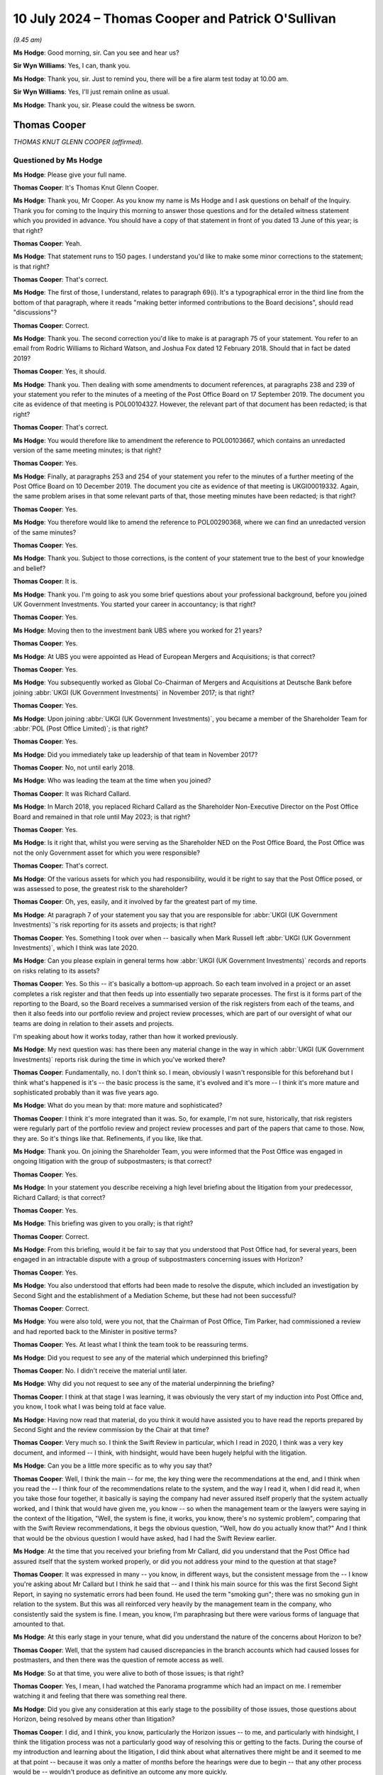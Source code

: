 .. raw:: html

   <a id="hearing-link" href="https://www.postofficehorizoninquiry.org.uk/hearings/phases-56-10-july-2024">Official hearing page</a>

10 July 2024 – Thomas Cooper and Patrick O'Sullivan
===================================================

.. raw:: html

   <details id="hearing-meta" open>
        <summary>
            <span class="open">Hide video</span>
            <span class="closed">Show video</span>
        </summary>
   <lite-youtube videoid="IomZafJcJyA" params="rel=0"></lite-youtube>
   </details>

*(9.45 am)*

**Ms Hodge**: Good morning, sir.  Can you see and hear us?

**Sir Wyn Williams**: Yes, I can, thank you.

**Ms Hodge**: Thank you, sir.  Just to remind you, there will be a fire alarm test today at 10.00 am.

**Sir Wyn Williams**: Yes, I'll just remain online as usual.

**Ms Hodge**: Thank you, sir.  Please could the witness be sworn.

Thomas Cooper
-------------

*THOMAS KNUT GLENN COOPER (affirmed).*

Questioned by Ms Hodge
^^^^^^^^^^^^^^^^^^^^^^

**Ms Hodge**: Please give your full name.

.. rst-class:: indented

**Thomas Cooper**: It's Thomas Knut Glenn Cooper.

**Ms Hodge**: Thank you, Mr Cooper.  As you know my name is Ms Hodge and I ask questions on behalf of the Inquiry.  Thank you for coming to the Inquiry this morning to answer those questions and for the detailed witness statement which you provided in advance.  You should have a copy of that statement in front of you dated 13 June of this year; is that right?

.. rst-class:: indented

**Thomas Cooper**: Yeah.

**Ms Hodge**: That statement runs to 150 pages.  I understand you'd like to make some minor corrections to the statement; is that right?

.. rst-class:: indented

**Thomas Cooper**: That's correct.

**Ms Hodge**: The first of those, I understand, relates to paragraph 69(i).  It's a typographical error in the third line from the bottom of that paragraph, where it reads "making better informed contributions to the Board decisions", should read "discussions"?

.. rst-class:: indented

**Thomas Cooper**: Correct.

**Ms Hodge**: Thank you.  The second correction you'd like to make is at paragraph 75 of your statement.  You refer to an email from Rodric Williams to Richard Watson, and Joshua Fox dated 12 February 2018.  Should that in fact be dated 2019?

.. rst-class:: indented

**Thomas Cooper**: Yes, it should.

**Ms Hodge**: Thank you.  Then dealing with some amendments to document references, at paragraphs 238 and 239 of your statement you refer to the minutes of a meeting of the Post Office Board on 17 September 2019.  The document you cite as evidence of that meeting is POL00104327. However, the relevant part of that document has been redacted; is that right?

.. rst-class:: indented

**Thomas Cooper**: That's correct.

**Ms Hodge**: You would therefore like to amendment the reference to POL00103667, which contains an unredacted version of the same meeting minutes; is that right?

.. rst-class:: indented

**Thomas Cooper**: Yes.

**Ms Hodge**: Finally, at paragraphs 253 and 254 of your statement you refer to the minutes of a further meeting of the Post Office Board on 10 December 2019.  The document you cite as evidence of that meeting is UKGI00019332.  Again, the same problem arises in that some relevant parts of that, those meeting minutes have been redacted; is that right?

.. rst-class:: indented

**Thomas Cooper**: Yes.

**Ms Hodge**: You therefore would like to amend the reference to POL00290368, where we can find an unredacted version of the same minutes?

.. rst-class:: indented

**Thomas Cooper**: Yes.

**Ms Hodge**: Thank you.  Subject to those corrections, is the content of your statement true to the best of your knowledge and belief?

.. rst-class:: indented

**Thomas Cooper**: It is.

**Ms Hodge**: Thank you.  I'm going to ask you some brief questions about your professional background, before you joined UK Government Investments.  You started your career in accountancy; is that right?

.. rst-class:: indented

**Thomas Cooper**: Yes.

**Ms Hodge**: Moving then to the investment bank UBS where you worked for 21 years?

.. rst-class:: indented

**Thomas Cooper**: Yes.

**Ms Hodge**: At UBS you were appointed as Head of European Mergers and Acquisitions; is that correct?

.. rst-class:: indented

**Thomas Cooper**: Yes.

**Ms Hodge**: You subsequently worked as Global Co-Chairman of Mergers and Acquisitions at Deutsche Bank before joining :abbr:`UKGI (UK Government Investments)` in November 2017; is that right?

.. rst-class:: indented

**Thomas Cooper**: Yes.

**Ms Hodge**: Upon joining :abbr:`UKGI (UK Government Investments)`, you became a member of the Shareholder Team for :abbr:`POL (Post Office Limited)`; is that right?

.. rst-class:: indented

**Thomas Cooper**: Yes.

**Ms Hodge**: Did you immediately take up leadership of that team in November 2017?

.. rst-class:: indented

**Thomas Cooper**: No, not until early 2018.

**Ms Hodge**: Who was leading the team at the time when you joined?

.. rst-class:: indented

**Thomas Cooper**: It was Richard Callard.

**Ms Hodge**: In March 2018, you replaced Richard Callard as the Shareholder Non-Executive Director on the Post Office Board and remained in that role until May 2023; is that right?

.. rst-class:: indented

**Thomas Cooper**: Yes.

**Ms Hodge**: Is it right that, whilst you were serving as the Shareholder NED on the Post Office Board, the Post Office was not the only Government asset for which you were responsible?

.. rst-class:: indented

**Thomas Cooper**: That's correct.

**Ms Hodge**: Of the various assets for which you had responsibility, would it be right to say that the Post Office posed, or was assessed to pose, the greatest risk to the shareholder?

.. rst-class:: indented

**Thomas Cooper**: Oh, yes, easily, and it involved by far the greatest part of my time.

**Ms Hodge**: At paragraph 7 of your statement you say that you are responsible for :abbr:`UKGI (UK Government Investments)`'s risk reporting for its assets and projects; is that right?

.. rst-class:: indented

**Thomas Cooper**: Yes.  Something I took over when -- basically when Mark Russell left :abbr:`UKGI (UK Government Investments)`, which I think was late 2020.

**Ms Hodge**: Can you please explain in general terms how :abbr:`UKGI (UK Government Investments)` records and reports on risks relating to its assets?

.. rst-class:: indented

**Thomas Cooper**: Yes.  So this -- it's basically a bottom-up approach. So each team involved in a project or an asset completes a risk register and that then feeds up into essentially two separate processes.  The first is it forms part of the reporting to the Board, so the Board receives a summarised version of the risk registers from each of the teams, and then it also feeds into our portfolio review and project review processes, which are part of our oversight of what our teams are doing in relation to their assets and projects.

.. rst-class:: indented

I'm speaking about how it works today, rather than how it worked previously.

**Ms Hodge**: My next question was: has there been any material change in the way in which :abbr:`UKGI (UK Government Investments)` reports risk during the time in which you've worked there?

.. rst-class:: indented

**Thomas Cooper**: Fundamentally, no.  I don't think so.  I mean, obviously I wasn't responsible for this beforehand but I think what's happened is it's -- the basic process is the same, it's evolved and it's more -- I think it's more mature and sophisticated probably than it was five years ago.

**Ms Hodge**: What do you mean by that: more mature and sophisticated?

.. rst-class:: indented

**Thomas Cooper**: I think it's more integrated than it was.  So, for example, I'm not sure, historically, that risk registers were regularly part of the portfolio review and project review processes and part of the papers that came to those.  Now, they are.  So it's things like that. Refinements, if you like, like that.

**Ms Hodge**: Thank you.  On joining the Shareholder Team, you were informed that the Post Office was engaged in ongoing litigation with the group of subpostmasters; is that correct?

.. rst-class:: indented

**Thomas Cooper**: Yes.

**Ms Hodge**: In your statement you describe receiving a high level briefing about the litigation from your predecessor, Richard Callard; is that correct?

.. rst-class:: indented

**Thomas Cooper**: Yes.

**Ms Hodge**: This briefing was given to you orally; is that right?

.. rst-class:: indented

**Thomas Cooper**: Correct.

**Ms Hodge**: From this briefing, would it be fair to say that you understood that Post Office had, for several years, been engaged in an intractable dispute with a group of subpostmasters concerning issues with Horizon?

.. rst-class:: indented

**Thomas Cooper**: Yes.

**Ms Hodge**: You also understood that efforts had been made to resolve the dispute, which included an investigation by Second Sight and the establishment of a Mediation Scheme, but these had not been successful?

.. rst-class:: indented

**Thomas Cooper**: Correct.

**Ms Hodge**: You were also told, were you not, that the Chairman of Post Office, Tim Parker, had commissioned a review and had reported back to the Minister in positive terms?

.. rst-class:: indented

**Thomas Cooper**: Yes.  At least what I think the team took to be reassuring terms.

**Ms Hodge**: Did you request to see any of the material which underpinned this briefing?

.. rst-class:: indented

**Thomas Cooper**: No.  I didn't receive the material until later.

**Ms Hodge**: Why did you not request to see any of the material underpinning the briefing?

.. rst-class:: indented

**Thomas Cooper**: I think at that stage I was learning, it was obviously the very start of my induction into Post Office and, you know, I took what I was being told at face value.

**Ms Hodge**: Having now read that material, do you think it would have assisted you to have read the reports prepared by Second Sight and the review commission by the Chair at that time?

.. rst-class:: indented

**Thomas Cooper**: Very much so.  I think the Swift Review in particular, which I read in 2020, I think was a very key document, and informed -- I think, with hindsight, would have been hugely helpful with the litigation.

**Ms Hodge**: Can you be a little more specific as to why you say that?

.. rst-class:: indented

**Thomas Cooper**: Well, I think the main -- for me, the key thing were the recommendations at the end, and I think when you read the -- I think four of the recommendations relate to the system, and the way I read it, when I did read it, when you take those four together, it basically is saying the company had never assured itself properly that the system actually worked, and I think that would have given me, you know -- so when the management team or the lawyers were saying in the context of the litigation, "Well, the system is fine, it works, you know, there's no systemic problem", comparing that with the Swift Review recommendations, it begs the obvious question, "Well, how do you actually know that?"  And I think that would be the obvious question I would have asked, had I had the Swift Review earlier.

**Ms Hodge**: At the time that you received your briefing from Mr Callard, did you understand that the Post Office had assured itself that the system worked properly, or did you not address your mind to the question at that stage?

.. rst-class:: indented

**Thomas Cooper**: It was expressed in many -- you know, in different ways, but the consistent message from the -- I know you're asking about Mr Callard but I think he said that -- and I think his main source for this was the first Second Sight Report, in saying no systematic errors had been found.  He used the term "smoking gun"; there was no smoking gun in relation to the system.  But this was all reinforced very heavily by the management team in the company, who consistently said the system is fine. I mean, you know, I'm paraphrasing but there were various forms of language that amounted to that.

**Ms Hodge**: At this early stage in your tenure, what did you understand the nature of the concerns about Horizon to be?

.. rst-class:: indented

**Thomas Cooper**: Well, that the system had caused discrepancies in the branch accounts which had caused losses for postmasters, and then there was the question of remote access as well.

**Ms Hodge**: So at that time, you were alive to both of those issues; is that right?

.. rst-class:: indented

**Thomas Cooper**: Yes, I mean, I had watched the Panorama programme which had an impact on me.  I remember watching it and feeling that there was something real there.

**Ms Hodge**: Did you give any consideration at this early stage to the possibility of those issues, those questions about Horizon, being resolved by means other than litigation?

.. rst-class:: indented

**Thomas Cooper**: I did, and I think, you know, particularly the Horizon issues -- to me, and particularly with hindsight, I think the litigation process was not a particularly good way of resolving this or getting to the facts. During the course of my introduction and learning about the litigation, I did think about what alternatives there might be and it seemed to me at that point -- because it was only a matter of months before the hearings were due to begin -- that any other process would be -- wouldn't produce as definitive an outcome any more quickly.

.. rst-class:: indented

You know, the advantage at that point of the Horizon Issues hearings, it seemed to me, was that both sides were funded, they had expert witnesses, they would have the benefit of discovery and, you know, a judge overseeing it.  And it seemed to me, at that point in time, that was going to be the best way of getting to the bottom of what had happened.

**Ms Hodge**: When you say "at that point in time", are you referring to early in 2018 --

.. rst-class:: indented

**Thomas Cooper**: '18 -- yes, I mean, really during the first half of 2018 because during this period I was still sort of getting up to speed with -- it's about to --

*(Pause for fire alarm test)*

**Ms Hodge**: I think we are now finished.

.. rst-class:: indented

**Thomas Cooper**: Okay, yes.

**Ms Hodge**: The question I'd asked was in relation to your perception that the litigation had become the fastest way to resolve these issues, whether that was a perception you had when you received this briefing in early 2018?

.. rst-class:: indented

**Thomas Cooper**: No, not that early.  It was -- it evolved over time. I mean, I was learning about the litigation over the first several months of being on the Board, so it was later rather than earlier in that period.

**Ms Hodge**: Do you consider that there was an opportunity in that early phase to explore that option of an alternative to litigation?

.. rst-class:: indented

**Thomas Cooper**: No, I think, even in March 2018 when I joined the Board, I think the conclusion would have been the same.

**Ms Hodge**: You've explained in your statement that it was apparent to you from the outset that an important part of your role would be to monitor the progress and conduct of the Group Litigation; is that right?

.. rst-class:: indented

**Thomas Cooper**: Yes.

**Ms Hodge**: Presumably the purpose of monitoring the litigation was to enable you to identify any significant risks and to take appropriate steps to mitigate them; is that right?

.. rst-class:: indented

**Thomas Cooper**: Yes.

**Ms Hodge**: Would it be right to say that you initially felt hampered in your role by the reluctance of the Post Office to share with you and your colleagues in :abbr:`UKGI (UK Government Investments)` information subject to legal professional privilege?

.. rst-class:: indented

**Thomas Cooper**: Yes, absolutely.  I think it's worth sort of breaking the role down into a couple of parts, so the first as a Non-Executive Director, obviously the oversight of the litigation was part of my role because I was on the subcommittee.  So I needed to understand it and, if you like, monitor it from that perspective.  But then there was also clearly a need to inform -- keep the Department informed as to what was going on, as well, through the Shareholder Team, which I led, and the key element of that was getting a protocol in place, an information-sharing protocol, that was an agreement that essentially enabled Post Office or gave them the comfort, as it were, to provide the information to the Department in a controlled way.

.. rst-class:: indented

And that document didn't get agreed until June 2018, you know, even though it had been agreed, I think even before I joined the Board, that there would be a protocol.

**Ms Hodge**: So by June 2018, an agreement had been reached, in effect, that enabled :abbr:`UKGI (UK Government Investments)` to obtain information and documents from the Post Office relating to the substance of the litigation; is that right?

.. rst-class:: indented

**Thomas Cooper**: Yes.

**Ms Hodge**: Shortly after the agreement of the protocol, you obtained a copy of the merits opinion produced by David Cavender QC in relation to the Common Issues; is that correct?

.. rst-class:: indented

**Thomas Cooper**: Yes.

**Ms Hodge**: You also held a meeting with the Post Office's General Counsel, Jane MacLeod, in which you discussed the Post Office's approach in relation to the 23 contractual issues in dispute in the litigation; is that right?

.. rst-class:: indented

**Thomas Cooper**: Yes, that was around July, if I recall.

**Ms Hodge**: Would it be fair to say that you agreed at that stage that there was an important point of principle at stake in relation to the litigation, namely the nature of the contract between the Post Office and its agents, the subpostmasters?

.. rst-class:: indented

**Thomas Cooper**: Yes, but it wasn't just Jane's view that I took on this. It was also Richard Watson, because we discussed the merits opinion together.

**Ms Hodge**: Sorry, could you just confirm his role, please?

.. rst-class:: indented

**Thomas Cooper**: Oh, Richard Watson was the General Counsel at :abbr:`UKGI (UK Government Investments)`.  So he was, really, apart from Post Office's lawyers, the only source of other legal input I had and he and I worked very closely together on the litigation all the way through.  But his, you know, obviously his views on the merits opinion were important for me, and the point about the relational contract and the good faith elements that flowed from it were viewed, I think, consistently, not just by Post Office's lawyers but by all the other lawyers involved, including HSF when they were part of the team and, actually, Slaughter and May when they came in to pitch for the work.  All of them said that this point was unusual and would have significant implications: effectively, an extension of the law.

.. rst-class:: indented

And my own experience in business is that, you know, business contracts in this country are not good faith agreements and the reason for that is that the lawyers who draft them, the parties, want clarity about what the terms are, and good faith obligations create uncertainty for all the parties involved.  So it was an -- my own take on it was it was a very unusual thing to have in a business context.

**Ms Hodge**: So although you accepted or agreed that that was an important point of principle, you felt, did you not, that some of the points raised by the claimants were reasonable and ought to be conceded by the Post Office?

.. rst-class:: indented

**Thomas Cooper**: Yes, absolutely.  Not only -- well, certainly in respect of some of them, and the liability clause I felt was the standout example of that.  But I felt, you know, particularly in the context of a litigation and a dispute that had been going on for so long, that on a lot of these, the companies should be looking for compromise, rather than disputing everything, just for the sake of it, effectively.

.. rst-class:: indented

So one of the 23 clauses was, for example, that Post Office should agree to provide a computer system that worked.  Well, a working computer system was fundamental to the whole relationship, so it didn't seem at all unreasonable to me that Post Office should agree to provide that.  And I couldn't under -- Jane MacLeod's initial response to this, when we had our first meeting on it, was to say -- I did ask her, you know, "If Post Office loses on these points, what's your response going to be?", and she said, "Oh, we'll appeal everything".

.. rst-class:: indented

So that didn't really make sense to me.  It seemed completely, you know, inappropriate for a situation that the company found itself in.

**Ms Hodge**: You've mentioned the liability clause.  What was the nature of your concerns about that clause?

.. rst-class:: indented

**Thomas Cooper**: Well, I thought it was completely unfair.  I mean, that the postmasters should be responsible for all the losses whether they were responsible or not seemed, you know, unfair, unethical and I think actually undermined the basis of the partnership between postmasters and the company because, in effect, it let the company off the hook of doing what it should do in supporting the relationship.  So it just seemed completely at odds with what the contract should be trying to do.

**Ms Hodge**: In your discussions with the Post Office's General Counsel and its lawyers, you described the position on the liability clause as defending the indefensible; is that right?

.. rst-class:: indented

**Thomas Cooper**: Yes.

**Ms Hodge**: In your statement, you expressed a strong sense of frustration by this stage about the Post Office's conduct of the litigation.

.. rst-class:: indented

**Thomas Cooper**: Mm.

**Ms Hodge**: I wonder, please, if we could look at what you say at paragraph 119 of your statement, which bears the reference WITN00200100.  You say:

"[Post Office] was robust in its view that it should continue to defend [the liability clause], arguing that any other approach to liability was not operationally possible.  I recall feeling a significant degree of frustration about this issue and thinking that if I could not persuade [Post Office] on this straightforward point (as I saw it), I would not be able to persuade them of the need to compromise on any of the other contractual issues on which [Post Office] was vulnerable, such as training and providing a fit-for-purpose computer system."

Were you concerned by the late summer of 2018 about the quality of the legal advice which the Post Office was receiving?

.. rst-class:: indented

**Thomas Cooper**: Yes, I was.  Flowing directly out of the conversations I'd had with Jane MacLeod, the very entrenched position that the company was taking, both of those, it seemed to me, were at odds with actually trying to reach a resolution to the dispute, which in the end, one way or another, would have to be solved.

**Ms Hodge**: Is it right that your concerns about the conduct of the litigation were heightened when Mr Justice Fraser, as he then was, dismissed the Post Office's application to strike out substantial parts of the witness evidence adduced by the lead claimants?

.. rst-class:: indented

**Thomas Cooper**: Yes.  It seemed obvious from his comments that Post Office was not handling the litigation -- whatever the rights and wrongs of it, it was handling the litigation in a very cack-handed way.

**Ms Hodge**: Could we please take a look at the update you received from the Post Office's General Counsel, Jane MacLeod, on 16 October 2018.  It is UKGI00008532.

If we could please scroll to the bottom of the page. So at the bottom there, we can see an email from Jane MacLeod addressed to Richard Watson -- you've confirmed he was General Counsel at :abbr:`UKGI (UK Government Investments)` --

.. rst-class:: indented

**Thomas Cooper**: Mm-hm.

**Ms Hodge**: -- and Joshua Fox.  What was his role, please?

.. rst-class:: indented

**Thomas Cooper**: He was a member of the :abbr:`UKGI (UK Government Investments)` Shareholder Team, he wasn't a lawyer.

**Ms Hodge**: Sorry, he was --

.. rst-class:: indented

**Thomas Cooper**: He's not a lawyer.

**Ms Hodge**: Not a lawyer?

.. rst-class:: indented

**Thomas Cooper**: Mm.

**Ms Hodge**: The email is copied to you and Rodric Williams, a lawyer at the Post Office.  It reads:

"Richard, Josh,

"Further to Rod's emails on 9 and 10 October, the Managing Judge Mr Justice Fraser has now ruled on our application to strike out as inadmissible parts of the claimants' evidence.  We received the judgment late last night.

"We were not successful on the application:

"The application was decided on case management grounds which the Managing Judge has considerable discretion;

"Applying that discretion, the Managing Judge set a very high threshold for strikeout, and concluded that we had not established to the necessary standard that the claimants' evidence could never be relevant to the case, given the number of Common Issues, the 'considerable legal analysis' each will require, and what our case on those issues is.

"However he confirmed that he will apply properly the law on admissibility when it comes to the trial, and that the November 2018 Common Issues Trial will not rule on matters which concern Horizon or whether Post Office actually 'breached' its obligations to the claimants (matters to which most of the disputed evidence goes and which will be dealt with in later trials)."

If we could scroll down, please, a little further, Ms MacLeod reported that:

"In deciding the application, the Managing Judge was critical of our conduct of the case, including intimating that we were not acting cooperative and constructively in trying to resolve this litigation (which criticism was levelled equally between the parties); and that we had impugned the court and its processes by making the application for improper purposes.

"This response is extremely disappointing given the approach we have been adopting, and his challenge as to the purpose for which we had applied for strikeout is at odds with comments he had made during various procedural hearings over the past year.  Nevertheless, we are refining our preparation for trial -- including our reactive communications plan -- in the context of the judge's remarks."

In your statement you describe feeling surprised by the judge's criticisms of the Post Office -- is that right --

.. rst-class:: indented

**Thomas Cooper**: Yes.

**Ms Hodge**: -- and concerned by his reference to impugning the court?

.. rst-class:: indented

**Thomas Cooper**: Yes.

**Ms Hodge**: As a result of your concerns, you sought the opinion of Richard Watson, the General Counsel at :abbr:`UKGI (UK Government Investments)`, who requested a copy of the judgment from the Post Office; is that right?

.. rst-class:: indented

**Thomas Cooper**: Correct.

**Ms Hodge**: His response, having reviewed that judgment, can be seen at the top of the page, please.  So halfway down there, from Richard Watson to you on 17 October, so the following day.  So his initial reaction:

"Tom

"You will see I have asked to see the judgment.

"I am concerned that the judge felt [Post Office] had impugned the court and made the application for improper purposes but need to understand the detail.

"I infer the judge is getting a little tired of the satellite litigation and wants the parties to focus on the trial and possible resolution of this case.

"His criticism of the [Post Office's] conduct in their litigation tactics should not influence the legal issues he has to decide but may be relevant in decisions on costs, not only of the failed application (which I assume they will have to pay) but also more widely.

"It is easy to be wise with the benefit of hindsight but on the assumption that the [Post Office] were concerned some witness evidence was not relevant to the issues in the first trial I am a little surprised [Post Office] were advised to make this application.  Judges are very used to disregarding irrelevant evidence and submissions about that aspect could have been made at the start of the trial so he was on notice as to the [Post Office's] position."

Now, those are his initial thoughts before he has read the judgment.

.. rst-class:: indented

**Thomas Cooper**: Mm.

**Ms Hodge**: After reading the judgment, he reports to you feeling very uncomfortable, from the Post Office's perspective, about the comments made in it; is that right?

.. rst-class:: indented

**Thomas Cooper**: Yes.

**Ms Hodge**: He said that it gave him very considerable cause for concern about the Post Office's litigation tactics and handling, not to mention the merits of the case itself. You explain in your statement that you agreed with the concerns which Mr Watson expressed; is that right?

.. rst-class:: indented

**Thomas Cooper**: Yes.

**Ms Hodge**: So his very considerable concerns about the litigation tactics handling and the merits of the case?

.. rst-class:: indented

**Thomas Cooper**: Yes.

**Ms Hodge**: As a result of the concerns you both had, you invited the Chair of Post Office, Tim Parker, to read the judgment for himself; is that right?

.. rst-class:: indented

**Thomas Cooper**: Yes.

**Ms Hodge**: And you raised the issue with the CEO, Paula Vennells; is that correct?

.. rst-class:: indented

**Thomas Cooper**: Correct.

**Ms Hodge**: You were assured by Ms Vennells that a change of tack would be implemented but it was your perception that this would likely result in a change of tone, rather than substance; is that right?

.. rst-class:: indented

**Thomas Cooper**: Yes, I think you need to bear in mind that this was mid-October and the hearings were due to start in early November, and so this was sort of one minute to midnight in relation to the hearings, so it didn't seem realistic.  To me, what this was signalling was that the company needed to change.  It should change the substance of what it was doing -- and that goes back to the discussions I'd had with Jane earlier in the summer -- but I think realistically at this point, that was -- it was too late.  And so the best one could hope for here was a change of tone or approach or the way the hearings themselves were handled by the Legal Team.  But it was clear -- they needed to change what they were doing.  That's what Justice Fraser was communicating.

**Ms Hodge**: You've just said now, and you said in your statement, that you felt, really, a sense of resignation at this stage --

.. rst-class:: indented

**Thomas Cooper**: Mm.

**Ms Hodge**: -- and a concern that your advice was falling on deaf ears; is that fair?

.. rst-class:: indented

**Thomas Cooper**: Correct.

**Ms Hodge**: Did you report your concerns about the Post Office's conduct of the litigation to either the CEO or the Chair of :abbr:`UKGI (UK Government Investments)` at that time?

.. rst-class:: indented

**Thomas Cooper**: I don't recall.  To be honest, I doubt it, actually.  My main concern was that the Department should be sighted on the litigation and the team and I had spent quite a lot of effort trying to get this meeting for the Minister and the Permanent Secretary on 17 -- which finally happened on 17 October.  So it was right on top of the strikeout -- it was just before we knew about the strikeout application.

.. rst-class:: indented

And that was my priority -- was to get the Department sort of properly involved, partly in order so they understood what was going on but also so that they could challenge the company on the issue of their contingency planning, which I felt was, you know, very inadequate, and that was, I think, the area where I felt the Department, at that stage, could be most effective in trying to get change.

**Ms Hodge**: Did you communicate to the Department the extent of your concerns about the Post Office's conduct of the litigation by this stage?

.. rst-class:: indented

**Thomas Cooper**: Not in those terms.  I mean, the Department, I think, was kept updated as to what was going on.  I mean, with hindsight, one of the things I think was missing in the preparation for the 17 October meeting was a pre-meeting with the Minister and the Permanent Secretary and that would have been my opportunity to talk about that issue and, you know, I remain -- my memory is that we tried to get a pre-meeting.  I haven't been able to stand that up from the documents but that was -- that is my memory.

.. rst-class:: indented

But I think, you know, I'm still surprised that the Minister and the Permanent Secretary went into the 17 October meeting without hearing, having a pre-meeting discussion with the people handling it day-to-day, and I think, you know, these concerns would have come out then.

**Ms Hodge**: When it became apparent that you couldn't have a pre-meeting, in advance of the briefing on 17 October, did you give any consideration to putting in writing your serious concerns about the conduct of the litigation so that the Department could go into that meeting informed as to the nature of your concerns?

.. rst-class:: indented

**Thomas Cooper**: I didn't because it was so late.  I mean, I think the die was cast at that point, in terms of what was going to happen in the hearings.  And a lot of this, I think you need to also bear in mind that the real levers for change here, I think, was, as I saw it, given the interactions we'd had with the Department, was at the company level.

.. rst-class:: indented

The company was running the litigation, the Board was in control of it, and it was really through that mechanism that, if change was going to happen, it was going to happen in the time frame that was available. And, you know, I was actually disappointed when I did raise the liability clause issue, which I thought was completely obvious, you know, I was -- it was disappointing to me that I didn't get a lot of support from -- or I didn't feel I got much support from my colleagues on the Board.

**Ms Hodge**: What did you understand your responsibilities to be concerning the reporting of risk which you identified in the Post Office's conduct of the litigation?

.. rst-class:: indented

**Thomas Cooper**: Internally, within :abbr:`UKGI (UK Government Investments)`?

**Ms Hodge**: Internally and to the Department?

.. rst-class:: indented

**Thomas Cooper**: So within :abbr:`UKGI (UK Government Investments)` there was a risk register.  It identified the litigation as the top risk.  And I think, if you like, that was the responsibility of the team.  I mean, you know, I also had interactions, obviously, with Mark Russell and Mark actually was very good in coming to find me and asked me how things were going.  So we did talk relatively frequently.  I have to say, I think with -- my memory is that most of those conversations really were about the relationship issues I was having with the company at the time, rather than necessarily the litigation.  But I think, in terms of risk reporting, you know, the main vehicle was the risk register.

**Ms Hodge**: Thank you.  We will come on to that a little later.  You had been made aware, had you not, on joining :abbr:`UKGI (UK Government Investments)`, that it had recently been involved in a non-statutory inquiry into the award of the Magnox decommissioning contract?

.. rst-class:: indented

**Thomas Cooper**: Yes.

**Ms Hodge**: Can you please briefly explain what you were told about the background to that inquiry?

.. rst-class:: indented

**Thomas Cooper**: Yes, so I had a very good briefing from Elizabeth O'Neill who was our General Counsel at the time -- she was Richard's predecessor -- and, essentially, what I was told was that there were some very significant learnings from the Magnox Inquiry that :abbr:`UKGI (UK Government Investments)` was implementing in relation to major bits of litigation, where our assets were involved.

.. rst-class:: indented

And the core elements of that were to make sure that the Department was properly informed as to what was going on and what the litigation strategy was, that the Department would have access to the documents, even privileged material, and the vehicle by which that would happen would be the protocol, and that there was enough communication going on, there was the opportunity for the Department to have formed its own views as to how the litigation was being approached, so that they could express views where they had them.

**Ms Hodge**: Do you recall whether your briefing with Ms O'Neill covered the reporting of risk to the Board of :abbr:`UKGI (UK Government Investments)`?

.. rst-class:: indented

**Thomas Cooper**: No, I don't think it did.

**Ms Hodge**: Were you aware that :abbr:`UKGI (UK Government Investments)` had produced a written report into the lessons learned from the Magnox Inquiry?

.. rst-class:: indented

**Thomas Cooper**: I don't think I was.  I had, I thought, a very comprehensive -- I thought Elizabeth had communicated to me what I needed to know and what I needed to take away and actually put into action.  So it was the protocol, it was contingency planning, how do you resolve this dispute, to get those things firmly on the agenda with the company and make sure those issues were covered. And then the merits opinion, as well, was I think the fourth element, so that everyone was sighted on the merits of the case.

**Ms Hodge**: Could we please take a look at that report that was produced by :abbr:`UKGI (UK Government Investments)`.  It bears the reference UKGI00009275. Its title is "Initial review into UKGI's role in the competition, award and challenge of the Magnox/RSRL decommissioning contract".  It's stated to be a draft, dated 25 October 2017.  The section of the report which is entitled "General lessons learned" commences at page 26.  Could we take a look, please, at some of the recommendations on page 27 of the report.

Just pausing there, having seen the title to that report, do you recall whether you were shown a copy of it at around the time that you joined UKGI?

.. rst-class:: indented

**Thomas Cooper**: I actually don't think I've seen this report -- it's the report itself -- until I received it from the Inquiry.

**Ms Hodge**: Thank you.  Please could we scroll to the bottom of page 27, where we can see the final bullet point, which reads:

"Use the Non-Executive Director appointed by Government as a means of obtaining better quality information."

So that's the recommendation.

"The forthcoming appointment of a :abbr:`UKGI (UK Government Investments)` Director as an NDA NED is an opportunity for fuller feedback on board discussions (and the performance of the NDA Board members).  To optimise this, specific guidance should be provided to NEDs to enable them to fully inform the shareholder in a way that remains consistent with their obligations to the NDA."

This is obviously a recommendation specific to Magnox.  Did you receive any guidance when you first joined UKGI about the sharing of information, which you would have obtained in your capacity as Shareholder NED on the Post Office Board?

.. rst-class:: indented

**Thomas Cooper**: Well, as I said, I think the main vehicle, as I understood it, for providing information to the Department was through the protocols.  So that the Department would get privileged material, the merits opinion, and so forth.  And, you know, Richard was really my -- you know, I was reliant on Richard, effectively, to -- as to how that operated.  So he was, if you look at the email chains, for example, usually it was the lawyers in Post Office communicating with Richard, who then passed things on to the Department.

**Ms Hodge**: Sorry, just to clarify, Richard Watson?

.. rst-class:: indented

**Thomas Cooper**: Richard Watson, yes.  Sorry.

**Ms Hodge**: No, no, we've got several Richards at :abbr:`UKGI (UK Government Investments)`.

Did you consider that there were any obstacles to you reporting risk you'd identified in the Post Office's conduct of the Group Litigation.

.. rst-class:: indented

**Thomas Cooper**: No, absolutely not.  No.

**Ms Hodge**: Did you recognise that, in your role as Shareholder Non-Executive Director and as a member of the Litigation Subcommittee, that you would be a very important source of information for :abbr:`UKGI (UK Government Investments)` and the Department about the risks to the Post Office arising from the litigation?

.. rst-class:: indented

**Thomas Cooper**: Yes, and, as I say, I felt this at the time but I feel it even more so now, that I think we would have benefited by a lot more in-person contact.  So things like the --

**Ms Hodge**: With the Department?

.. rst-class:: indented

**Thomas Cooper**: With the Department, and I've given one example being the pre-meeting -- the lack of a pre-meeting before the October meeting with the company, and, you know, there were times in 2019 when I tried to reach out to the Department, particularly the Minister, to talk to her about it.  And, you know, they -- I don't think they happened as frequently as they should have.  It was quite hard to gauge, to be honest, how interested the Department was in this.  You know, they'd received briefings, quite fulsome briefings, actually, on the background to the litigation, and no questions came back.  Nothing came back.  So, you know, from my perspective, the action was at the board level.  The action wasn't at the departmental level.

**Ms Hodge**: On that topic, we can digress because you've raised it, you suggest in your statement that, when you first joined :abbr:`UKGI (UK Government Investments)`, there was an insufficient level of engagement by the Department in matters concerning the Post Office; is that fair?

.. rst-class:: indented

**Thomas Cooper**: Yes, it was partly structural because there wasn't a policy team in the Department at that time.  It's something I raised with Alex Chisholm, I remember asking him, you know, "Who do I talk to, Alex, if it's not you?"  And I think at that point the penny dropped and he quite quickly got a policy team in place and I think they were there from August.

**Ms Hodge**: How did the :abbr:`BEIS (Department for Business, Energy and Industrial Strategy)` policy team interact with the Shareholder Team in :abbr:`UKGI (UK Government Investments)`?

.. rst-class:: indented

**Thomas Cooper**: It was an evolving picture because it was a small team to start with, and so, I think, like all of us with Post Office, there was quite a learning curve for them.  It's a complicated business and set-up.  So -- but, you know, there was clearly a much -- a big step-up in activity and interest after the `Common Issues judgment <https://www.bailii.org/ew/cases/EWHC/QB/2019/606.html>`_.

**Ms Hodge**: What do you think were the practical consequences of the Department not having a dedicated policy team in the first half of 2018?

.. rst-class:: indented

**Thomas Cooper**: Well, I think it would have been -- you know, realistically, access to ministers and Permanent Secretary level is very hard to come by, they're very busy people, and the discussions you have with them are focused.  We don't -- as :abbr:`UKGI (UK Government Investments)`, we don't have regular touchpoints with them.  So when you can drop in a comment and say, "Oh have you seen that or seen the other", the interactions we have aren't like that because we don't see the ministers and Permanent Secretary on a day-to-day basis.  So a policy team does have those interactions and so I think it would have been an opportunity for us to talk through more of the day-to-day concerns, you know, the things that were perhaps of concern to us as a team, like some of the issues around the handling of the litigation, that one way or another the policy team could then have fed up through their day-to-day interactions, in addition to whatever they got formally.

**Ms Hodge**: Would it be right to say that you saw the policy team as a more effective channel of communication through to the --

.. rst-class:: indented

**Thomas Cooper**: Yes.

**Ms Hodge**: -- Minister and senior officials in the Department?

.. rst-class:: indented

**Thomas Cooper**: Yes, that's, you know, part of what they're there for.

**Ms Hodge**: So leaving to one side then reporting to the Department, to whom within :abbr:`UKGI (UK Government Investments)` did you report your knowledge of risks relating to the litigation?

.. rst-class:: indented

**Thomas Cooper**: That was primarily through the risk register.

**Ms Hodge**: But to whom -- forgive me, are you saying that you inputted your knowledge into the risk register?

.. rst-class:: indented

**Thomas Cooper**: Team -- the team did.

**Ms Hodge**: So, sorry, to whom in the team did you report your concerns?

.. rst-class:: indented

**Thomas Cooper**: So -- well, Richard, primarily.  But members of the team had signed the protocol, so Josh Scott, for example, Tom Aldred, who was my number 2, were all quite heavily involved in the litigation, so they knew what was going on, and the team, you know, drafted the risk register. I mean, I think, with -- again, with hindsight, there would have been -- you know, I think I could have talked more to Mark Russell about this, the fact that I thought that they were -- I didn't agree fundamentally with the way the company was approaching the common issues hearing and its unwilling -- its unbending approach to the 23 issues.  I really don't think it would have made any difference at that point.

.. rst-class:: indented

The focus, I think, was -- in relation to the Department and the Government side of this, to me, the critical thing was the contingency planning.  What would happen if the company lost?  You know, could branches stay open, for example?  I mean, these were quite critical questions, not -- you know, setting aside obviously -- the issues like compensation could be dealt with afterwards but, if there would be real-world impacts, potentially, on the provision of services to the public if the litigation was lost.

.. rst-class:: indented

So the best example is, if Justice Fraser had said Horizon doesn't work, the current version of Horizon doesn't work, what happens?  Can the company actually continue to operate?  Will people be able to get money out of branches?  Those kind of things.

.. rst-class:: indented

And I think, you know, those -- it was action on that that I was trying to lever, to get the Department to get the company focused on -- really focused on those questions.  That seemed to me the area where I could get, if you like, most bang for my buck out of the Government side.

**Ms Hodge**: In terms of managing risk within :abbr:`UKGI (UK Government Investments)`, could we look, please, at a further recommendation made in the Magnox Inquiry report.  So it's the second bullet point from the bottom, which reads:

"In holding the NDA [I should have clarified, the Nuclear Decommissioning Authority] Board to account, UKGI should utilise its own board and its in-house legal function on consideration of risks.  To assist and develop its role in holding [I think it should be 'an'] asset's boards to account, UKGI could make more use of the UKGI internal risk management process to encourage discussion and debate of the major identified and Horizon risks being faced by the assets it manages, especially by drawing on the expertise of the UKGI Board and UKGI in-house legal colleagues."

.. rst-class:: indented

**Thomas Cooper**: Mm-hm.

**Ms Hodge**: Now, were you told, when you joined :abbr:`UKGI (UK Government Investments)`, that you should escalate any major risks which you identified in the Group Litigation to the Board?

.. rst-class:: indented

**Thomas Cooper**: Not in specific terms about the litigation but, I mean, it's obvious as a general point that, you know, whereas -- where the Shareholder Team has concerns about a -- big concerns about an issue, you want your seniors to be aware of it.  That's clearly true.  And, on this recommendation, I think, obviously, the learning about involving legal colleagues was absolutely implemented. I mean Richard was fully involved.

**Ms Hodge**: On the issue of reporting to the :abbr:`UKGI (UK Government Investments)` Board, is it your evidence that, whether or not you'd seen this report, you recognised that might be necessary when dealing with a major risk?

.. rst-class:: indented

**Thomas Cooper**: Yes, yes.  I mean, the specific benefit that the :abbr:`UKGI (UK Government Investments)` Board brings is -- I mean, obviously the expertise that the Non-Executive Directors bring and their experience and they're very good sounding boards, and I did use -- I did benefit hugely from Robert Swannell's input and Jane Guyett's input during 2018.  But I think the other key element of the UKGI Board is, because we have Treasury and, you know, in this case, fortuitously :abbr:`BEIS (Department for Business, Energy and Industrial Strategy)` -- we had BEIS on the Board through the Permanent Secretary -- it's a very good vehicle for, if you like, escalating issues that are of concern on the Government side and, you know, I've used that vehicle as well, subsequently.

**Ms Hodge**: So you very much saw at the time that there was an open channel of communication to the :abbr:`UKGI (UK Government Investments)` Board, where you were concerned about a major risk; is that fair?

.. rst-class:: indented

**Thomas Cooper**: I felt comfortable reaching out to the Chair and the Non-Executive Directors.  I think I wasn't responsible for reporting to the Board myself so, you know, the chain of command, as it were, for that were the team into the management at :abbr:`UKGI (UK Government Investments)`, obviously led by Mark Russell, and, you know, they decided what should and shouldn't be reported to the Board.  So I can't really speak to what was in the Board papers at the time because I didn't see them and I didn't go to the Board meetings.

**Ms Hodge**: But you did on occasion reach out directly to Board members; is that right?

.. rst-class:: indented

**Thomas Cooper**: Yes, and the particular issue I got the benefit of their wisdom on was the relationship issues I was having with the company.  You know, I was getting complaints about how, you know, intrusive I was being.

**Ms Hodge**: Yes, thank you.  We dealt with that in your statement, unless there's anything you wish to add at this stage about that?

Shortly after the dismissal of the Post Office's strikeout application, you established a possible link, did you not, between the unfairness of the liability clause and the Post Office's conduct of past prosecutions?

.. rst-class:: indented

**Thomas Cooper**: Yes.

**Ms Hodge**: Please could we look at UKGI00008614.  This is an email from you to several colleagues in :abbr:`UKGI (UK Government Investments)` dated 6 November 2018, and it's addressed to Richard Watson and Joshua Fox.  You've explained already their roles.  It's also copied to Tom Aldred and Stephen Clarke.  Could you please confirm their roles within the Shareholder Team?

.. rst-class:: indented

**Thomas Cooper**: Yeah, so Tom, as I mentioned, was my number 2, he was an Executive Director, and Stephen was a more junior member of the team.  Stephen was quite heavily involved in working with Richard on communicating with the Department about the litigation but, again, the only lawyer on this list was Richard.

**Ms Hodge**: Thank you.  So it reads "Richard", it's addressed to Richard Watson:

"Is it within the scope of the judge's remit in this case to express a view that prosecutions for fraud or false accounting were unsafe?  Some of the press ([for example] the Computer Weekly article) seem to be pointing this way.

"I'm wondering about the relationship between contract law (where postmasters take on the liability for missing cash where there is a discrepancy between the Horizon system and the actual cash in the till -- this is the agency principle in the contract) and criminal law (where there usually needs to be intent and evidence that cash was actually stolen).  I'm wondering whether the complainants can argue that even though contractually postmasters are responsible for missing cash, prosecutions should not have been made without actual evidence of theft (ie it is [sufficient] to prosecute simply on the basis that some cash was missing without having proof that it had been stolen).  I also wonder to what extent any coercive behaviour by :abbr:`POL (Post Office Limited)` ([for example] in encouraging a guilty plea as an alternative to a fraud trial) could be relevant to this argument as well -- the judge in the last ruling mentioned POL's style in previous correspondence as being dismissive."

Just pausing there, from where had you obtained the idea that the Post Office that acted coercively in its conduct of past prosecutions?

.. rst-class:: indented

**Thomas Cooper**: I'm not sure -- no, I don't think I was talking about past prosecutions here.  I think I was talking about its coercive behaviour generally, in relation to its handling of postmasters.

**Ms Hodge**: Well, you give an example of encouraging a guilty plea as an alternative to a fraud trial?

.. rst-class:: indented

**Thomas Cooper**: Oh, I see, yes, sorry.  Yes.  I'm sorry.  Where had I got that from?  I honestly can't remember.  I'd have to think about it but I can't remember off the top of my head.

**Ms Hodge**: The email goes on to read:

"Is there a risk that some of the implied contractual terms being asked for by the complainants could feed this argument [for example] the implied term requiring losses to be investigated before deeming postmasters liable."

So that's your email to Richard on 16 October.  You appear in this email to have identified not one but two possible risks.  First, that the complainants, by which I think you mean the claimants in the Group Litigation, their convictions might be unsafe because, absent data from the Horizon system, there was no evidence that money had been stolen.  Would you agree with that?

.. rst-class:: indented

**Thomas Cooper**: Yeah, I mean in very simple terms, if you can't establish a contractual claim, how do you establish criminal -- a conviction?  I mean, in very simple -- much simpler language than this.  That was what I was trying to understand the relationship between those two things.  And it was a question -- I mean, this was very much a question.  I hadn't -- you know, this was me trying to understand the consequences of the litigation and adverse judgments in the absence of help on this from Post Office because, you know -- and it particularly struck me with hindsight that, in all of the contingency planning conversations we had with Post Office at this time, convictions never came up.

.. rst-class:: indented

In other words, the risks they identified, one of the risks they -- they didn't identify as a risk that, if we lose the litigation, there will be unsafe prosecutions.

**Ms Hodge**: You say they didn't raise that with the Board?

.. rst-class:: indented

**Thomas Cooper**: Yeah.

**Ms Hodge**: Does it follow that the suggestion that Post Office has encouraged a guilty plea as an alternative to a fraud trial was not something which had been suggested to you by the Post Office --

.. rst-class:: indented

**Thomas Cooper**: No, it -- this came from --

**Ms Hodge**: -- that there was a risk to that effect?

.. rst-class:: indented

**Thomas Cooper**: Correct, yes.  This was something I'd extracted essentially from commentary, I think external commentary is my best guess as to where I got this from.

**Ms Hodge**: I think, in fairness to you, you're making a connection which many others hadn't yet made at that time?

.. rst-class:: indented

**Thomas Cooper**: Well, it certainly hadn't been made by Post Office within my hearing, that's for sure.

**Sir Wyn Williams**: Had it been discussed in any Litigation Subcommittee, for example?

.. rst-class:: indented

**Thomas Cooper**: Not in these terms, Sir Wyn.  I think the backdrop to this on convicted postmasters was that it had very little profile in any of the discussions we had -- in the Board at this time or in my discussions with the management team.  There was a very strong sense, I think -- two things I think I took away from it, and I can't date when these -- when I got these impressions, but the first was that the majority of people who'd been convicted -- and we had no idea about numbers -- but the majority had pleaded guilty to the offence concerned and, secondly, that a guilty plea would, if you like, trump anything else.

.. rst-class:: indented

If a postmaster had pleaded guilty, they were guilty of something and, you know, it didn't -- effectively, what had happened to get you there and to get the conviction in place, sort of didn't really matter.  And that view, I have to say, persisted for a very long time.  I remember, you know, when Brian Altman first came to the Board in early 2020, that was my takeaway from the first meetings we had with him.

.. rst-class:: indented

So this was a very strong view.

**Sir Wyn Williams**: Sorry to cut you off, I'm sure that these issues became more and more prominent as the litigation unfolded, and after it, but Ms Hodge is rightly pressing you about your, if you like, perceptiveness in realising this problem before the Common Issues trial had even taken place and we were wondering how you were so perceptive, in effect.

.. rst-class:: indented

**Thomas Cooper**: Well, to me, it was a logical question, and it was the link.  As I say, to me what was an obvious question, which was, if you can't -- if the effect of the `Common Issues judgment <https://www.bailii.org/ew/cases/EWHC/QB/2019/606.html>`_ would be that -- or an adverse `Common Issues judgment <https://www.bailii.org/ew/cases/EWHC/QB/2019/606.html>`_ -- was that the company couldn't establish a claim, a contractual claim, ie the money has gone but it's not the postmaster's responsibility for it missing, how can you prosecute them, on what basis?  You don't have the fact that the money is even missing, let alone whether they intended to steal it.

**Sir Wyn Williams**: Well, all right, fine.  Back to you, Ms Hodge.

.. rst-class:: indented

**Thomas Cooper**: I'm sorry, I'm possibly not answering your question very helpfully here but I don't think it came from -- I mean, this was just my thought process.

**Sir Wyn Williams**: All right.

**Ms Hodge**: You said, Mr Cooper, in your evidence just now that the consistent advice you received, including from Brian Altman QC was that a guilty plea really was the end of the matter.

.. rst-class:: indented

**Thomas Cooper**: Yeah.

**Ms Hodge**: But you seem -- you were raising here the possibility that that might not be right, if the Post Office had coerced a subpostmaster into submitting a guilty plea, in return for dropping a more serious charge?

.. rst-class:: indented

**Thomas Cooper**: Well, even if they hadn't, I mean, the fundamental point was, you know, if the money -- if the postmaster wasn't responsible for missing money, then how could they be guilty of a crime?

**Ms Hodge**: Did it occur to you at the time that, if the points you were raising in this email were correct, that a very serious miscarriage of justice might have occurred?

.. rst-class:: indented

**Thomas Cooper**: I think so, but I -- this discussion I don't think developed.  From memory, I don't remember receiving an answer to this email and I think I moved on because there were other things going on.  And I didn't really come back to it until after the `Common Issues judgment <https://www.bailii.org/ew/cases/EWHC/QB/2019/606.html>`_ and when we were discussing the appeals strategy.

**Ms Hodge**: Does it follow that, when you first identified this risk, you didn't therefore ask the Post Office for information about the number of prosecutions which had been brought against subpostmasters?

.. rst-class:: indented

**Thomas Cooper**: No.  And I -- again, with hindsight, I don't think the company would have been able to answer the question because when we did get the information, it took months to get that, the number.  The number of 750, I think it was roughly, Post Office prosecutions, and 950 in total, it took the company months, and months, and months to get that data.

**Ms Hodge**: Did you take any steps to bring your concerns to the attention of your colleagues on the Post Office Board?

.. rst-class:: indented

**Thomas Cooper**: I don't remember.  Like I say, I think this discussion sort of stopped.  It didn't progress and I don't recollect exactly why.

**Ms Hodge**: Having raised your concerns with Mr Watson, the General Counsel, what, if any, action did you expect him to take to manage or mitigate the risk that you'd identified?

.. rst-class:: indented

**Thomas Cooper**: Well, I think, if we'd followed this on and if he'd encouraged me, I think I would have raised it at the Board and really tried to get the company's response to this, the Legal team's response.

**Ms Hodge**: In terms of your reporting internally within :abbr:`UKGI (UK Government Investments)`, did you report your concerns about a possible miscarriage of justice to either the CEO or the chair of UKGI at the time?

.. rst-class:: indented

**Thomas Cooper**: I think it was identified in, you know, obliquely at least, in the risk registers, but I didn't raise this particular issue, as I say, because it didn't really go anywhere at the time.

**Ms Hodge**: Sir, that may be a convenient point to take our first morning break.  I've come to the end of that particular line of questions.

**Sir Wyn Williams**: Yes, can I just clarify with you, Mr Cooper, my understanding of your evidence up to the beginning of the Common Issues trial.  Summaries can be deceptively simple, so if you think I'm being too simple, please say so.

But the impression, the strong impression, I have is that in relation to what I'll call one of the central issues in the Common Issues trial, namely whether the contract with subpostmasters was relational, all the legal advice that you had received, both from Post Office's lawyers acting in the litigation and from :abbr:`UKGI (UK Government Investments)` lawyers, was that the likelihood was that this was not a relational contract?

.. rst-class:: indented

**Thomas Cooper**: Correct, and --

**Sir Wyn Williams**: But that could only be resolved by litigation because the parties were so far apart.

.. rst-class:: indented

**Thomas Cooper**: Correct.  I think from --

**Sir Wyn Williams**: Then, secondly --

.. rst-class:: indented

**Thomas Cooper**: Sorry.

**Sir Wyn Williams**: -- and then you can put your caveats, if you may, but you thought that some of the issues which were identified for resolution in the Common Issues trial ought to have been compromised, in the sense that the Post Office should have taken a different tack towards certain specific points and the one you highlighted is the liability clause?

.. rst-class:: indented

**Thomas Cooper**: Yes.  I mean, I didn't take it to its logical conclusion but it seemed to me where -- you could argue that where the common issues should have ended up, and I think what I was reaching for, was a scenario where the parties could have agreed that it wasn't a relational contract, because that wasn't necessary and was unusual, but that the 23 implied terms, a compromise could have been reached on those so that the liability clause would have been, you know, fair, and the company would have agreed to provide a computer system that worked.  It seemed to me those areas were entirely open to compromise and then you wouldn't have needed the Common Issues hearing.  You could have just focused on the Horizon Issues.

**Sir Wyn Williams**: Yes, all right.  I understand fully.

Thank you, Ms Hodge, for delaying the break so that I could clear my head.  So what time shall we start again?

**Ms Hodge**: Shall we return at 11.15?

**Sir Wyn Williams**: Fine.

*(11.00 am)*

*(A short break)*

*(11.15 am)*

**Ms Hodge**: Good morning, sir.  Can you see and hear us?

**Sir Wyn Williams**: Yes, thank you, yes.

**Ms Hodge**: Thank you, sir.

Mr Cooper, I'd like to ask you some questions now about the risk register which was maintained by :abbr:`UKGI (UK Government Investments)` in relation to the Post Office.  You've said earlier this morning that the risk register was the principal method by which UKGI recorded and reported significant risks in relation to each asset; is that right?

.. rst-class:: indented

**Thomas Cooper**: Correct.

**Ms Hodge**: Is it right that there was a specific register maintained in relation to each asset, including the Post Office?

.. rst-class:: indented

**Thomas Cooper**: Yes.

**Ms Hodge**: Did you have any direct input into the contents of the register?

.. rst-class:: indented

**Thomas Cooper**: Yeah, as a team we were responsible for it.  So I can't say that I looked at it every word, every time but, you know, collectively we were responsible for producing the risk register.

**Ms Hodge**: So it was a document that was held and controlled by the Shareholder Team; is that right?

.. rst-class:: indented

**Thomas Cooper**: Correct.

**Ms Hodge**: Therefore, circulated amongst the members of the team --

.. rst-class:: indented

**Thomas Cooper**: Yes, usually.

**Ms Hodge**: -- and from there, where did it go?

.. rst-class:: indented

**Thomas Cooper**: Then it fed up into the management at :abbr:`UKGI (UK Government Investments)` -- I can't remember the individuals -- but it then informed the -- the purpose of it -- you know, one of the main purposes, as I said earlier, was to inform the Board report that UKGI Board received, so certainly today, and I think it was true then, the -- effectively, the risk registers were summarised in the Board reports, so that the key risks to the individual assets were brought out into the Board reporting to the UKGI Board.

**Ms Hodge**: Please can we take a look at a copy of the register dated 29 June 2018, so this is about six months into your tenure.  It bears the reference UKGI00021096.

.. rst-class:: indented

**Thomas Cooper**: So this is June, you said?

**Ms Hodge**: June 2018.

.. rst-class:: indented

**Thomas Cooper**: Okay.

**Ms Hodge**: Thank you, that's the covering page.  If we could go to the Post Office tab, please.  Thank you.  We can see there, if we scroll to the top, please -- I'm grateful -- we have the civil litigation risk there at number 11.  But if we just pause here, so there's several columns.  The risks are numbered in the left-hand column, we can see there "Summarised" in the next; a risk overview is provided; then an impact; the type of risk identified; a RAG rating; mitigation; overview; and mitigation rating; further mitigation actions; and, finally, comments on the current status. Can you see those at the top?

.. rst-class:: indented

**Thomas Cooper**: Yeah.

**Ms Hodge**: If we scroll down then, please, to number 11.  So this is described as "Possible civil litigation against the Post Office".  That's not right, of course by this stage we're in June 2018 so the litigation is well underway?

.. rst-class:: indented

**Thomas Cooper**: Correct.

**Ms Hodge**: Your name is shown there.  Do you know why that is?

.. rst-class:: indented

**Thomas Cooper**: Probably because I was the main person on the team involved in the litigation.

**Ms Hodge**: So would that mean that you were the primary source of information or you, in fact, inputted the information that we see here?  Can you --

.. rst-class:: indented

**Thomas Cooper**: No, I didn't input the information.  I actually think some of this -- a lot of this wording was inherited from the previous team and then it evolved over time as there were more developments in the litigation.

**Ms Hodge**: What is the significance of the red text, please, do you know?

.. rst-class:: indented

**Thomas Cooper**: I'm sorry, I've no idea.

**Ms Hodge**: If we look, then, first under the column "Risk overview", it reads:

"Civil litigation and/or Court of Appeal processes judge that :abbr:`POL (Post Office Limited)` has acted inappropriately or illegally. Even in the absence of such a finding ongoing risk that they ..."

I think there's some text missing there.

.. rst-class:: indented

**Thomas Cooper**: There may -- it's in the top:

.. rst-class:: indented

"... that they continued to be perceived to have acted in that way."

**Ms Hodge**: "In that way", thank you.

.. rst-class:: indented

**Thomas Cooper**: Yeah.

**Ms Hodge**: So is it your understanding that text was inherited from an earlier copy of the register?

.. rst-class:: indented

**Thomas Cooper**: I believe so.

**Ms Hodge**: It goes on then, in the next column, in terms of the impact of the risk, to say there's:

"Potential for significant compensation claims if civil or criminal courts rule against :abbr:`POL (Post Office Limited)`.  More likely however, and certainly in the short-term, is that this continues to be a significant distraction (and cost) to the business as they defend their actions."

Now, you've said earlier this morning that you believe that the risk of criminal convictions being overturned had been flagged in the register.  Is this entry the one to which you were referring?

.. rst-class:: indented

**Thomas Cooper**: Yes, I mean, it says, "acted illegally", and it talks about criminal courts.  So, you know, it's not stated in perhaps as clear a language as we might like, with hindsight, but I think it's there.

**Ms Hodge**: In relation to the RAG rating, please, this is said to apply to the legal, reputational and financial risks. Are you able to explain how the figures shown there were calculated?

.. rst-class:: indented

**Thomas Cooper**: Well, shall I -- is it worth just using a stupid analogy to explain the two sets of columns in grey?  So if you, for example, think about your house and the risk of why fire in your house, the left-hand column is saying, "What's the chance of my house burning down and what's the impact of that?", yeah?  And then on the right, it's saying, "After I've taken mitigation", in this case buying a fire extinguisher or a fire blanket, my probability is reduced.  But, in this case -- so essentially this is what this is saying: if there wasn't mitigation, the probability of there being serious consequences from the litigation is high, that's what the 4 means in probability, and that reduces to 3 as a result of the mitigation.

.. rst-class:: indented

The impact of the event is very high, that's 5, and it's very high in both cases because the mitigation doesn't -- in this case, with the litigation, doesn't reduce the impact of the -- of a negative event.

**Ms Hodge**: So far as you were concerned, did that accurately reflect the impact risks that you perceived in relation to this litigation?

.. rst-class:: indented

**Thomas Cooper**: Yes, I think it was always perceived that -- and if -- perhaps we could scroll up to the -- would you mind scrolling up to the top and to the heatmap?

**Ms Hodge**: I don't think we have a heatmap on this version of the risk register.

.. rst-class:: indented

**Thomas Cooper**: Oh, okay.

**Ms Hodge**: I'll take you to another version --

.. rst-class:: indented

**Thomas Cooper**: But I think it's important, if you do have another version with it, it might be helpful to look at it.

.. rst-class:: indented

The point I was going to make is that this was the top risk.  It was identified as the top risk affecting Post Office at the time.  It was in the top right-hand corner, it was red, both in terms of probability and impact and so I think, you know, from a team's perspective it was clearly identified as, you know -- and there were many risks attaching to this company. I mean, as you've seen, there are 12 items listed but it was the -- you know, it had the potential to be the most significant issue.

**Ms Hodge**: Now, the Inquiry has heard evidence from the chair of :abbr:`UKGI (UK Government Investments)`, Robert Swannell, to the effect that the Board was first alerted to the risks of the Group Litigation in January 2019.

.. rst-class:: indented

**Thomas Cooper**: Mm.

**Ms Hodge**: Given that this was recognised to be one of the greatest risks relating to the Post Office why is it, do you think, that it did not reach the Board of :abbr:`UKGI (UK Government Investments)` as a significant risk until January of the following year?

.. rst-class:: indented

**Thomas Cooper**: It's very hard for me to say because I -- I think I've explained this, there's a link in the chain, another link in the chain between this document and what the Board sees.  So what the Board sees is a summarised version of these risk registers and, obviously, my team wasn't involved -- as far as I know, I don't think the team was involved in preparing those summaries.

.. rst-class:: indented

So I think what may have gone wrong here is that the process of summarising these things didn't feed through properly to the Board paper.

**Ms Hodge**: Thank you.  Then just before we move on to the next register, just dealing then with actions taken to mitigate risk, so in the column K, that is the "Mitigation Overview", which identifies that the Post Office have their own external legal advisers employed on the civil litigation, including a silk, and they continue to update :abbr:`UKGI (UK Government Investments)`.  Now, were you -- this is obviously late June.  You began to have some quite significant concerns, did you not, about the quality of the legal advice that the Post Office was receiving?

.. rst-class:: indented

**Thomas Cooper**: Yeah.  But this was before.  I mean, if it's June, that was before I really got into this topic.

**Ms Hodge**: Then if we look at column P, which I think bears the heading "Further mitigation actions", it confirms that:

":abbr:`UKGI (UK Government Investments)` have briefed the Minister Andrew Griffiths and will keep ministers, SpAds and the Permanent Secretary update at key points through the new disclosure protocol, with :abbr:`POL (Post Office Limited)`'s legal counsel to provide an oral briefing on 10 September."

That, in fact, occurred in October, is that right, that meeting?

.. rst-class:: indented

**Thomas Cooper**: Well, the meeting with the company, as I think I said. So a few points on this.  So Andrew Griffiths was the Minister at this time but, obviously, he left quite quickly, I think, and then Kelly Tolhurst arrived in July.  She actually was the third Minister we'd had in a period of some months.  So that changed and then the briefings we'd provided, we'd provided a briefing, I think, by this point, to the Permanent Secretary, possibly to Andrew Griffiths, as well, I don't recall but Kelly Tolhurst received the briefing papers, I think, later on after -- in advance of the October meeting.

**Ms Hodge**: Was the turnover of ministers an issue for :abbr:`UKGI (UK Government Investments)` in relation to its communication reporting of risk?

.. rst-class:: indented

**Thomas Cooper**: It's always an issue because you don't have continuity and, you know, naturally it takes them time to get appraised of what's going on.  They have to do their own priorities.  I mean, you know, it's not -- it really isn't helpful to try and get good decision making.

**Ms Hodge**: The final column, Q, this concerns the current status, so would be the most sort of up-to-date information as at June 2018, presumably.

.. rst-class:: indented

**Thomas Cooper**: Mm-hm.

**Ms Hodge**: It reads:

":abbr:`POL (Post Office Limited)` preparing for the first main hearing in November to determine scope of contract between Post Office and postmasters and concurrently the second main hearing on the integrity of the Horizon IT System.  :abbr:`UKGI (UK Government Investments)` has put in place a disclosure protocol with the Post Office to keep the Permanent Secretary, :abbr:`BEIS (Department for Business, Energy and Industrial Strategy)` and the Minister updated at key stages while protecting legal privilege integral to the Post Office's defence.  Post Office's counsel to give a briefing, as we've discussed, particularly to cover contingency planning."

That's a matter you've raised in you evidence this morning:

"No inherent increase in risk in this case at this stage."

Does that reasonably fairly summarise where you were in late June 2018?

.. rst-class:: indented

**Thomas Cooper**: I think so, and I think what -- perhaps we'll talk about this in the later versions of this, but I think it's important to understand that this risk register at this stage, given the information we had, could only articulate the risks at quite a high level.  If you -- another word for contingency planning that we were asking the company to do is identify the risks, "Please tell us what the risks are of this going wrong and what the consequences are"; it's another version of a risk register.  And that would have -- I think, had we had good contingency planning from the company, it would have informed and allowed us, enabled us to produce a much better risk register that was, you know, particularly with the benefit of hindsight well articulated.

**Ms Hodge**: Can we please take a look at a later copy of the register, dated 31 December 2018.  So about six months later.  It bears the reference UKGI00015921.  So this register contains the heatmap to which you referred.

.. rst-class:: indented

**Thomas Cooper**: Mm-hm.

**Ms Hodge**: Was there a particular point you wish to raise in relation --

.. rst-class:: indented

**Thomas Cooper**: I'm hoping, given what I've said, that number 9, which is in the top right, is the litigation.

**Ms Hodge**: I believe it bears the same reference, if we scroll down, please?

.. rst-class:: indented

**Thomas Cooper**: Yeah.

**Ms Hodge**: So you're saying here, really it's been flagged on the map as the most serious risk?

.. rst-class:: indented

**Thomas Cooper**: Yeah.

**Ms Hodge**: If we look at the summary, beside the register, please -- sorry, besides the heatmap, it contains an overview at point 1; at point 2, an overall delivery risk; and at point 3, a summary of the reputational risk.  That's registered to be high, and it reads:

"There is significant political risk in the Post Office Network and there are a number of clear policy objectives.  Risk is mainly centred on these areas but it can also be linked to executive management and remuneration issues."

It then deals with the ongoing litigation.

"There is an ongoing [Post Office] litigation case which could potentially generate a high level of negative coverage.  The :abbr:`UKGI (UK Government Investments)` [Post Office] team are aware of the pressures and are working [collectively] with Post Office Limited to manage the risks away."

Do you think that accurately reflected the level of risk at that time; is that a fair summary, do you think?

.. rst-class:: indented

**Thomas Cooper**: No, I don't think so.  I think the sentence I would rewrite or should have rewritten at the time, was one about there is an ongoing litigation case which could potentially generate a high level of negative coverage. I mean, I don't think I or the team were thinking about this from a coverage point of view.  What we were thinking about was the consequences.  As I've said, the primary focus, certainly with the Department, was to get the contingency planning done.  It was what are the consequences of a negative judgment?

**Ms Hodge**: You've said earlier in your evidence that you're not sure why the risks relating to the litigation didn't penetrate up into the :abbr:`UKGI (UK Government Investments)` Board until January 2019.  Do you think that the practice of pithy summaries like this might explain why it didn't necessarily register, absent a heatmap, as a very serious risk?

.. rst-class:: indented

**Thomas Cooper**: Possibly.  Possibly.  But I think, you know, given that it's number 9, it's in the top right and there's a much better explanation below, I don't think it's much of a leap to identify what's really going on from this.

**Ms Hodge**: If we scroll down, please, to page 4, we see the detail there in relation to risk number 9.  So now described as "Civil litigation against the Post Office".  You're no longer named underneath, it's Stephen Clarke who's named.  Do you know why there was a change of the guard?

.. rst-class:: indented

**Thomas Cooper**: I don't.

**Ms Hodge**: So the first column is substantially the same as it appeared in the risk register to which we referred in June.  There's an additional entry under the impact column, where it reads:

"Even a positive legal outcome is likely to have considerable comms fallout for Post Office and :abbr:`UKGI (UK Government Investments)`. The complainants have a track record of successfully airing their grievances through the media."

So picking up again on that interest in the press reporting, rather than the substance of the litigation; do you know why that is?

.. rst-class:: indented

**Thomas Cooper**: Actually, yes, and I -- again, I repeat what I said earlier.  I think there's too much focus here on communication, relative to actually what the team was doing.  I also think the word "distraction" in here is inappropriate as well.  I mean, the point that was trying to be made here is that the absorbed -- it was absorbing a significant amount of management time, which obviously diverted them away from doing other things. But it -- the implication here is that the word "distraction", I think, has connotations, which I think again weren't in our mind at the time.

**Ms Hodge**: If we go on, the RAG rating remains the same, as it did in June.  We can see there the rating of 20.  In the previous version, I think that wasn't visible, but it is the same, so 4 for probability; 5 for impact; an overall rating of 20.

Under column K, the "Mitigation Overview" repeats that Post Office have external legal advisers including a silk:

"They continue to update :abbr:`UKGI (UK Government Investments)` through the Board where UKGI's Non-Executive Director [you] sit and directly to UKGI's legal counsel, under the disclosure protocol."

Now, by this stage, we are now in December 2018, it's right, is it not that you had lost confidence in the Post Office's Legal Team?

.. rst-class:: indented

**Thomas Cooper**: Yes, yes.  But I don't think that -- again, I think it's easy to conflate my personal views with what we were still hearing from the company, so in December, which obviously was after the hearing had started but before the judgment arrived, the company was still, you know, expressing great confidence in the outcome of both hearings.  So I think it's -- you know, it's important that one person's perspective doesn't necessarily colour what goes into these things too much because, you know, I might have been right, I might have been wrong.  And I think the important thing was to -- here, was to try to convey, you know, if you like, the expert, the expert view, as it then was.

**Ms Hodge**: Well, starting with you've accepted, I think, that you, as Shareholder NED, was the primary source --

.. rst-class:: indented

**Thomas Cooper**: Yes.

**Ms Hodge**: -- of reliable and accurate information about risks relating to the civil litigation?

.. rst-class:: indented

**Thomas Cooper**: Yeah.

**Ms Hodge**: This is a register maintained by :abbr:`UKGI (UK Government Investments)` of the risks that it has identified --

.. rst-class:: indented

**Thomas Cooper**: Mm-hm.

**Ms Hodge**: -- in relation to the civil litigation and it puts forward, as positive mitigation, that the Post Office have an external Legal Team and advice from a silk --

.. rst-class:: indented

**Thomas Cooper**: Mm-hm.

**Ms Hodge**: -- in whom you had, by this stage, lost confidence.  Is that not somewhat inaccurate and misleading and not reflecting your views as Shareholder Non-Executive Director about the concerns you had?

.. rst-class:: indented

**Thomas Cooper**: I actually think, to bring that out, you would probably have changed the probability.  I'd have -- you know, we would have probably tried to stay, instead of a 3, it should be a 4 for probability of losing and, you know, we've put it as a 4 because Tom Cooper thinks, you know, the lawyers have got it wrong.  Again, I think I -- I don't think that's, you know, yes, that is a possible argument.

**Ms Hodge**: Under column P, this relates to "Further Mitigation Action" and initially repeats what was recorded in the earlier risk register in June, in that:

":abbr:`UKGI (UK Government Investments)` is keeping ministers, SpAds and the Permanent Secretary updated at key points through the disclosure protocol and :abbr:`POL (Post Office Limited)`'s legal counsel provided an oral briefing on 17 October."

It goes on to say:

":abbr:`BEIS (Department for Business, Energy and Industrial Strategy)` Legal are also up to speed and contributing to any advice to ministers, maintaining a position that Government will not comment on an ongoing legal issue and will work with POL and the Post Office and BEIS Policy/Comms to review this depending on outcome.  First judgment on first trial expected in January."

So that appears to acknowledge, does it not, that by this stage BEIS are quite closely involved, in the sense that their own Legal Team are receiving advice and input and they're feeding that advice up to their ministers?

.. rst-class:: indented

**Thomas Cooper**: Yes, and I mean that had been true for some time, at this stage.

**Ms Hodge**: Because you, I think you expressed earlier in your evidence a concern about a lack of engagement on the part of the Department until after the Common Issues trial.  What this appears to be suggesting is that the Department was already quite actively engaged.

.. rst-class:: indented

**Thomas Cooper**: I think what this is conveying is that the Department was receiving the information.  What I was trying to say earlier was that we weren't getting a lot back.  There weren't many questions coming out of that information. So we'd provide a briefing, and there was no -- it was noted or received and -- but we wouldn't get questions back or we wouldn't say, "This is important, you know, or interesting, please can we have a meeting to discuss it?"  That was the bit that was missing.  So, yes, they were informed but the point I was making earlier about engagement was there wasn't much coming back.

**Ms Hodge**: Under the final column Q, which is "Current Status", a slightly lengthier entry this time, it reads:

":abbr:`POL (Post Office Limited)` awaits judgment on the first trial to determine scope of contract [so as previously expected], which is expected mid to late January and is making contingency and Government arrangements to deal with a 'bad judgment' and taking a decision on whether to appeal such a judgment.  At the same time POL is preparing for the second trial in March 2019 on the integrity of the Horizon IT System.  :abbr:`UKGI (UK Government Investments)` has put in place a disclosure protocol with POL to keep the Permanent Secretary, :abbr:`BEIS (Department for Business, Energy and Industrial Strategy)`, and the Minister updated at key stages whilst protecting legally privileged information."

It goes on to confirm that:

"POL's legal counsel briefed the Minister and the Permanent Secretary on 17 October.  UKGI continues to forward legal updates from POL's counsel to the Minister."

Forgive me, there's two separate -- thank you:

"POL's Group Communications Director has met BEIS, (Policy and Comms) and UKGI on 3 January [sorry, will meet, presumably] to discuss comms ahead of the judgment and will keep in regular touch.  There has been considerable media interest so far, Daily Mail, Telegraph, Financial Times, Computer Weekly, in particular, while Nick Wallis, freelance journalist with crowd funding responsible for a Panorama feature in 2015 is covering the case every day through a dedicated website and regular Tweets.  At the request of the Permanent Secretary, UKGI's legal counsel briefed Her Majesty's Treasury on the case on 13 November and discussed the settlement process should this be required.  UKGI will comprehensively review both risk and mitigations once the first judgment is handed down."

Would you agree that this was quite a process-driven factual update, which did not offer any real insight into your own thought processes as shareholder on the Post Office Board?

.. rst-class:: indented

**Thomas Cooper**: Correct.  Yeah.

**Ms Hodge**: It's right, is it not, that your understanding of the risks relating to the Group Litigation had changed quite significantly in the period between June and December 2018?

.. rst-class:: indented

**Thomas Cooper**: Yes, from a personal perspective, yes.  I was quite gloomy about the way Post Office was handling it. I mean, I think -- but, you know, I'm not a lawyer, and I think you need to just bear that in mind: that my own personal views were not -- were never the best informed, because I'm not a lawyer, and so what this is trying to be is an objective description of what was going on, and so on.  But I was -- you know, effectively, I was in a minority of one, here, in terms of -- you know, in relation to the Post Office.  I was the only person on the pitch who was -- at least it felt that way -- who was questioning, you know, the litigation and how it was being handled, and so on.

.. rst-class:: indented

So I think, you know, if you're going to put in something that's seeks to be reasonably objective there, it can't -- you can't colour it too much by the opinions of one person who's not objective -- or sorry, not -- I don't mean not objective -- is not an expert.

**Ms Hodge**: It's right, is it not, that the very purpose of your role as a Shareholder Non-Executive Director on the Board was to provide oversight --

.. rst-class:: indented

**Thomas Cooper**: Mm-hm.

**Ms Hodge**: -- and to report back any risks you identified --

.. rst-class:: indented

**Thomas Cooper**: Yes.

**Ms Hodge**: -- to :abbr:`UKGI (UK Government Investments)` and the Department?

.. rst-class:: indented

**Thomas Cooper**: Yes.  That's right.  But what was the risk I'd identified?  The risk I'd identified was that Post Office had was -- would -- had missed an opportunity to solve the Common Issues hearing in a consensual way. But the -- you know, there were two parts to this litigation.  One was Common Issues the other was Horizon Issues, and the Horizon Issues, at least to my way of thinking, was, in a way, more important than the contractual issues.

.. rst-class:: indented

And no one was -- I had no view, and no one was telling me that -- at that stage, that Post Office was going to lose on the Horizon Issues.  So the fact that I had strong views about the way the Common Issues was being handled didn't impact on -- actually, particularly strongly on the bigger issue, which was what's the `Horizon Issues judgment <https://www.bailii.org/ew/cases/EWHC/QB/2019/3408.html>`_ going to be?

.. rst-class:: indented

So I don't think -- I mean, this picture and this scoring, I don't think would change -- even if my views had been fed in here about the way the Common Issues had been handled, I don't think actually it would change the picture in an overall sense in a substantive way, because the big issue was, you know, whether Horizon worked or not.

**Ms Hodge**: You suggest that was the principal issue.  But you had already established, had you not, a concern about the liability clause and its link to a potential miscarriage of justice.  So the Common Issues trial itself potentially gave rise to very, very significant risks, didn't it?

.. rst-class:: indented

**Thomas Cooper**: I agree with that and I had figured that out but, as I said earlier, it kind of -- it didn't go anywhere, and again, had I -- had that topic been followed up, particularly with Richard, if I'd got support and encouragement for that from Richard, it might well have appeared in here but, more importantly, it would have surfaced at the Board, I'd have raised it at the Board, which is, you know, the place where change could be affected more quickly than through the :abbr:`UKGI (UK Government Investments)` channel.

.. rst-class:: indented

I'm not saying the UKGI channel didn't matter but what I'm tying to say is, if you actually want stuff to change, the place that it was going to happen was at the Post Office Board.

**Ms Hodge**: Is that entirely right?  Is it not right that :abbr:`UKGI (UK Government Investments)`, through the Department, had the power to effect change in the way in which the Post Office was conducting its litigation?

.. rst-class:: indented

**Thomas Cooper**: Yeah, but it's all -- you know, it's slower, for a start.  You need to persuade lots of people.  You've got to persuade your CEO, you've got to persuade your Board, you've got to persuade the Department, all of which takes time.  It can be very effective but this is -- you know, this is all happening in short -- a short timescale.

**Ms Hodge**: Looking back, do you think that your senior colleagues in :abbr:`UKGI (UK Government Investments)` and the Board of UKGI would have benefited from knowing a bit more, or indeed at all, about the very strong subjective views you had about the conduct of the Group Litigation?

.. rst-class:: indented

**Thomas Cooper**: Possibly, yes.  But I -- what the consequences of that would have been, it's very hard to say.  I think it's very speculative to say that that would have made a difference.  I mean, remember, this is December now. So it's all happening.  It's all happened, you know, the hearing has started.

**Ms Hodge**: I mean, looking back, do you consider that the Post Office risk register was an adequate tool for recording and reporting the risks relating to the civil litigation?

.. rst-class:: indented

**Thomas Cooper**: No, I don't agree with that, I'm sorry.  I think it's -- we can discuss the wording and whether it could be worded better but I think the critical thing, which is this risk was identified as the key risk, it was in the top right, it was red, on all counts, I think that conveyed the key issue.  It has the key issue.

**Ms Hodge**: I'd like to move on to another topic, please, concerning your reaction to the `Common Issues judgment <https://www.bailii.org/ew/cases/EWHC/QB/2019/606.html>`_.  You received an update from the Post Office's General Counsel on 8 March 2019, in which she confirmed the outcome of the Common Issues trial; is that right?

.. rst-class:: indented

**Thomas Cooper**: Yes.

**Ms Hodge**: Please could we look at that email, which bears the reference POL00103411.  If we scroll to the bottom of page 1, please.  Thank you.  We can see there the very start of an email from Jane MacLeod on 8 March 2019, and it reads -- and just to confirm we don't have the recipients there.  To the best of your knowledge, was the email addressed to the same individuals we see copied in to your email of 8 March at 4.28 pm?

.. rst-class:: indented

**Thomas Cooper**: Yeah, I think this would have been a reply all from me.

**Ms Hodge**: Thank you.  So if that's the case, it's an email to the members of the Post Office Board?

.. rst-class:: indented

**Thomas Cooper**: Yeah.

**Ms Hodge**: It says:

"All

"We received the judgment this morning in the Common Issues trial.  It's 325 pages and very detailed, and as a result, we've not yet read it completely or fully understood all the arguments.  However a high level review indicates:

"We have lost on all material points

"The judge has criticised Post Office comprehensively -- both as to our historic operations and behaviours and our conduct of the case

"The judge accepts the evidence of the lead claimants but is sceptical of our witnesses who he characterises as 'extraordinarily partisan'

"He struck out the key contractual provisions which require postmasters to account to Post Office, and

"He has stated that the Branch Trading Statement -- which is the key document on which Post Office relies for postmasters to account for cash and stock in branches -- cannot be relied on as a statement of account."

She goes on to say that the judgment will be handed down later in the week, possibly the following week, and, in the meantime, the Post Office are working on grounds for appeal.

She confirms:

"[The Post Office has] activated contingency planning in order [to have] communications and detailed plans available and ready to launch at the point the judgment is formally handed down."

On receiving this update from the General Counsel, you requested to see a copy of the draft judgment, did you not?

.. rst-class:: indented

**Thomas Cooper**: Mm-hm, yes.

**Ms Hodge**: In your statement, you describe feeling shocked when you learned the basis on which the Post Office had pursued certain arguments in the Common Issues trial; is that right?

.. rst-class:: indented

**Thomas Cooper**: Absolutely, yes.

**Ms Hodge**: You also state that you agreed with the judge's characterisation of the Post Office's position in the litigation as being unrealistic; is that right?

.. rst-class:: indented

**Thomas Cooper**: Yes, yes.

**Ms Hodge**: Please can we take a look at what you say at paragraph 167 of your witness statement, please.  It's at page 79.  Paragraph 167, thank you.  This paragraph reads:

"I was also shocked by some of the flaws pointed out by the judge in [Post Office's] processes, including for example the inability of [subpostmasters] to effectively dispute items, the unfairness and oppressive effect of having to 'settle centrally' before disputing an item and the inadequacies of the branch trading statement. I thought :abbr:`POL (Post Office Limited)`'s Legal Team would have been more fully aware of these points in the run-up to the Common Issues hearing.  There were major defects in [the Post Office's] processes and therefore in [Post Office's] case.  But none of these issues had been brought to the attention of the subcommittee nor, if they were ongoing in [Post Office's] business, the [Audit and Risk Committee] and the Board.  I also reflected that these flaws did not seem to have been brought to light in the past by any of the safeguards that the company had in place, including internal and external audit.  It was also shocking to learn that some of [the Post Office's] witnesses, particularly Angela van den Bogerd, had been heavily criticised.  Justice Fraser said she had not been frank and had sought to mislead the court.  My view, which I believe was shared by other members of the Board, was that the Legal Team had comprehensively mismanaged the litigation."

Does that accurately reflect your response at the time to reading the `Common Issues judgment <https://www.bailii.org/ew/cases/EWHC/QB/2019/606.html>`_?

.. rst-class:: indented

**Thomas Cooper**: Yes.

**Ms Hodge**: You make reference in the final sentence to mismanagement of the litigation by the Legal Team, is that intended to be a narrow reference to the Post Office's Legal Team or are you referring more broadly to the Post Office's wider team of external solicitors and independent counsel?

.. rst-class:: indented

**Thomas Cooper**: Oh, all of them collectively.

**Ms Hodge**: A meeting of the Post Office Board was convened on 12 March 2019 to discuss the judgment; is that correct?

.. rst-class:: indented

**Thomas Cooper**: Yes.

**Ms Hodge**: That meeting took place by telephone and was attended by David Cavender QC; is that right?

.. rst-class:: indented

**Thomas Cooper**: Yes.

**Ms Hodge**: When he advised the Board that the Post Office had strong grounds of appeal, you questioned that advice; is that right?

.. rst-class:: indented

**Thomas Cooper**: Well, I think, if I recall, the preamble -- there was important preamble to understand what had gone wrong and I remember challenging Jane MacLeod, for example. I mean, one of the things that horrified me about the ruling was the argument that Post Office's counsel had put forward that -- in relation to contracts, that even if a subpostmaster had not signed their contract, they were somehow meant to be bound by a contract that was left in a cupboard somewhere in the branch by their predecessor.  And I thought this was risible as an argument.

.. rst-class:: indented

And I challenged Jane on this in the meeting and said, "Who advised us -- who advised the company to argue this?"  And she said something like, "Well, if we hadn't done that the whole Post Office edifice would have crumbled", and it was at that point that I thought, you know -- I'd completely lost confidence in the Legal Team at that point.

.. rst-class:: indented

So before we got to the appeal part of the discussion, you know, there was a short post mortem on the hearing itself.

**Ms Hodge**: So far as Mr Cavender's advice is concerned, to the effect that there were strong grounds to appeal the judgment, you say in your statement that you considered that he was not considering the judgment sufficiently objectively; is that right?

.. rst-class:: indented

**Thomas Cooper**: Yes, I mean it struck me that there were significant -- on a reading of it, a lot of what Justice Fraser was saying, it seemed to me, made total sense and I thought it -- personally, I thought it was premature to talk about appeal when we hadn't actually evaluated the judgment itself and worked out which parts of it the company actually agreed with and which parts they really disagreed with and on what basis they disagreed with them.

.. rst-class:: indented

It seemed to me that was an important exercise to go through first before you started talking about appeal.

**Ms Hodge**: So, in a nutshell, your concern was that there was a knee-jerk reaction --

.. rst-class:: indented

**Thomas Cooper**: Yes.

**Ms Hodge**: -- by the Legal Team that the judgment needed to be appealed in its entirety?

.. rst-class:: indented

**Thomas Cooper**: Yes.

**Ms Hodge**: You received an update from the Post Office's General Counsel on 15 March, so three days later, concerning further advice which the Post Office had sought on bringing an appeal against the judgment; is that correct?

.. rst-class:: indented

**Thomas Cooper**: Yes.

**Ms Hodge**: Could we take a look at that update, please, which can be found at POL00103438.  If we could scroll to the second page, please.  Thank you.  We see an email from Jane MacLeod to you and Tim Parker, Chair of Post Office.  It reads:

"Dear Tim and Tom

"As flagged on the Board call on Tuesday, we have sought further advice on appeals and as to whether we have grounds to request the judge to recuse himself on the grounds of bias."

Under the heading "Advice", it reads:

"We have sought advice from Lord Neuberger who stepped down last year as the President of the Supreme Court (and as such was the highest judge in the UK).  We sought his views as to whether the draft judgment demonstrated the following grounds for appeal:

"Whether the judge has correctly interpreted and applied the law ...

"[Secondly] Whether there are grounds to argue that findings have been made as a result of serious procedural irregularity ... and

"(Most urgently) Whether Mr Justice Fraser demonstrated grounds on which we could apply for him to recuse himself.

"The test for recusal is 'whether the fair-minded and informed observer, having considered the facts, would conclude that there is a real possibility that the [Judge] was biased'.

"Attached is Lord Neuberger's preliminary advice ... as you will see in paragraph 5 [he] states that although he has only looked at the issues very cursorily, 'at least some of them raise quite significant points on which the [Post Office] has a reasonable case, and at least on the face of it, some points on which the [Post Office] has a pretty strong case'.

"Further however, he suggests ... that if we wish to rely on the ground of procedural unfairness at an appeal, then '[Post Office] has little option but to seek to get the judge to recuse himself at this stage' and ... that if we fail to act promptly during the Horizon trial we 'risk being held to have waived [our] rights, or at least weakened our position on the recusal [application]'."

In your statement, you describe your reaction to reading this email as being one of astonishment.

.. rst-class:: indented

**Thomas Cooper**: Yes.

**Ms Hodge**: Why is that?

.. rst-class:: indented

**Thomas Cooper**: Well, as I said just now, there hadn't even been a proper post-mortem on the judgment itself and, you know, the company's Legal Team were talking about taking very extreme action, in my view, without having considered it properly.

**Ms Hodge**: Shortly after receiving the update from Jane MacLeod, you sought advice from Alex Chisholm, the Permanent Secretary at :abbr:`BEIS (Department for Business, Energy and Industrial Strategy)`; is that right?

.. rst-class:: indented

**Thomas Cooper**: Correct.

**Ms Hodge**: I think your request to Mr Chisholm prompted Richard Watson, General Counsel at :abbr:`UKGI (UK Government Investments)`, to send you some advice about your involvement in the decision as to whether the Post Office should apply to recuse the judge?

.. rst-class:: indented

**Thomas Cooper**: Correct.

**Ms Hodge**: Now, you say in your statement that Mr Watson advised you that it would be inappropriate for you, as a representative of the Government, to participate in a decision concerning the recusal of a member of the judiciary.

.. rst-class:: indented

**Thomas Cooper**: Correct.

**Ms Hodge**: Is that how you recall?

.. rst-class:: indented

**Thomas Cooper**: Yes.

**Ms Hodge**: Can we take a look, please, at the email to which you refer in you statement.  It bears the reference UKGI00009208.  If we scroll to the very bottom of that document, please.  We can see your original email to Alex Chisholm, you say:

"Alex

"The judgment in the first trial is out and it is adverse to :abbr:`POL (Post Office Limited)`.  You'll get the briefing by 3.00 pm.

"There are a couple of things I need to brief you on and on which POL is asking for a quick decision.  It's a high profile decision to do with handling the case with significant implications for :abbr:`BEIS (Department for Business, Energy and Industrial Strategy)`.

"Do you have time for a call later today or over the weekend?"

The response you receive back -- so forgive me, before we look at that, you've obviously copied this email to Richard Watson, Mark Russell and Gavin Lambert, and if we scroll up, please, we see a response from Richard Watson, he's not copied Mr Chisholm or Mr Lambert.  He says:

"Tom

"Not including Alex or Gavin in this email but copying Patrick and Gareth from BEIS Legal with whom I have raised the issue about a possible recusal application on the grounds of bias.  I shared with them Jane's email and the accompanying note from Lord Neuberger and they have engaged on this issue at a high level in the Government Legal Department.

"The particular concern here is anything that could be seen as [Her Majesty's Government] not upholding the independence and integrity of the judiciary.

"While we think it is okay for Alex to be informed we don't not [presumably we've got a double negative there] consider the shareholder should be involved in a decision whether or not to make a recusal application. That is probably a matter for the [Post Office] Board. I am, of course, happy to assist you as a Director on the Board in carrying out your role."

Now, just pausing there, we'll come on, because you've received several pieces of advice, but this first chain is not concerned with your involvement, is it, strictly speaking?  The advice you're receiving here is that it wouldn't be appropriate for the Permanent Secretary or the Department to be involved in the decision?

.. rst-class:: indented

**Thomas Cooper**: No, I didn't read it that way and I don't think that's accurate.  I think the bit -- the bit that I think matters here is the bit that says, "We don't consider the shareholder should be involved in a decision whether or not to make a recusal application", and, you know, I was the shareholder representative on the Board, so anything I said in the Board meeting was likely to be interpreted as the shareholder's view.  I mean, obviously, as Board member, you have two hats, as it were: one is as the shareholder representative and then you're there in your personal capacity as a Director. But, you know, as you'll see from the subsequent emails -- and I hope we'll get to it -- this was a case where there was -- the two would -- were bound to get conflated.

.. rst-class:: indented

I think it was, in this situation, impossible for me to distinguish my personal views from those of the Department because of the significance, and you'll see an email that addresses that later on, hopefully.

**Ms Hodge**: If we scroll up, please.  The next email in the chain is from Mr Watson to Mr Evans and Mr Kilgarriff.  You're not copied into this email but it is forwarded to you later in the chain, so it is relevant to you.  It reads:

"Gareth, Patrick,

"Would you agree that the :abbr:`UKGI (UK Government Investments)` director on [Post Office's] Board should not be involved in any decision by the company about a recusal application?

"While I'm not convinced that there is a conflict of interest I think that given the concern, rightly, that [Her Majesty's Government] should not be seen as questioning the independence and integrity of the judiciary it feels presentationally difficult for a Director appointed by the shareholder to be involved in the decision.  Put another way it seems preferable that the UKGI Director is not involved."

So the concern which Mr Watson articulates here is not that the application would give rise to a conflict of interest for you as a Non-Executive Director of the Board; is that fair?

.. rst-class:: indented

**Thomas Cooper**: Correct, I don't think it was ever seen as a conflict issue.  It was seen as, if you like, a policy issue around relationships within the overall context of Government.  At least that was the way Richard saw it and he's articulated it here.  I'm not sure whether -- you know, how far that was discussed in those terms in the Department.  I haven't seen, either then or now, seen how that issue was discussed in the Department. But certainly in the Legal Team, in the Department, they seemed to share that view, and that's what I took away from these emails.

**Ms Hodge**: The concern he articulates here and which he returns to in a later advice is that it feels presentationally difficult for you to be involved in that decision; what did exactly did you understand him to mean by that?

.. rst-class:: indented

**Thomas Cooper**: I have no idea, to be honest.  I didn't really understand the word "presentationally".  To me, the key points I took away were, you know, the -- one branch of Government, ie in this case the Department, should not be undermining the judiciary, and any action I took in the Board of supporting such a decision was wrong, from, if you like, a policy, broad policy perspective, and so I took that away as the first message.  And the second message was the last sentence, which is "you shouldn't be involved".

**Ms Hodge**: So far as you were aware, had the Department ever brought a recusal application before; did you make any enquiries as to that?

.. rst-class:: indented

**Thomas Cooper**: No, I mean, again, for -- again, remember there was very little time here.  I mean, this was 15 March and this debate was -- the decision itself was taken on the 20th, I think there was a weekend in between, I'm not sure. So I -- I was reliant on the legal input here.  How branches of Government interact with each other was way out of my field.

**Ms Hodge**: If we scroll up, please, we can see the response that Mr Watson received from Patrick Kilgarriff, he says:

"Richard, Gareth

"I don't think I would want to say Government NEVER consider a bias challenge -- but inns sense of never say never.

"I would have thought the function of the :abbr:`UKGI (UK Government Investments)` Director might be to ensure the Board fully realised the seriousness of what was proposed including the impact on the shareholder (and the difficulties of distinguishing between strategic direction and the operational matters in Parliament and the media) as well as the wider litigation strategy on Horizon, that the Board had taken and properly considered legal advice -- not a step to take on finely [balanced] merits, and finally had reflected properly on whether there was a bias or (painful as it is) inferences drawn ultimately properly from hearing the evidence expressed in pithy and robust language.  If the UKGI Director has done that, I would agree that s/he may stand back from the decision to take the challenge or not."

So it was not suggested by Mr Kilgarriff that you must not take part in the decision, was it?

.. rst-class:: indented

**Thomas Cooper**: Not explicitly, no.

**Ms Hodge**: His email suggests that it's a matter of discretion for the :abbr:`UKGI (UK Government Investments)` Director?

.. rst-class:: indented

**Thomas Cooper**: Yes, but I think I mentioned earlier there was another email exchange.

**Ms Hodge**: I'll come to that one.  So there's one a little later. In fairness, I think we should look at Mr Evans' response as well.  He expresses himself in slightly stronger terms.

Well, sorry, before we do that, Mr Watson forwards on that advice to you from Mr Kilgarriff, and he says:

"I think Patrick's view is a sensible one, ie flag the things the Board need to be cognisant of but not to be part of the formal Board decision."

So Mr Watson seems to read Mr Kilgarriff's email as suggesting that, although you have a discretion, the sensible course to take is not to take part in the decision.

.. rst-class:: indented

**Thomas Cooper**: Correct.

**Ms Hodge**: Now, Mr Evans' response is at UKGI00009211.  His email is dated 15 March, we can see Mr Watson forwards that to you the same day but, in the middle of the page there, Mr Evans' email to Mr Watson and Mr Kilgarriff, following on from the email we've just seen, the advice from Mr Kilgarriff, who says:

"I agree.  Government has to give [the Post Office] the wider context of any application.  That could come from Alex [Alex Chisholm, the Permanent Secretary] or it could come from Tom.  Tom would be best to deliver that view but having delivered it he should withdraw. Crucially, it would be painful if Tom was the casting vote either way.  And that suggests he should not participate in the decision."

What did you understand Mr Evans to mean when he said it would be painful if you were the casting vote either way?

.. rst-class:: indented

**Thomas Cooper**: Well, it comes back to this one branch of Government undermining another, and his point is that, if the decision swung towards recusal because of my vote, there will be a clear -- you know, it would be clear that it wouldn't have happened, had it not been for the shareholder representative on the Board and, effectively, the actions of the Department, and that would create the opposite intent of what the -- what was intended here, of me not participating.

**Ms Hodge**: What would be the problem with your vote: tipping the balance the other way, namely in stopping the Post Office from making the application?

.. rst-class:: indented

**Thomas Cooper**: Well, what this exchange is saying is that I shouldn't cast -- the previous sentence, if I was casting the vote either way -- I mean, to be honest, I didn't focus on that bit.  You know, I felt very strongly that this was a very rash thing to do and I think everyone's instinct here was to try to avoid it happening.

.. rst-class:: indented

So the idea of me voting in favour of recusal, you know, at this time, I think, was not in contemplation. I have thought about -- I mean, we might come on to that, you might ask me the question: what would I have done as a Director if I had been in the meeting and heard all the arguments?  But I don't think that was relevant to this, to this email exchange.

.. rst-class:: indented

I mean, it was clear to me, and it's clear from this email and the subsequent one, that the right course of action was not to participate.

**Ms Hodge**: You make it clear in your statement that you always thought it was a bad idea for the Post Office to apply to recuse the judge --

.. rst-class:: indented

**Thomas Cooper**: Yes.

**Ms Hodge**: -- and you explain that you had a discussion about the recusal application with Alex Chisholm on 15 March -- is that right --

.. rst-class:: indented

**Thomas Cooper**: Yes.

**Ms Hodge**: -- prompted by your email that we saw a short time ago. Please can we look at what you say in your statement about that discussion.  It's at paragraph 185 of page 88.  So it reads:

"In addition to discussions that Richard Watson was having with :abbr:`BEIS (Department for Business, Energy and Industrial Strategy)` Legal, I had discussed the recusal idea with Alex Chisholm on 15 March.  It was clear that :abbr:`UKGI (UK Government Investments)` and BEIS were both deeply uncomfortable with the application being made.  But it was considered inappropriate for me, as the Government's representative on the Board of an arm's-length body, to be party to a decision that sought to challenge the judiciary."

You say:

"In essence, this was the 'presentational' concern referred to in Richard Watson's email of 18 March."

Can we take a look at that email, please, UKGI00009273.

By this stage you had canvassed the opinions of Mr Chisholm, that's correct?

.. rst-class:: indented

**Thomas Cooper**: Yes.

**Ms Hodge**: It was your understanding that, like you, he was opposed to application; is that right?

.. rst-class:: indented

**Thomas Cooper**: Yes.  I think it was clear from his email that he had reservations but I think he set out -- because I'd forwarded to him Lord Neuberger's note, which he read, and I think it was -- he also knew, because I think I'd told him that Lord Grabiner's view was even stronger at that time.  We hadn't heard his advice but it was reported that his advice was even stronger than Lord Neuberger's.  So that was part of Alex's email.

.. rst-class:: indented

So I think perhaps it's worth reading it but, you know, he set out, I think, why the Board might reluctantly come to a decision to support recusal but then went on to say it was clear in his mind that the Department should -- I think he used words like maintain a distance from this, which clearly supported -- in my view, was totally consistent with the views of the Legal team that we've just looked at, that I shouldn't participate.

**Ms Hodge**: So, obviously, there's a difference between, on the one hand, the Department expressing a view, or becoming involved, and you as a member of the Board?

.. rst-class:: indented

**Thomas Cooper**: Correct.

**Ms Hodge**: Those are distinct.  In terms of your involvement, you received some further advice from Mr Watson on 18 March. Can we look, please, at the top of page 2.  This is in response to a request from you for a script to explain why it is that you're proposing not to participate in the decision.  He says this:

"I have discussed this with the :abbr:`BEIS (Department for Business, Energy and Industrial Strategy)` Legal Director. I should be clear that the [Secretary of State] does not have the power to direct you not to participate in the actual Board decision and I do not consider you have a conflict of interest.  So in fulfilling your role as a Director you could properly reach the view that you should participate in the actual decision.  However, the reason we are suggesting that you follow something along the lines of the above script is because of the presentational concerns that may arise if it transpired that the shareholding appointed Director participated in the actual Board decision."

So here, Mr Watson reiterating the advice that there's no legal barrier to your participation in the decision; do you agree?

.. rst-class:: indented

**Thomas Cooper**: Correct.

**Ms Hodge**: He states --

.. rst-class:: indented

**Thomas Cooper**: But I think the word "presentational" here actually makes, you know, makes a lot of sense because what I think he's communicating was that it would be very hard, I think, for anyone in the outside world to understand the distinction between my role as the departmental representative on the Board and my own personal view.  This is the point I was making earlier. I think the two would get conflated and, you know, if -- let's say I voted in favour of the recusal and that was criticised, and the Department then had to say publicly, "Well, you know, Tom was just expressing his personal view".  Nobody would believe that.

.. rst-class:: indented

And I think this comes out quite clearly in a later email which talks about engineering an outcome which is where the decision effectively gets thrown back to the Department.  So I don't know if you've got that available but I think it's worth looking at.

**Ms Hodge**: We'll have a short break and I'll see if we can find that one to which you're referring.

.. rst-class:: indented

**Thomas Cooper**: Yeah.

**Ms Hodge**: Before we do, is it not right that what's being expressed here is a concern about style over substance, namely that you're being advised that Mr Watson from :abbr:`UKGI (UK Government Investments)`, as UKGI General Counsel, and his colleagues in :abbr:`BEIS (Department for Business, Energy and Industrial Strategy)`, with whom he's consulted, they're really concerned about how it's going to look, rather than the actual decision that you need to make; is that fair?

.. rst-class:: indented

**Thomas Cooper**: Well, I think I've tried to explain what I think "presentational" means in this context and I don't think it's just a style point or a form over substance point. I think it's a real concern about, you know, how the decision would be interpreted and how my action on the Board would be interpreted by the outside world in this particular, very special, context.

**Ms Hodge**: Given the strength of feeling that you had about the merits of the recusal application, and the feelings articulated to you by :abbr:`BEIS (Department for Business, Energy and Industrial Strategy)`, did you consider whether you had a duty to vote against it in your capacity as Shareholder Non-Executive Director?

.. rst-class:: indented

**Thomas Cooper**: I did but it seemed to me that I -- the proper thing to do here was to take -- to follow the legal advice, and, you know, if we could come back -- if we can find the engineering and outcome email, I think I can -- that would help.

**Ms Hodge**: Is that an email from Alex Chisholm to which you're referring?

.. rst-class:: indented

**Thomas Cooper**: No, this is an exchange between Richard Watson and Gareth Evans in the Department.  It's between the lawyers in the Department.

**Ms Hodge**: We'll see if we can find that.

.. rst-class:: indented

**Thomas Cooper**: Thank you.

**Ms Hodge**: Thank you, sir.  This might be a convenient time to take our second morning break.

**Sir Wyn Williams**: Yes, certainly.

**Ms Hodge**: Shall we --

**Sir Wyn Williams**: Yeah, what time, please?

**Ms Hodge**: Shall we resume at 12.35?

**Sir Wyn Williams**: Yes, fine.

*(12.24 pm)*

*(A short break)*

*(12.35 pm)*

**Ms Hodge**: Hello, sir.  Can you see and hear us?

**Sir Wyn Williams**: Yes, thank you.  Yes.

**Ms Hodge**: Thank you.

Mr Cooper, just before the break you mentioned an email chain containing some further commentary about the recusal application.

.. rst-class:: indented

**Thomas Cooper**: Yes.

**Ms Hodge**: We've managed to locate that, that bears the reference UKGI00009308.  Now, this is an email chain, it originates with an update from the Post Office's General Counsel, and you explained earlier in your evidence that you forwarded some legal advice to Alex Chisholm.  So we see his email at the start of the chain.  We can go to that if you wish but I think the part to which you were referring earlier in your evidence can be found at page 2, please.  It's at the middle of the page.

.. rst-class:: indented

**Thomas Cooper**: Would it be possible just to look at Alex's sort of punchline at the end?

**Ms Hodge**: Yes, by all means.

.. rst-class:: indented

**Thomas Cooper**: That would just be helpful.

**Ms Hodge**: So at the middle of page 3, please, we can see Alex's email to you of 19 March.  So if we scroll down to page 4, please, I think it's fair to say that you've already summarised the gist of what he said.  In the final paragraph, please, nearer to the bottom of page 4 -- thank you -- is this the one to which you were referring:

"The Department should maintain its clearly distinct and detached position, so that it is free and credible for dealing with the consequences as they unfold. Ministers may want to show appropriate concern about the criticisms and may express a desire for [Post Office] to act appropriately but should not comment substantively in ongoing litigation in which the Department has a clear interest but no direct involvement."

.. rst-class:: indented

**Thomas Cooper**: Yes.  Can I just say, this email was very important for me, and the key bit of this is the first sentence in that paragraph that says, "maintain a clearly distinct and detached position".  And I do understand what you're going to say, you're going to say "Yes, but this doesn't talk about you, Tom, it talks about the Department", and I get that but I think -- and we'll come on to that with this other email -- but I think this totally reinforced the view I was getting from the Legal Team in :abbr:`UKGI (UK Government Investments)` and :abbr:`BEIS (Department for Business, Energy and Industrial Strategy)`, in other words from everything I knew, all the bits of the Department were saying the same thing, which was "Stay out of this thing", yeah?

**Ms Hodge**: In your mind, are you saying that you are unable to see any material distinction between the Department's position and your casting a vote as a shareholder representative on the Board?

.. rst-class:: indented

**Thomas Cooper**: No, I'm not saying that.  I understand that distinction very well.  What I'm saying is in this particular situation, it would be impossible to separate the two and this other email, I'm trying to -- I'm pointing you to, is -- I think highlights that quite well.

**Ms Hodge**: If we scroll up, please -- sorry, to page 2, I think, is the email from Richard Watson.  Yes.

.. rst-class:: indented

**Thomas Cooper**: Yeah, okay.

**Ms Hodge**: Thank you.  This is 20 March, two days later:

"All

"Are we agreed that we stood not try to engineer a position today whereby if the Board decides to proceed with the recusal the Minister is given a chance to object ie some sort of conditional Board approval.  As shareholder I don't consider she has the legal power to prevent this even if it was an appropriate thing for her to express a view on, which I think we agree it isn't but instead is properly a matter for the Board.

"It is of course proper for the Minister to understand [Post Office's] decision and why their position might have changed since her call with the Chair on the weekend.  I understand that might be the subject of a call with the Minister later today."

.. rst-class:: indented

**Thomas Cooper**: Okay.  So the key bit of this is "are we agreed that we should not try to engineer a position today whereby", et cetera, "ie some sort of conditional Board approval", and I say "I have no intention of engineering such an outcome".

.. rst-class:: indented

And what this is saying is that, if I had to express comments here in the Board of saying I really don't think we should be doing this or, in the opposite direction, I really think we should be, there would have been a very high chance -- whatever I'd said about this being my personal opinion, nothing to do with the Department, I think other members of the Board would interpret it as informed by the views of the Department and that would increase the risk that Board would say, "Well, we've received legal advice that says we should go for recusal, we think reluctantly that's what we should do but we'll only do it if the Department agrees that that's what we should do", and that's the conditional approval, yeah?

.. rst-class:: indented

And so my concern, which I believe is totally valid, is that any view I expressed to the Board was likely to increase the chance for the conditional approval or rejection which was exactly what the Department didn't want.  The Department did not want this decision to come back to them.  That's, I think, very clear, from all the emails and also the subsequent actions of the Minister because you'll see, in the second paragraph of this, it says it's proper for the Minister to understand and -- since her call at the weekend, and she might have a call later today.  She did want to have a call, there's an email chain to that effect, but then decided against it.

.. rst-class:: indented

So I think everything in these exchanges was telling me that I should not take any action that would increase the chance of this decision coming back to the Department.

**Ms Hodge**: What you appear to be saying, is it right, is that, so far as you were concerned, the Department didn't want to make this difficult decision?

.. rst-class:: indented

**Thomas Cooper**: Correct.

**Ms Hodge**: You didn't want to make this difficult decision?

.. rst-class:: indented

**Thomas Cooper**: I don't think it was -- I think in this situation, my personal views, I think, were overridden by my principal, by the Department.  I didn't feel -- I don't feel I could have explained afterwards, if I -- let's say I had spoken at the meeting and the result of that would have been that it came back to the Department, I think I would have had a very difficult job to explain why I'd done what I'd done.

**Ms Hodge**: Are you saying, therefore, you felt constrained by the position that the Department took, in expressing your own personal views to the Board about the merits of the application?

.. rst-class:: indented

**Thomas Cooper**: Absolutely.  I felt I had very clear -- the sum of all of this is I felt I had instructions not to participate.

**Ms Hodge**: I'd like to address one final topic with you, please, Mr Cooper, before I hand over to the recognised legal representatives of the Core Participants.  This relates to the Department's oversight of Post Office in the litigation.  Now we covered that a little earlier in your evidence this morning when we discussed the policy team, the late establishment of the policy team, and communications between :abbr:`UKGI (UK Government Investments)` and :abbr:`BEIS (Department for Business, Energy and Industrial Strategy)`.  You said in your evidence that you felt there was a lack of engagement on the part of the Department and ministers.  I think you explained that, so far as you were concerned, UKGI were feeding information to the ministers but you weren't getting much back.  Is that a fair summary of your evidence?

.. rst-class:: indented

**Thomas Cooper**: Correct, yeah.

**Ms Hodge**: Now, you also referred to a meeting you attended with the Minister, Kelly Tolhurst, on 17 October 2018; that's correct, isn't it?

.. rst-class:: indented

**Thomas Cooper**: Yes.

**Ms Hodge**: Do you recall, as part of the outputs of that meeting, the Minister requesting access to more information and the advice that the Post Office was receiving in relation to the litigation?

.. rst-class:: indented

**Thomas Cooper**: I actually don't recall that.  I think the first time I recall that was in the immediate aftermath of the `Common Issues judgment <https://www.bailii.org/ew/cases/EWHC/QB/2019/606.html>`_, and there was a phone call on 16 March, in the afternoon, with Tim Parker and others from the Post Office, which Kelly Tolhurst was on, and I recall her asking for more information then.  And it may be in the record, I don't know, but I don't remember it in the aftermath of the 17 October.

**Ms Hodge**: It might refresh your memory, if we could take a look at UKGI00008608.

Sir, we unfortunately don't have those documents to hand at the moment.  It may be that we can take the time that I believe the recognised legal representatives would like to use to ask questions to see if we're able to upload them for Mr Cooper to consider them.

In terms of timings, sir, I think the indication is that there may be about half an hour, possibly slightly more, of questions, cumulatively from Core Participants. If you're content for those questions to be placed now, we can take a slightly later lunch break and hopefully enable Mr Cooper to finish his evidence this morning --

**Sir Wyn Williams**: By all means, yes.

**Ms Hodge**: -- in this session.

**Sir Wyn Williams**: Yes, let's do that.

**Ms Hodge**: So I think we're hearing first from Hudgells.

Questioned by Mr Moloney
^^^^^^^^^^^^^^^^^^^^^^^^

**Mr Moloney**: Thank you, sir, and thank you Ms Hodge.

Mr Cooper, in your witness statement -- and if we could please go to it, it's page 112 and paragraph 242, if possible.  Just whilst that's coming up, you addressed the late disclosure of KELs before judgment in the Horizon Issues trial, at a time when :abbr:`POL (Post Office Limited)` was considering settlement.

.. rst-class:: indented

**Thomas Cooper**: Yes.

**Mr Moloney**: You explain in paragraph 242 -- and it's magically there now -- that:

"The Board was advised of the steps that were being taken to address the disclosure failure, including work to assess the evidential significance of the new material and whether the errors by Fujitsu might give rise to a cause of action against Fujitsu in relation to this specific incident."

Then you carry on to discuss about whether or not there might be further evidence.

You return to the topic when dealing with post-settlement events at paragraph 256, which is page 117, if we may.  So we can see there, it's under "Post-settlement", and if we scroll down to paragraph 256, it reads -- if we could just go perhaps a few more lines so we can see the top of 118:

"The subcommittee had previously requested advice about whether :abbr:`POL (Post Office Limited)` had an action against Fujitsu so that it could recover at least part of the settlement cost from Fujitsu.  Ben Foat reported that initial advice had been received but a final advice was awaited.  My recollection is that POL was ultimately advised that any claim it wanted to make against Fujitsu would almost certainly be time-barred."

So just, as it were, considering both of those paragraphs together, at paragraph 242, you talk about, as it were, the origins of the advice, or the request for the advice and, in respect of that advice, on whether any errors by Fujitsu might give rise to a cause of action.  Was that advice sought following encouragement by the Board and/or the subcommittee or was it initially sought simply on the initiative of POL's lawyers?

.. rst-class:: indented

**Thomas Cooper**: My recollection is that Ken McCall asked this question in the subcommittee or in the Board, I'm not sure which. Ken was, I think, rightly interested to know whether Post Office could recover anything against Fujitsu.  And I think there were actually two -- twice it came up during my tenure that the Board asked about this and wanted it reconfirmed, and the answer basically came back the same both times that -- and I am probably expressing this in too simplistic a term for the lawyers -- but, essentially, it's that Post Office knew or should have known, more than six years before, that there were problems with the system and that, therefore, you know, any claim would be time-barred.

**Mr Moloney**: Right, okay.  Just to move away from the terms of the advice but you sought the advice in order to see whether :abbr:`POL (Post Office Limited)`, and ultimately the public purse, could recover at least part of the settlement cost?

.. rst-class:: indented

**Thomas Cooper**: Correct.

**Mr Moloney**: It would clearly be important because it would help in working at what would be a reasonable settlement and when to make the settlement during the negotiations?

.. rst-class:: indented

**Thomas Cooper**: Yes, and I don't think it -- yes, it wasn't totally financially driven.  I think there was a real sense of culpability here, that both -- I mean, obviously, Post Office itself was culpable but I think there was also a very strong feeling that Fujitsu was culpable here and that they should be, you know, part of the resolution and remediation process.

**Mr Moloney**: There was initial advice reported by Ben Foat, you say, at paragraph 256, and then you refer to, as it were, :abbr:`POL (Post Office Limited)` being ultimately advised on any claim it wanted to make. So two stages to this, as you've just outlined to the Chair.

.. rst-class:: indented

**Thomas Cooper**: Yes.

**Mr Moloney**: The initial advice reported by Ben Foat, did you actually see any documents relating to that advice or was it just reported by Ben Foat?

.. rst-class:: indented

**Thomas Cooper**: I think there was a document that we were shown, that we received, yes, but I can't pin -- I couldn't pin down for you when or in what forum.

**Mr Moloney**: Then in terms of the final advice, did you, as a member of the Board, then see that final advice?

.. rst-class:: indented

**Thomas Cooper**: It was probably in that context that we got the final advice.

**Mr Moloney**: Yes.

.. rst-class:: indented

**Thomas Cooper**: It was not -- I -- well, just a bit more context for you.  I think one of the things that hampered -- it was HSF who were giving the advice here and I think one of the things that hampered them -- and this issue also fed into the whole discussion about malicious prosecution that happened later, and Limb 2 abuse, is that their visibility -- Post Office's visibility on events pre-2010 particularly was very limited, and so the advice they were giving here was very -- was hampered by that or constrained by their lack of knowledge of the history -- complete knowledge of the history.

.. rst-class:: indented

So I think HSF's advice was always -- on this topic of what could be recovered from Fujitsu was always caveated by "Well, we don't have the whole story but this is what we think you can't claim".

**Mr Moloney**: All right.  Thank you very much, Mr Cooper.

Questioned by Mr Henry
^^^^^^^^^^^^^^^^^^^^^^

**Mr Henry**: Mr Cooper, I ask questions on behalf of number of subpostmasters, including Mrs Seema Misra who sits beside me.

`Common Issues judgment <https://www.bailii.org/ew/cases/EWHC/QB/2019/606.html>`_, 15 March 2019.  Obviously a watershed for you personally.

.. rst-class:: indented

**Thomas Cooper**: Yes.

**Mr Henry**: By 15 November 2019, the Horizon Issues trial had been and gone and you were awaiting a judgment, weren't you?

.. rst-class:: indented

**Thomas Cooper**: 15 November?

**Mr Henry**: 2019, you were awaiting a judgment?

.. rst-class:: indented

**Thomas Cooper**: Awaiting the `Horizon Issues judgment <https://www.bailii.org/ew/cases/EWHC/QB/2019/3408.html>`_?

**Mr Henry**: Yes.

.. rst-class:: indented

**Thomas Cooper**: Yes.

**Mr Henry**: By this time, again, you must have been thoroughly disenchanted by the brief you'd been given?  I mean, the `Common Issues judgment <https://www.bailii.org/ew/cases/EWHC/QB/2019/606.html>`_ was a disaster and, so far as the Horizon issues, the prospects looked grim, didn't they?

.. rst-class:: indented

**Thomas Cooper**: Well, the advice we were receiving then from Tony de Garr Robinson had changed a lot.  It had moved from great confidence to gloom about the prospects.  So I think at that time the expectation was that the `Horizon Issues judgment <https://www.bailii.org/ew/cases/EWHC/QB/2019/3408.html>`_ would be negative as well, and I think, yes, I think that's clear from the minutes too.

**Mr Henry**: So I'm going to be probing how you personally responded to that and I'm going to take you now to UKGI00010737. Could we just scroll further down, it's from Joshua Scott, "Hi Toms", that's to you and Tom Aldred:

"You both tasked me with doing some research on the convicted claimants in the GLO so I have decided to lump them together in one document.

"Tom A in relation to how they were treated in the last mediation and Tom C in how their stories are portrayed in the public domain.

"Please see attached an initial draft of what I've done so far.  Let me know if this ticks the boxes or not.

"I've looked specifically at 5 of the convicted claimants, 2 of whom (Jo Hamilton and Seema Misra) feature quite prominently in multiple media releases and the [Nick Wallis] blog."

That must be a reference to Nick Wallis, "NW":

"I have to say it has been a little harrowing reading up on the stories but I think a useful exercise to understand some of the convict claimants' positions."

Now, Mr Cooper, I suggest there that Josh Scott is going a little off piste, over emotional or seeking to distance himself from what was your ulterior purpose, because I suggest you wanted to know how, there, the convicted claimants' stories were portrayed in the public domain, to see if you could undermine them, didn't you?

.. rst-class:: indented

**Thomas Cooper**: Um, with respect, that is completely the opposite of what I was trying to do.  So if I could give you a bit of background.

**Mr Henry**: Of course.

.. rst-class:: indented

**Thomas Cooper**: You'll see from my witness statement that I spent quite a lot of time talking about my attempts to get an understanding of the lead cases and the understanding, a real -- a proper understanding of the facts in the lead cases, and I was frustrated in that. I actually tried to Google the lead cases in the `Common Issues judgment <https://www.bailii.org/ew/cases/EWHC/QB/2019/606.html>`_ and found very little in the public domain.  I'd made at least two attempts to try and get an understanding and the claimants' perspective and Post Office's response to individual cases, the lead cases, in the `Common Issues judgment <https://www.bailii.org/ew/cases/EWHC/QB/2019/606.html>`_, and didn't get satisfactory -- I got fobbed off both times.

.. rst-class:: indented

So by the time we reached this point, I was expecting the same thing to happen again and what I wanted -- what I was asking the team to do here was to -- let's see what's in the public domain.  I can't trust the Post Office to give me a proper description of what the claimants are saying because of the history here, and so let's research what we can and if the Post Office don't address them in the information we get, we can cross-check against the two.  And I think there's an email I sent Josh Scott, actually, that says it in pretty much those terms.

**Mr Henry**: We'll come to that in due course but I want to go now to POL00337435.

Now, this is a consultation with Mr Altman, Rodric Williams, Nick Vamos of Peters & Peters, and others. You are not present but want to ask you about some matters that refer to you within this note.  We know that this note was composed, because we can see from the first line, on 24 January 2020 and, in the course of this note you are reported, together with Tim Parker, wanting to know if you can take pot shots at Seema Misra, who sits beside me, whilst telling the lawyers not to consider safety.  So I want to go, please, to page 3 of this document.

Now, do you see there:

"Horizon training -- [Rodric Williams] -- leave that with me."

I'm going to assume, because there doesn't appear to be any further initial before "CCRC agenda", that it is Rodric Williams speaking:

"CCRC agenda -- want to make sure got [documents], got right people, bow around it to give to counsel. Need to start reading CCRC files now.  Feel from Board that they will go with wide review.  We have material for 34 [applications] to CCRC [including] Misra/ Hamilton/Thomas/McDonald.  Board's concern is that there is a narrative and we're just letting it go.  Board desperate to decide whether to take pot shots at Misra."

What do you say to that, Mr Cooper?

.. rst-class:: indented

**Thomas Cooper**: First of all, I'd like to say sorry to Mrs Misra that she would have read this.  I'm sure it's one of many things she'd have found very insulting in this whole saga.

.. rst-class:: indented

All I can say to you is that I have no idea where this came from.  At this point in time, I was actually -- as you'll see, my attempts to look at the press coverage of Mrs Misra's case and others was to actually challenge Post Office's description of events, and I was -- I hadn't -- I was not in a position at this point in time to decide -- I mean, if I was ever going to take pot shots at anyone, whatever that means --

**Mr Henry**: Well, you know what pot shots means?

.. rst-class:: indented

**Thomas Cooper**: Well, yes, but I mean the key meeting here was 28 February, which was our first meeting with Brian Altman on the convictions.  So my research on the history of these cases was in the run-up to that.  I had no view about Mrs Misra's case at that point in time.

**Mr Henry**: I'm going to put it to you straight.  What do you say, "Board is desperate to decide whether to take pot shots at Misra"; are you saying that Williams just invented that?

.. rst-class:: indented

**Thomas Cooper**: As far as I'm concerned, yes.

**Mr Henry**: Let's go to the next immediate paragraph below.  Brian Altman, Queen's Counsel:

"... did Board suggest about whether we should review safety or just disclosure?  [Rodric Williams] -- no just on disclosure.  Not opining on safety."

Did the Board fetter the lawyers, "Don't advise on safety, just advise on disclosure"?

.. rst-class:: indented

**Thomas Cooper**: No, absolutely not.  I mean, the Board's perspective on this was that, clearly, as far as the company could possibly do so, this situation of the postmasters concerned, who had been convicted/terminated/harmed in any way, needed to be compensated/resolved/apologised for in every way -- you know, in every way possible and this was the opposite of what the Board was trying to do.

**Mr Henry**: Can we go to the last two lines on this page, please. Here you are mentioned in the same breath as Tim Parker. It's unattributed who is speaking.  But it says:

"Tom Cooper/Tim Parker -- need to say 'Misra has been saying x in the press, what our actual review of her case is x'."

.. rst-class:: indented

**Thomas Cooper**: Yeah.

**Mr Henry**: Then Mr Altman says, "Know Misra well", in other words, the case.

It suggests, doesn't it, that you wanted to impugn the credibility of the claimants, including, amongst them, Seema Misra, that you were asking Mr Scott to trawl for inconsistencies in their account.

.. rst-class:: indented

**Thomas Cooper**: That is what it suggests.  What I was trying to do was the opposite, which was find inconsistencies in Post Office's account.  As I say, there's an email I sent Josh Scott to that effect.

**Mr Henry**: Well, let's go to that email because I apprehend we're going to be thinking about 11 February 2020, and it's UKGI00011190.  But before it's put up on the screen, you appear to be suggesting that you are saying, "Stop", but Williams is saying, "Go".  In other words, you are saying, "Black" and he is saying, "White"; you were saying "Night", he is saying "Day"; in other words, the instructions that the Board are giving are, as it were, totally reversed --

.. rst-class:: indented

**Thomas Cooper**: Correct.

**Mr Henry**: Well, I suggest --

.. rst-class:: indented

**Thomas Cooper**: Does that surprise you?

**Mr Henry**: I suggest that's not credible.

.. rst-class:: indented

**Thomas Cooper**: Well, I'm sorry, in that case but I am being entirely truthful when I'm talking about this.

**Mr Henry**: Let's go to this email and, if we could scroll up a little bit, and this is from you:

"We have a meeting on [the] 28th with the lawyers to go through some of the criminal cases in detail.

"Josh has a list of the cases that have been covered publicly.  I'd like to have a dossier of these cases which includes the claimants' side of the story as a check against what :abbr:`POL (Post Office Limited)` will show us."

.. rst-class:: indented

**Thomas Cooper**: Yes.  Yes, I wasn't trying to check what the claimants were saying; I was trying to check what Post Office was saying.  I mean, you have to remember, I had -- Post Office's record in providing me with accurate information about individual cases was woeful and I didn't trust what I was hearing.

**Mr Henry**: Did you think that the Misra case was particularly important?

.. rst-class:: indented

**Thomas Cooper**: Everything we'd been told by the Legal Team was, yes, that her case in some -- many respects was a watershed case.

**Mr Henry**: It was the paradigm case of the Post Office's misfeasance towards the convicted claimants, wasn't it?

.. rst-class:: indented

**Thomas Cooper**: Correct.

**Mr Henry**: That is why, presumably -- and there's no need to get it up -- but it's UKGI00038672, you're writing to somebody called Tasila; do you remember?

.. rst-class:: indented

**Thomas Cooper**: Yes, Tasila Banda, yes.

**Mr Henry**: You say:

"I think it would be worth asking HSF to take you through some of the history of the prosecutions and maybe some typical examples.  There was a pattern to many of these cases which might help the team understand what the issues might be from a malicious prosecution perspective.  Also the Misra case, because it's so important."

Because it was a quintessential malicious prosecution, was it?

.. rst-class:: indented

**Thomas Cooper**: Yes, I don't know if we knew that then.  I can't remember -- what's the timing of this -- if I knew?

**Mr Henry**: That's 30 March 2021?

.. rst-class:: indented

**Thomas Cooper**: Oh yes, we knew by then.

**Mr Henry**: Right.  My final question to you arises out of your answers to Ms Hodge earlier today, and could we go to UKGI00027113.

Now, this is you writing to Mr Scott again, together with Shanice Swales, Richard Watson, Carl Cresswell and it's the debate pack.  I want to concentrate on three references: page 10, page 16 and page 24:

"[Page] 10 should refer to previous management as well given that Horizon was introduced in [year] and the claims in the GLO relate to events going back to the late 1990s in some cases.  The claims predate Paula Vennells' involvement in the company -- we should not mention her by name except in response to a specific question.  Should also mention that :abbr:`POL (Post Office Limited)` was part of the [Royal Mail Group] when Horizon was introduced."

Dealing with the last point first, of course that was a reference, was it not, to the fact that the Royal Mail Group, before separation was responsible for prosecutions, correct?

.. rst-class:: indented

**Thomas Cooper**: Correct.  Well, sorry, correction.  I don't think I knew then that Royal Mail -- actually, their Legal Team did the prosecutions at that stage.  So I don't know if it was exactly the point you're making lay behind what I was saying.

**Mr Henry**: But we can agree that there was an insistence -- or not an insistence but a suggestion by you -- that Paula Vennells is not to be referred to unless there's no alternative?

.. rst-class:: indented

**Thomas Cooper**: Well, no.  Not unless there's no alternative.

**Mr Henry**: Well, unless there is a specific question?

.. rst-class:: indented

**Thomas Cooper**: Correct.

**Mr Henry**: Yes, which would leave no alternative.  By that time, I suppose, she was damaged goods?

.. rst-class:: indented

**Thomas Cooper**: Sorry, is that a question?

**Mr Henry**: Yes.  Why the insistence or the suggestion, rather, don't mention her by name?

.. rst-class:: indented

**Thomas Cooper**: This isn't specific to Paula.  I think my comment would have been the same in respect of any individual that (1) you don't need to mention people's names.  I didn't feel that it would be appropriate to mention anyone's name in this context.  If I actually had the draft, I could probably explain it to you better.

**Mr Henry**: So be it.

.. rst-class:: indented

**Thomas Cooper**: But I haven't looked at that document but I think this was a general point I would have made irrespective of whether it was Paula Vennells or someone else.

**Mr Henry**: It's now 2 March 2020, and you say:

"[Page] 16.  References to change/culture improvement are well under way is premature (couple of similar references elsewhere).  Better to use the language about Nick Read being committed to an overhaul."

So would that reflect, essentially, that the culture, the toxic culture was deep rooted?

.. rst-class:: indented

**Thomas Cooper**: Yes.

**Mr Henry**: Yes.

.. rst-class:: indented

**Thomas Cooper**: And I think what I didn't want anyone -- I felt it would be wrong and misleading for the Minister to give the impression that everything had been fixed.  Absolutely, the opposite was the case.  It was still huge amounts of work to do.

**Mr Henry**: Then page 24, you say:

"Do we want to say this?  'On the litigation, following the critical `Common Issues judgment <https://www.bailii.org/ew/cases/EWHC/QB/2019/606.html>`_, :abbr:`UKGI (UK Government Investments)` challenged the Post Office Board's strategy and approach and supported on activities to enable the successful mediation to take place in December 2019'."

Your response to that is:

"Nothing wrong with it but it rather begs the question about what happened before."

The answer to the question it begs is that, effectively, you were supine, weren't you?

.. rst-class:: indented

**Thomas Cooper**: Me, personally?

**Mr Henry**: ShEx oversight was essentially --

.. rst-class:: indented

**Thomas Cooper**: Oh, I see.

**Mr Henry**: -- supine?

.. rst-class:: indented

**Thomas Cooper**: Oh, you're talking about ShEx.

**Sir Wyn Williams**: I think, Mr Henry, it's not realistic to expect a meaningful answer about things before the witness joined the organisation, which was 2017/18, wasn't it?

**Mr Henry**: 2018, sir.

March, I think, was it?

.. rst-class:: indented

**Thomas Cooper**: Yes.

**Mr Henry**: Yes, March.

Well, then, if I rephrase it in this way. Mr Swannell yesterday summed it up when he said "When in curiosity meets a toxic culture bad things happen"; do you agree with that diagnosis?

.. rst-class:: indented

**Thomas Cooper**: I can understand why he said that.  I wouldn't quote it as a generalisation but I can understand why in the context of the Post Office he said it.

**Mr Henry**: Were you reassured by the constant mantra and refrain, "It's not systemic, it's not systemic"?

.. rst-class:: indented

**Thomas Cooper**: I took it at face value to start with.  But I think over time -- you know, it became very clear, over time, and again, I can't pin down a date of when exactly, but this case wasn't about systemic problems.

**Mr Henry**: Exactly.

.. rst-class:: indented

**Thomas Cooper**: This was about the system causing problems for individual postmasters --

**Mr Henry**: Precisely.

.. rst-class:: indented

**Thomas Cooper**: -- and their balances and it was -- if you articulate it in that way, which is, in my view, the correct way, it's a very different question from systemic issues.

**Mr Henry**: So the question was being phrased wrongly.  Horizon's failures did not have to be system-wide, the problems could be sporadic, intermittent, random but capable of causing losses as claimed by the victimised subpostmasters?

.. rst-class:: indented

**Thomas Cooper**: Correct.

**Mr Henry**: When did you get that?

.. rst-class:: indented

**Thomas Cooper**: Well, I've just said, I can't pin it down to a date. But I think in the -- it was after the summer of 2018. Probably before the `Common Issues judgment <https://www.bailii.org/ew/cases/EWHC/QB/2019/606.html>`_.

**Mr Henry**: Well, then, if so, why didn't you do something about it, if you saw the questions so clearly that the question or the mantra that they were espousing was wrong, why didn't you do something about it?

.. rst-class:: indented

**Thomas Cooper**: Because I think, to the earlier question, the approach I took to the Horizon issue was that that was a matter for the experts.  The experts who were far better qualified than I to resolve this question were going to do so in the `Horizon Issues judgment <https://www.bailii.org/ew/cases/EWHC/QB/2019/3408.html>`_.  I am not a lawyer, I'm certainly not an IT expert, and they were the people who were best qualified to do it.  And I felt confident that we would get the answer to that question.

**Mr Henry**: But did you make your concern known, even if you felt "It's not a matter for me but my concern at least should be relayed to the lawyers so that it can then be forwarded to the experts"?

.. rst-class:: indented

**Thomas Cooper**: I don't recall what I said, but my -- dealing with the Legal Team at that point in time was dealing with a brick wall.  I might be exaggerating slightly but that was how it felt.  They were completely -- you couldn't get any traction with these people on anything.

**Mr Henry**: I've nothing further to ask you, Mr Cooper. Thank you.

**Sir Wyn Williams**: Thank you.  Are there any other questions?

**Mr Stein**: Sir, yes, I have questions for Mr Cooper.

Sir, I will be five minutes, possibly six or seven minutes.

**Sir Wyn Williams**: On this occasion, I will hold you to that, Mr Stein.

**Mr Stein**: Sir, given the timing, I'm not surprised.

Questioned by Mr Stein
^^^^^^^^^^^^^^^^^^^^^^

**Mr Stein**: Mr Cooper, my name is Sam Stein.  I represent a large number of subpostmaster/mistresses, if you like, and people who worked in branches.  I'm instructed by a firm of solicitors called Howe+Co, who have had a very long engagement with these issues with the Post Office.

Can I take you straightaway, please, to your statement, paragraph 118.  That's page 57.

So paragraph 118, page 57, please.  Now, here Mr Cooper what you're referring to is a clause that you felt particularly strongly about, that's the liability clause.  Now, you've given evidence about this in part today and you've said to Ms Hodge, who was asking you questions earlier today, that you felt this clause was completely unfair.  That's at 16.1 on the [draft] transcript.  What you're saying here is this:

"I understood that in 2012, the liability clause had been changed by :abbr:`POL (Post Office Limited)` to say that [subpostmasters] were liable for losses regardless of fault."

About seven lines down from there, same paragraph, you say this:

"I considered this to be a wholly unreasonable and untenable position to maintain in general, but particularly in the litigation."

Okay?  Right, so this is a matter that you in your statement referred to very strongly; in your evidence today you've repeated your strong concerns about this particular issue.

Now, my questions are these: were you told that before 2012, this liability clause had been differently worded but, nevertheless, the Post Office had consistently always imposed liability regardless of fault, going right the way back to the beginning of the Horizon time?

.. rst-class:: indented

**Thomas Cooper**: No, I hadn't.  I'd been told that it had changed so, in the July 2018 meeting, around about then, I had with Jane MacLeod, both versions of the liability clause were discussed.  So -- but I was not told about how it was applied in practice in the past.

**Mr Stein**: Right.  So at the time we're looking at this -- we can see the bottom of that particular paragraph there's reference to a date in October 2018.  So around this sort of a time, quite close to when you joined as a NED the :abbr:`POL (Post Office Limited)` Board, you're learning about this liability clause which you really dislike?

.. rst-class:: indented

**Thomas Cooper**: Yeah.

**Mr Stein**: Right, okay.  You don't know that before 2012 the same interpretation had been placed upon it, going back for 12 years before that?

.. rst-class:: indented

**Thomas Cooper**: Correct.

**Mr Stein**: Right.  At this point, though, you're learning that this is the way that matters are dealt with, with postmasters, postmistresses and people in branches. What happened?  Did you say, "Hang on are we still doing this to people, right now?  Forget about the litigation, is this still going on"?

.. rst-class:: indented

**Thomas Cooper**: No, I think the message we received from the management team at Post Office was any bad practices that existed in the past, for example, investigations, you know, asking for money that wasn't owed, that had been -- bad training had all been remedied.

**Mr Stein**: Okay, so you were being reassured about that.  Who told you, as you say at the beginning of that paragraph, "I understood that in 2012 the liability clause had been changed"; who told you that?

.. rst-class:: indented

**Thomas Cooper**: Jane MacLeod.

**Mr Stein**: Right, paragraph 119 over the page, please, to page 58. Now, that says:

"However, :abbr:`POL (Post Office Limited)` was robust in its view that it should continue to defend it, arguing that any other approach to liability was not operationally possible."

.. rst-class:: indented

**Thomas Cooper**: Mm-hm.

**Mr Stein**: Then you talk about a feeling of a significant degree of frustration.  Wasn't that telling you that this was still going on, that this is the way :abbr:`POL (Post Office Limited)` looked at its world view regarding the Horizon system?

.. rst-class:: indented

**Thomas Cooper**: I didn't interpret it in that way.  But I can understand --

**Mr Stein**: That's what you appear to be saying?

.. rst-class:: indented

**Thomas Cooper**: Perhaps, with hindsight, I should have interpreted it that way but that wasn't what I was hearing from the management team.

**Mr Stein**: Okay.  Right, now see what's happening from the :abbr:`POL (Post Office Limited)` perspective, its response.  Now, equally, you've got an entire team working with you in relation to your responsibilities as the NED for :abbr:`UKGI (UK Government Investments)`.  Yes?

.. rst-class:: indented

**Thomas Cooper**: Yes.

**Mr Stein**: What did you do about the other way, so going to the owners, the shareholders that own :abbr:`POL (Post Office Limited)`, the Post Office, what did you say to them?  "This can't go on, we've got a real problem with a liability clause I utterly disagree with"; what happened woman that perspective? POL's no good, they're batting you away.  What did you do about going back to Government and saying, "We've got to stop this"?

.. rst-class:: indented

**Thomas Cooper**: Yeah, I think we talked about that earlier.

**Mr Stein**: A bit but this is rather (unclear).

.. rst-class:: indented

**Thomas Cooper**: So my -- the point at which I raised this with -- you know, my, if you like, most significant engagement, because there was more than one -- with the Legal Team and the Board was on 30 October.  It's also important to understand that I was actually on a journey of actually understanding this stuff.  I'd only got involved in March.  My first meeting on the 23 implied terms was in July.  So this was quite quick, I think, in -- I hope you'd agree, in sort of legal time frame.

.. rst-class:: indented

So I -- you know, my, if you like, point of maximum exasperation on this was on the 30 October meeting, which was only a few days before the hearing was due to commence.  And I think, in practice, the die was cast. In terms of what -- the way Post Office were going to deal with this in court, was, you know, were they going to concede the liability clause --

**Sir Wyn Williams**: I think, if I may say so, we all know that they defended that clause in court.

.. rst-class:: indented

**Thomas Cooper**: Yes.

**Mr Stein**: The question, actually, Mr Cooper, is not about that: it's about what the owner did when you were saying to the owner, as part of that team, "Look, there's a real problem here.  They're getting this utterly wrong.  This is morally indefensible".  What did the owner do about it?

.. rst-class:: indented

**Thomas Cooper**: Nothing, but I think, in fairness, I don't think -- to them, there was no -- they didn't -- I hadn't communicated to them how strongly I felt about it.  Why? Because where I felt I could make -- get the most out of the Department at that time was on the contingency planning.

**Mr Stein**: Right.  Well, you anticipated my next question, this is therefore my very last question, you said the reason, the why you didn't press this harder with, as I put it, the owner is because you felt you could get more on other issues.

Now my last question therefore is this: is that something that you thought of at the time?  Did you sit there at your desk or at your laptop and go "Hang on, whilst I'm really frustrated about this issue I don't think I should raise it because it's like a seesaw, I'll get better traction on something else", or is that a post-event rationalisation as to what's happened, Mr Cooper?

.. rst-class:: indented

**Thomas Cooper**: No, it's at the time.  I'm not sure I thought about it exactly the way you've described but I -- you know, you have to prioritise what you can get out of senior people and, to me, that was the one where I thought they would engage the most.

**Sir Wyn Williams**: Right, thank you very much.

**Mr Stein**: Thank you, Mr Cooper.

**Sir Wyn Williams**: Now, then, Ms Hodge, is there anything you want to ask in terms of having found a document or not, so to speak?

**Ms Hodge**: Sir, the :abbr:`NFSP (National Federation of SubPostmasters)` would like five minutes to ask questions.  Obviously, I'm conscious we've run quite --

**Sir Wyn Williams**: I don't think I'm going to carry on indefinitely.  We are going to stop now.  We just need to decide when we start again.

**Ms Hodge**: If we were to return at 2.15, the :abbr:`NFSP (National Federation of SubPostmasters)` could put their questions for five minutes and, if I needed to, I could put any outstanding matters for five minutes. That would take us to around 2.30.  I think that would leave sufficient time in the afternoon for Mr Stevens, as I understand it, with our next witness.

**Sir Wyn Williams**: Well, can I take it clear to everyone that today is a day where I cannot sit beyond 4.30 because I've arranged a meeting relating to the next phase of this Inquiry, which I need to have promptly after 4.30.  So I'm just warning people that that is the cut-off point today.  All right?

**Ms Hodge**: Thank you, sir.

**Sir Wyn Williams**: So we'll start again at 2.15.

**Ms Hodge**: Thank you.

*(1.29 pm)*

*(The Short Adjournment)*

*(2.15 pm)*

**Ms Hodge**: Good afternoon, sir, can you see and hear us?

**Sir Wyn Williams**: Yes, thank you.

**Ms Hodge**: Sir, there will be some short questions from the :abbr:`NFSP (National Federation of SubPostmasters)`.

**Sir Wyn Williams**: Yes.

Questioned by Ms Shah
^^^^^^^^^^^^^^^^^^^^^

**Ms Shah**: Can you see and hear me now?

Good afternoon, Mr Cooper, my name is Rohini Shah and I represent the National Federation of SubPostmasters.  I'm going to refer to some sections of your witness statement.  There is no need to turn it up unless you wish to review them.  At paragraphs 13 to 14 of your witness statement, you refer to your role on the Nominations Committee and explain that this committee dealt with senior appointments at the Post Office.  As a member of the nomination committee and given what you've said today about the conduct of the litigation, did you or anyone within :abbr:`UKGI (UK Government Investments)` suggest that any board member or senior management members of the Post Office resign following the judgment of Mr Justice Fraser?

.. rst-class:: indented

**Thomas Cooper**: Yes.  Absolutely.  Yes, I mean, Jane MacLeod was asked to leave the company.

**Ms Shah**: Other than Jane MacLeod, was anybody else discussed?

.. rst-class:: indented

**Thomas Cooper**: No.  I mean, the priority then was to change the Legal Team, and get new advisers on board.

**Ms Shah**: Okay.  At paragraph 252 of your witness statement, you refer to a Board meeting on 26 November 2019 at which it was confirmed that the Common Issues appeal decision had gone against :abbr:`POL (Post Office Limited)` and that it was now necessary to implement the findings of the `Common Issues judgment <https://www.bailii.org/ew/cases/EWHC/QB/2019/606.html>`_ in full, including asking subpostmasters to sign new contracts.

However, postmasters were never asked to sign new contracts and the :abbr:`NFSP (National Federation of SubPostmasters)` were never informed that it was considered that postmasters should sign new contracts. Could you explain why that was?

.. rst-class:: indented

**Thomas Cooper**: Yes.  I can.  So I think the initial advice that Post Office got and the Board got was that postmasters would need to be asked to sign new contracts.  I think the team led by Nick Read considered that and I think the practical answer that they came up with was for the company to restate all its policies in relation to how the contract would -- the existing contract would be interpreted.

.. rst-class:: indented

So there were new policies issued around things like terminations, suspension, investigation and disputes, those kind of -- all those issues that came out of the `Common Issues judgment <https://www.bailii.org/ew/cases/EWHC/QB/2019/606.html>`_ and so, effectively, Post Office said unilaterally "We are going to interpret the contract in a way that's compliant with the `Common Issues judgment <https://www.bailii.org/ew/cases/EWHC/QB/2019/606.html>`_", and that avoided then the need for subpostmasters to sign new contracts.

**Ms Shah**: Finally, in terms of finances in the future would you accept that Post Office will likely never be able to afford the costs involved of the Horizon scandal, in terms of administration and redress without ongoing financial support from the Government?

.. rst-class:: indented

**Thomas Cooper**: Well, never say never.  But I think, certainly at the time I left the Board, which was over a year ago now, I think it's clear that Post Office would not be able to -- it's abundantly clear it wouldn't be able to afford the cost of the compensation and the ongoing business model was unsustainable, financially.  Yes.

**Ms Shah**: Thank you very much, those are my questions.

**Sir Wyn Williams**: I'm very sorry that -- hang on, I seem to have disappeared.  No, here we are.

I'm very sorry that I asked you to wait for 45 minutes for delivering those.  If I had thought that you'd have been as short winded as that, I would certainly have permitted you to ask the questions before lunch.  So my apologies.

**Ms Hodge**: Thank you, sir, I have some very brief follow-up questions, please, if I may.

Further Questioned by Ms Hodge
^^^^^^^^^^^^^^^^^^^^^^^^^^^^^^

**Ms Hodge**: Mr Cooper, I would like to briefly revisit the issue of the Department's level of engagement in the Group Litigation.  Could we look, please, at what you say about that at paragraph 80 of your witness statement.  It's page 39, please.  Thank you.

You explain in the preceding paragraph, paragraph 79, that the Department had the same rights as :abbr:`UKGI (UK Government Investments)` in relation to receiving information and reports from the Post Office, concerning the litigation; is that right?

.. rst-class:: indented

**Thomas Cooper**: That's what I believe the protocol said, yes.

**Ms Hodge**: You go on to say at paragraph 18:

"In practice, however, it was made clear by the Department that it expected :abbr:`UKGI (UK Government Investments)` to take the lead on monitoring the litigation and keeping the Department informed.  As I explain below, the Department was provided with regular updates throughout the litigation. My perception was that the Department was interested in the progress of the litigation, and wished to be updated, but did not envisage playing an active role in the oversight of the proceedings.  This is reflected in the read out from the UKGI quarterly portfolio meeting on 5 July in which it is record that whilst it was UKGI's view that the Department's Legal Team should be involved at every stage of the litigation, securing such a level of engagement 'may be a challenge'."

Do you consider that you were hampered in your oversight of the Group Litigation by the Department's refusal to engage more meaningfully, as you saw it?

.. rst-class:: indented

**Thomas Cooper**: Sorry, was my effectiveness hampered?

**Ms Hodge**: By your perception that the Department were not engaging more meaningfully?

.. rst-class:: indented

**Thomas Cooper**: I think the Department could have been more effective on areas where I had thought it would matter to them, yes, had they been more involved.  And, as I said earlier, I think the absence of meetings to talk about this, the litigation, was, you know, regrettable.

**Ms Hodge**: You go on to say in the same paragraph that:

"As I explain below, there was a step-change in the active interest from the Department following the handing down of the `Common Issues judgment <https://www.bailii.org/ew/cases/EWHC/QB/2019/606.html>`_ and the subsequent progress towards settlement, but, with the exception of the meeting between [Post Office] the Minister, the Permanent Secretary and others in October 2018, prior to that point the model was largely one of :abbr:`UKGI (UK Government Investments)` providing the Department with progress updates."

I just want to test with you briefly whether your recollection in relation to the timing of the Department's intervention is quite right.  Can we look, please, at UKGI00008656.  This is a summary of a meeting you attended with Kelly Tolhurst on 19 November 2018 produced by an official in UKGI.  It reads:

"All,

"We had a meeting with Kelly Tolhurst this morning -- Tom C [presumably a reference to you] dialled in, whilst Sam W, Sam R and I were in attendance.

It goes on to say:

"Kelly had concerns over [Post Office's] potential liabilities over the court case.

"She was sorry to hear Paula is leaving but suspicious about the timing given the ongoing litigation case and asked about the process for getting her replacement."

It says:

"Keen to be properly briefed as the litigation case progresses and would welcome both verbal and written updates on a biweekly basis ...

"She would also welcome a face-to-face meeting with Tom C ..."

.. rst-class:: indented

**Thomas Cooper**: Thank you, yes, so I understand what you were saying earlier now.  So I think, firstly, my witness statement is accurate because the period I was addressing in my witness statement was up to October 2018, this email is in November.  So I think that meshes, that's consistent. But you're right, I had said earlier I had no recollection of Kelly asking for more information until March 2019, and you're right, there's evidence here that she was asking for it earlier.

**Ms Hodge**: Thank you.  Finally, I'd like to ask you some brief questions about the Department's reactions to the `Common Issues judgment <https://www.bailii.org/ew/cases/EWHC/QB/2019/606.html>`_.  You address these at paragraph 170 of your statement on page 80.  That reads:

"The `Common Issues judgment <https://www.bailii.org/ew/cases/EWHC/QB/2019/606.html>`_ was formally handed down on 15 March 2019.  On the same day there was a meeting for [Post Office] to brief Departmental officials.  The ministerial briefing to which I referred in my email to the Board took place on 16 March, the day after the judgment was handed down.  I recall the Department being very concerned about the judgment and what could be said publicly in response.  During the course of the briefing ... I recall the Secretary of State, Greg Clarke MP, making a comment to the effect that he had always believed the [subpostmasters] were right and that it was now important that these cases were resolved as quickly as possible."

You then go on to say:

"I had not previously heard those views previously expressed by the Secretary of State (or anyone else in the Department)."

You appear to be suggesting at various points throughout your statement that the handing down of the `Common Issues judgment <https://www.bailii.org/ew/cases/EWHC/QB/2019/606.html>`_ marked a turning point in the Department's engagement in the litigation; is that fair?

.. rst-class:: indented

**Thomas Cooper**: Yes.

**Ms Hodge**: Were you emboldened by the intervention of the Minister to take more decisive action in your oversight of the litigation?

.. rst-class:: indented

**Thomas Cooper**: Not really.  I felt I was engaging with the litigation in the way I thought it was appropriate for a Non-Executive and a member of the Shareholder Team. I don't think I was particularly -- I mean, the `Common Issues judgment <https://www.bailii.org/ew/cases/EWHC/QB/2019/606.html>`_ was massive event, and it needed to be fixed.  I don't think I needed Greg Clarke's views about the litigation to change how I approached that.

.. rst-class:: indented

My point in relation to his views were that I think they -- had I known, it possibly might have made a difference before the `Common Issues judgment <https://www.bailii.org/ew/cases/EWHC/QB/2019/606.html>`_ and I think it might have made me more challenging in terms of what I was hearing from the postmasters.  I mean, it would be good to know why he thought the postmasters were always right and, perhaps, you know, that would have been good to get, to help me.  So my point was in relation to pre-Common Issues, rather than post.

**Ms Hodge**: His intervention coincided, did it not, with your decision to initiate discussions with the Chair about the replacement of the Post Office Legal team?

.. rst-class:: indented

**Thomas Cooper**: Yes, but they're not connected.  I formed my own -- I think I explained earlier the first Board meeting after the `Common Issues judgment <https://www.bailii.org/ew/cases/EWHC/QB/2019/606.html>`_ was handed down, and the interaction I'd had with Jane MacLeod at that meeting, and I said earlier that I -- something to the effect that at that point I'd lost all faith, whatever faith I had left in the Legal Team, and it was off the back of that that I felt it was imperative that the Legal team was changed, and that prompted me to discuss it with Tim Parker and we got on quickly with making that change.  So that would have happened independently of whatever Greg Clarke had to say on the topic or not.

**Ms Hodge**: Do you consider the Department was in any way instrumental in bringing about a change in strategy within the Post Office in respect of the litigation?

.. rst-class:: indented

**Thomas Cooper**: No, because I think everyone was completely aligned. I mean, the Department was -- and the Board were in the same place.  You know, something had gone badly wrong, it needed to be fixed as a matter of urgency.

.. rst-class:: indented

Where I think -- had the Department said, "Hang on a minute, we don't want you to settle with the claimants or, you know, spin this out as long as you keep -- as long as you can", whatever, if they'd had a different motive or agenda from the company, then the Department's views would have made a difference but I think all of us were completely aligned in what we wanted to happen afterwards.

**Ms Hodge**: To whom, therefore, do you credit the significant change in litigation strategy which resulted in a settlement of the Group Litigation later in 2019?

.. rst-class:: indented

**Thomas Cooper**: Sorry, say that again?

**Ms Hodge**: To whom do you credit the change in litigation strategy, which resulted in the settlement in late 2019?

.. rst-class:: indented

**Thomas Cooper**: The Board.  The Board.  This had gone badly wrong, it needed to be solved and the claimants were right, the Post Office was wrong.  It had to be settled and the people affected had to be compensated.

**Ms Hodge**: Thank you.  I've got no further questions.

.. rst-class:: indented

**Thomas Cooper**: Thank you.

Questioned by Sir Wyn Williams
^^^^^^^^^^^^^^^^^^^^^^^^^^^^^^

**Sir Wyn Williams**: Just before you finish, Mr Cooper, at various points in your witness statement, you suggest that Post Office Executives thought that your approach to your role as a Non-Executive Director was a bit too enquiring and a bit too interfering.

Can I just try and get some detail of that?  First of all, was that something you felt almost from the beginning of your role as a director or did that sort of emerge as time went by, so to speak?

.. rst-class:: indented

**Thomas Cooper**: No, it was pretty early on, Sir Wyn, and, you know, the kind of formal feedback I got through Tim Parker to Mark Russell came, I think, in the summer of 2018, but it was clear earlier on that some of the individuals we'd dealt with in the company were not happy with the way -- with what we were trying to do.

**Sir Wyn Williams**: All right.  Can you actually pinpoint any individuals who made that clear to you?

.. rst-class:: indented

**Thomas Cooper**: I think, if I can say, the communication of it came more through actions than words, or responses to requests, and I think that the issues we had were with the -- predominantly the Legal team, with Jane MacLeod and Rod Williams primarily, and, you know, there were specific issues with the Finance Team, with Al Cameron.

**Sir Wyn Williams**: All right, thank you very much.

Well, thank you, Mr Cooper, for your detailed witness statement and for giving evidence interesting the course of this morning and into this afternoon.  I'm grateful to you.

**The Witness**: Thank you.

**Sir Wyn Williams**: So, Ms Hodge, I won't disappear.  I don't think I need to disappear.  I'll just wait for the handover.

**Ms Hodge**: Thank you, sir.

**Sir Wyn Williams**: I see Mr Stevens is in pole position next do you so --

**Ms Hodge**: Ready to go.  Thank you.

*(Pause)*

**Mr Stevens**: Good afternoon, sir.  Can you hear and see me?

**Sir Wyn Williams**: Yes, thank you very much.

**Mr Stevens**: Thank you, sir.  We'll be hearing from Mr O'Sullivan.

Patrick O'Sullivan
------------------

*PATRICK HENRY PIERCE O'SULLIVAN (sworn).*

Questioned by Mr Stevens
^^^^^^^^^^^^^^^^^^^^^^^^

**Mr Stevens**: Thank you.  Please can you state your full name.

.. rst-class:: indented

**Patrick O'Sullivan**: Patrick Henry O'Sullivan.

**Mr Stevens**: Thank you, Mr O'Sullivan, for giving evidence to the Inquiry and thank you to you for producing a written witness statement, which should be in front of you.  Is that in front of you?

.. rst-class:: indented

**Patrick O'Sullivan**: Yes.

**Mr Stevens**: For the record that witness statement is reference number WITN11000100.  Before I take you to your signature, I understand there's a correction to be made. Please can we bring up page 2 of the statement, paragraph 5.  So in paragraph 5, there are two corrections to your qualifications in the second sentence.  I believe the first is that the words "arts in" should be removed so it just says, "bachelor's of business studies"; is that correct?

.. rst-class:: indented

**Patrick O'Sullivan**: Correct.

**Mr Stevens**: Secondly, the words "master's of economics" should be removed and in place it should read "MSC in accounting and finance"?

.. rst-class:: indented

**Patrick O'Sullivan**: Correct.

**Mr Stevens**: Thank you.  That statement can come down now.  Thank you.  Can I ask you, please, in your hard copy to turn to page 23.

.. rst-class:: indented

**Patrick O'Sullivan**: Yes.

**Mr Stevens**: There should be your signature or a Docusign version of it; do you see that?

.. rst-class:: indented

**Patrick O'Sullivan**: I do.

**Mr Stevens**: It is your signature, is it?

.. rst-class:: indented

**Patrick O'Sullivan**: Yes.

**Mr Stevens**: Can you confirm, please, that the facts stated in that witness statement, subject to the corrections you've just made, are true to the best of your knowledge and belief?

.. rst-class:: indented

**Patrick O'Sullivan**: They are.

**Mr Stevens**: That now stands as your evidence to the Inquiry.  The statement will be published on the Inquiry's website shortly.  I am going to ask you some questions about it. I'll start with your background.  You trained as a chartered accountant; is that right?

.. rst-class:: indented

**Patrick O'Sullivan**: Correct.

**Mr Stevens**: During your career, you worked in a number of executive positions at various financial institutions?

.. rst-class:: indented

**Patrick O'Sullivan**: Correct.

**Mr Stevens**: You began to undertake Non-Executive roles in 2007?

.. rst-class:: indented

**Patrick O'Sullivan**: Correct.

**Mr Stevens**: I think your last executive role was as Vice-Chairman of Zurich Financial Services, which you resigned from in 2009?

.. rst-class:: indented

**Patrick O'Sullivan**: Correct.

**Mr Stevens**: Since then you focusing on non-executive roles.

.. rst-class:: indented

**Patrick O'Sullivan**: (The witness nodded)

.. rst-class:: indented

Correct.

**Mr Stevens**: Thank you.

You became Non-Executive Chairman of the Audit Committee of the Bank of Ireland in 2009?

.. rst-class:: indented

**Patrick O'Sullivan**: Correct.

**Mr Stevens**: You became Deputy Governor of the same institution in 2011?

.. rst-class:: indented

**Patrick O'Sullivan**: That's correct.

**Mr Stevens**: You stayed there until 2015?

.. rst-class:: indented

**Patrick O'Sullivan**: Yes.

**Mr Stevens**: In your witness statement, you say that the time commitment for the role of Deputy Governor was one day per week?

.. rst-class:: indented

**Patrick O'Sullivan**: That expanded, depending on the need at the time.  It could have been --

**Mr Stevens**: You anticipated my next question.  In practice, how often did you, on an average week, spend working as Deputy Governor?

.. rst-class:: indented

**Patrick O'Sullivan**: Two days a week.

**Mr Stevens**: Two days a week.  You were appointed as a Non-Executive chair of Old Mutual Plc in 2010?

.. rst-class:: indented

**Patrick O'Sullivan**: Correct.

**Mr Stevens**: In your witness statement, you say that the time commitment for that was four days a week?

.. rst-class:: indented

**Patrick O'Sullivan**: That is correct.

**Mr Stevens**: In practice, how much time did you need to spend on that?

.. rst-class:: indented

**Patrick O'Sullivan**: Three days a week.

**Mr Stevens**: So less time than -- okay.  From 2013, you were Chair of Lloyd's Syndicate 218?

.. rst-class:: indented

**Patrick O'Sullivan**: Correct.

**Mr Stevens**: Do you remember roughly when in 2013 you started that role?

.. rst-class:: indented

**Patrick O'Sullivan**: I believe it was September.

**Mr Stevens**: September 2013?

.. rst-class:: indented

**Patrick O'Sullivan**: (The witness nodded)

**Mr Stevens**: What was the time commitment for the Lloyd's Syndicate role?

.. rst-class:: indented

**Patrick O'Sullivan**: One day a month.

**Mr Stevens**: Did that translate into how much time you actually spent on it?

.. rst-class:: indented

**Patrick O'Sullivan**: It did, except for the occasional phone call, et cetera.

**Mr Stevens**: So you were appointed to become the Chair of the Shareholder Executive Board -- well, you were appointed on October 2011 but you started that position in March 2012?

.. rst-class:: indented

**Patrick O'Sullivan**: That's correct.

**Mr Stevens**: In your witness statement, if we could bring it up, please, paragraph 6, page 2, so in the middle, we see it says -- sorry, before there we see you refer to the Deputy Governor role.  Then you say:

"The Secretary of State appointed me as Chair of the [Shareholder Executive] Board in October 2011, with a start date of March 2012.  The time commitment for each of these roles was one day a week."

Pausing there, I think in practice you said that was two days --

.. rst-class:: indented

**Patrick O'Sullivan**: (The witness nodded)

**Mr Stevens**: -- and then two days a month respectively.  So what you're saying in the witness statement is the Chair role took up two days a month; is that right?

.. rst-class:: indented

**Patrick O'Sullivan**: Excuse me, that's technically incorrect.  It was one day a week.

**Mr Stevens**: One day a week.  That statement can come down.  Thank you.  Did you have sufficient time to commit to Shareholder Executive, given your other commitments to Old Mutual and the Bank of Ireland?

.. rst-class:: indented

**Patrick O'Sullivan**: Yes, in -- I put in the extra time to the extent that it was required, at weekends, evenings, or whatever.

**Mr Stevens**: At any point did you feel that you were in conflict, in the sense that you had too many tasks for different companies?

.. rst-class:: indented

**Patrick O'Sullivan**: Well, jumping ahead, that was one of the major reasons that I did not extend beyond September '14 because the intensity of the work with Old Mutual was exceptional at that point.

**Mr Stevens**: Did you feel you were able to honour your commitment and the time required to the role as Chair of ShEx?

.. rst-class:: indented

**Patrick O'Sullivan**: Yes.

**Mr Stevens**: Let's look, then, at the role of ShEx, please. Actually, if we can bring back up the statement, page 10, paragraph 26.  It says that:

"I am asked to address matters that go to reporting and risk structures within ShEx.  These evolved over time, and I understand the evolution of these matters will be addressed fully by other :abbr:`UKGI (UK Government Investments)` witnesses to the Inquiry."

I think you may be referring to Mr Russell, who appeared yesterday, and the witnesses next week; is that right?

.. rst-class:: indented

**Patrick O'Sullivan**: That's correct.

**Mr Stevens**: Would you agree that one of the core roles of the Executive of any body or company or Government department is to identify, analyse and mitigate risk?

.. rst-class:: indented

**Patrick O'Sullivan**: Yes, it's among the important governance requirements of any Executive Team.

**Mr Stevens**: In respect of ShEx, the Executive were required or needed to take steps to identify, analyse and consider mitigation for risks of its assets, such as Post Office Limited; would you agree?

.. rst-class:: indented

**Patrick O'Sullivan**: I do.

**Mr Stevens**: Whose responsibility was it to carry out that risk management?

.. rst-class:: indented

**Patrick O'Sullivan**: That was the responsibility of the team specifically within ShEx reporting to the CEO.

**Mr Stevens**: I want to look at the ShEx Board now, of which you were the Chair and look at what its role was in respect of risk management whilst you were there.  Please could we bring up UKGI00041953.

This is a paper on the ShEx Board's remit, which I understand was prepared by your predecessor as Chair; is that right?

.. rst-class:: indented

**Patrick O'Sullivan**: That is correct.

**Mr Stevens**: We don't need to bring this up but, at paragraph 18.2 of your statement, you say that you think this document fairly reflects the role of the Board of ShEx?

.. rst-class:: indented

**Patrick O'Sullivan**: That is correct.

**Mr Stevens**: In particular, you refer to paragraphs 6 and 7 of some terms of reference which are appended to it.  If we could look further down the page, please, paragraph 7 is quoted there, and it says:

"... of the existing Terms of Reference sets out the Board's overall remit: 'The Board has an advisory role in relation to the work of the Shareholder Executive as a whole.  This will include setting strategic direction in the light of Ministerial objectives, periodically reviewing the delivery of objectives as set out in the business plan and considering any specific issues referred to it by the Executive Committee."

It says:

"This holds true but, more specifically, the Board should expect to ..."

Then if we turn the page, thank you, we see some other points there.  One of them is:

"Review the progress and status of big projects ..."

"Projects", is that referring or will it include assets such as the Post Office?

.. rst-class:: indented

**Patrick O'Sullivan**: Yes, but it's important to remember that the Post Office, when this was written, of course, was such a division of Royal Mail.

**Mr Stevens**: Yes.  Until April 2012, when it became under direct ...

.. rst-class:: indented

**Patrick O'Sullivan**: Correct.

**Mr Stevens**: We're going turn to that shortly, but do you agree with the suggestion here that this also formed part of the Board's responsibilities?

.. rst-class:: indented

**Patrick O'Sullivan**: Absolutely.

**Mr Stevens**: That document can come down, thank you.

At the Board level, what role did you see the ShEx Board as having in respect of risk management?

.. rst-class:: indented

**Patrick O'Sullivan**: Well, as I think has been pointed out by Mark Russell yesterday, it was an evolving process but it was very clear that the experience level of the Shareholder Executive at the time that I assumed my position did not have, at that point, the benefit of current risk management, as practised in most major corporations that I was part of.  And it became our objective to begin to improve that process and, as you heard, a Risk Committee was established under Fiona MacGregor, and then, later on, the RAG or Red, Amber and Green analysis process was commenced and then refined in 2014.

**Mr Stevens**: You say that it evolved.  When you started in your role as Chair, what steps did you take as chair, or did the Board take, in respect of improving risk management?

.. rst-class:: indented

**Patrick O'Sullivan**: We spent quite a bit of time discussing the process as currently practised at that point in the corporations that I happened to be involved with, with Mark, and he duly took up the cudgel and went to work on applying those standards, taking advice from some of the corporations that I worked with.

**Mr Stevens**: In order for the Board to properly carry out its role, did it need to satisfy itself that the executive had identified the appropriate risks for each asset?

.. rst-class:: indented

**Patrick O'Sullivan**: Well, as I indicated, it was an evolving process and just the number and size and complexity of what was being looked at and reviewed at that time was, by any standards, very heavy.  Particularly in the light of the fact that Royal Mail was being floated and all of those issues around the impact on the shareholder's investment in Royal Mail, nuclear decommissioning, which was costing hundreds of millions of pounds a year, the establishment of the British Business Bank, the Green Investment Bank, so in the context of looking and reviewing the risks around those investments, it depended on the size and scope of the particular investment.

.. rst-class:: indented

And at that point in time, at the beginning in 2012, Post Office would have been well down the list in the context of the perceived levels of risks.

**Mr Stevens**: I'm asking you questions generally there but we'll test that as we go through the chronology.  I'll stick with a few other general questions first, though.  The first is: did anyone on the ShEx Board have expertise in the legal function of a corporate body?

.. rst-class:: indented

**Patrick O'Sullivan**: Not specifically.

**Mr Stevens**: Why not?

.. rst-class:: indented

**Patrick O'Sullivan**: We were not a corporation that was constituted under the Companies Act.  We were an advisory board and, as judged, I think, by my predecessor and subsequently reinforced by me, the key was to get a skillset around that board table of great experience, which would complement and supplement some of the lack of experience within the Shareholder Executive.

**Mr Stevens**: Two points, there.  Firstly, in terms of identifying the skills required at the ShEx Board meetings and who was a member of the Board, was that your responsibility as Chair?

.. rst-class:: indented

**Patrick O'Sullivan**: I inherited a Board from the outset and changes to that Board were my responsibility.

**Mr Stevens**: When we consider that one of the assets that ShEx was overseeing, Post Office Limited, we consider that it was prosecuting subpostmasters, which was a legal function, do you think it would have assisted the ShEx Board to have someone with experience of the legal function of a corporate body?

.. rst-class:: indented

**Patrick O'Sullivan**: Well, in the context of the Board's knowledge or indeed the Shareholder Executive's knowledge of what the prosecutions were being -- what the impact of those prosecutions were at the time, it was very, very limited.  In fact, I cannot remember a discussion at any point in time in my tenure on the Post Office prosecutions issues.  There was a discussion which was between myself and the Chairperson of the Post Office around the key issues that were concerning her at the time.  This was the standard type of questioning that I had for each Board member that I interacted with, and her response was that it was just some challenges dealing with the subpostmasters and their union.

**Mr Stevens**: We're going to come to that.  I assume you're talking about a meeting with Alice Perkins?

.. rst-class:: indented

**Patrick O'Sullivan**: Correct.

**Mr Stevens**: We'll come to that shortly.  Can we please bring up UKGI00045855.  This is a letter to you dated 4 October 2011, it's your letter of appointment.  If we could turn to page 3, please, to paragraph 3b.  It says:

"As Chairman, your key role will be to provide high level strategic direction to the Shareholder Executive."

We don't need to go through all of them.  One of them is to:

"develop a constructive, frank and open relationship with the Chief Executive, holding him/her accountable for the effective implementation of decisions ..."

Did you consider that to be a personal responsibility, to hold the Chief Executive to account, in respect of his duties in relation to risk management?

.. rst-class:: indented

**Patrick O'Sullivan**: Most certainly.

**Mr Stevens**: That can come down.  Thank you.  My last sort of general topic on Post Office Limited as an arm's-length body. Please could we bring up your witness statement at page 3, paragraph 10.  Thank you.  You say at paragraph 10:

"The Secretary of State for [the Department of Business, Innovation and Skills], at the time, had ultimate responsibility for the ... shareholdings in Royal Mail Group and [Post Office Limited].  The Secretary of State could not delegate his responsibilities."

When you refer to the Secretary of State's responsibilities here, what are you actually referring to?

.. rst-class:: indented

**Patrick O'Sullivan**: In respect of arm's-length bodies.

**Mr Stevens**: Could you define precisely what the responsibilities are?

.. rst-class:: indented

**Patrick O'Sullivan**: We did not, no, those were defined either in practice, or --

**Mr Stevens**: Sorry, what I mean is when you're here in your witness statement saying "had ultimate responsibility", and you're saying the Secretary of State could not delegate his responsibilities, my question is: precisely what responsibilities are you referring to when you write these sentences?

.. rst-class:: indented

**Patrick O'Sullivan**: I can't recall the distinction between whether they were actually delineated in writing but, obviously, the rules and the overview of how an arm's-length body, such as the Post Office would have been run and managed would have been set out either in emails or statutorily.

**Mr Stevens**: Let me ask it another way: when you were writing this part of your statement, what did you think was required of the Secretary of State when you said that the Secretary of State could not delegate his responsibilities?

.. rst-class:: indented

**Patrick O'Sullivan**: Well, I believe that the Shareholder Executive was acting as his agent, if you like, that may be the wrong legal term, in ensuring that he was -- he or she, but it was a he -- were aware of all of the key issues that needed to be elevated to his level, so that issues that were important, either politically or in the context of funding, et cetera, were made very clear to him.

**Mr Stevens**: If we look, maybe, at UKGI00044314, please.  You refer to this in your witness statement as the ShEx Handbook. At page 2, please, right at the bottom, so "The Shareholder Executive model of corporate governance":

"The Government intends to operate as an intelligent and informed shareholder."

Then, if we go over the page, please.  "How the Government intends to operate as a shareholder", it says:

"The basic shareholder model as set out below summarises the key actions of the shareholder ..."

Then in the box, we don't have to read it all but you'll see it there, the final one is:

"The shareholder monitors the performance of the business to satisfy itself that the strategic plan is on track and ensure that any interventions required are well informed and appropriate."

Are these the responsibilities you were referring to?

.. rst-class:: indented

**Patrick O'Sullivan**: Yes, they certainly were among the key responsibilities.

**Mr Stevens**: If we can turn the page, please, we have what the Government expects of its businesses:

"Principle 1.  Businesses should seek an honest, open and ongoing dialogue with the Government as shareholder.

"Principle 2.  Businesses should operate a 'no surprises' policy ensuring that the Government as shareholder is informed well in advance of anything potentially contentious in the public arena."

As an intelligent and informed shareholder, should the Government have taken steps to satisfy itself that the businesses it owned were following these principles?

.. rst-class:: indented

**Patrick O'Sullivan**: Well, the Government was -- through Martin Donnelly, the Permanent Secretary, was assured on an ongoing basis as to where we might or might not have been performing under these requirements, these principles.

**Mr Stevens**: Let's frame it in another way.  If the Shareholder Executive is, I think using your words, acting as an agent of Government -- I think that's what you said earlier?

.. rst-class:: indented

**Patrick O'Sullivan**: Yes.

**Mr Stevens**: You're nodding.  Yes.  When it says, "What government expects of its businesses", let's consider "business" there to be Post Office?

.. rst-class:: indented

**Patrick O'Sullivan**: The business to be?

**Mr Stevens**: The Post Office?

.. rst-class:: indented

**Patrick O'Sullivan**: Yes, correct.

**Mr Stevens**: Do you think, as the Shareholder Executive in managing the Government's shareholding function, that the Shareholder Executive should have taken steps to see that, for example, the Post Office was complying with principles 1 and 2?

.. rst-class:: indented

**Patrick O'Sullivan**: There was no reason to doubt that an honest, open and ongoing dialogue was not taking place between Post Office Executives and the Shareholder Executive.

**Mr Stevens**: That's a slightly different answer.  That's to whether or not what actually happened.  I'm asking as a matter of principle whether you accept that the Shareholder Executive, as acting as an agent of government, as you said, owed steps to satisfy itself that principles 1 and 2 were being complied with?

.. rst-class:: indented

**Patrick O'Sullivan**: I agree completely.

**Mr Stevens**: That can come down.  Thank you.  Can we go back, please, to your witness statement, page 3, paragraph 11.  You say that:

"The Secretary of State, in my view, cannot have been expected to have taken any more of an active role in overseeing the day-to-day operations of Royal Mail Group and/or [Post Office].  This reflects usual practice -- the role of a shareholder is not to manage the operations of the company."

There's a difference, isn't there, between managing the operations of a company on the one hand and overseeing the management of a company's operation on another?

.. rst-class:: indented

**Patrick O'Sullivan**: There is.

**Mr Stevens**: You go on.  You say:

"Nor was it the function of [the Department for Business, Innovation and Skills] (or ShEx, as an organisation within [that Department]) to be responsible for the operations of Royal Mail Group and/or [Post Office Limited].  Responsibility for the company's operations was with the [Post Office] Board, comprised of senior management and independent Non-Executive Directors, including a representative of the Secretary of State, through ShEx, the Shareholder NED."

Breaking that down, you say it wasn't the Department's role to be responsible for the operations of Royal Mail or Post Office.  Is that your evidence?

.. rst-class:: indented

**Patrick O'Sullivan**: Correct.

**Mr Stevens**: You then say that the responsibility for the company's operation was with the Post Office Board?

.. rst-class:: indented

**Patrick O'Sullivan**: Yes.

**Mr Stevens**: You say that the Post Office Board was comprised of Executive Directors and independent Non-Executive Directors --

.. rst-class:: indented

**Patrick O'Sullivan**: Yes.

**Mr Stevens**: -- and the responsibility for the company's operation therefore lay with those Directors?

.. rst-class:: indented

**Patrick O'Sullivan**: Yes.

**Mr Stevens**: One of those Directors was the Shareholder Non-Executive Director, correct?

.. rst-class:: indented

**Patrick O'Sullivan**: Correct.

**Mr Stevens**: That was a Shareholder Executive official, correct?

.. rst-class:: indented

**Patrick O'Sullivan**: Correct.

**Mr Stevens**: You describe that person as the Secretary of State's representative?

.. rst-class:: indented

**Patrick O'Sullivan**: Yes, correct.

**Mr Stevens**: Why, then, do you say that ShEx and the Secretary of State did not have responsibility for the day-to-day running of the company?

.. rst-class:: indented

**Patrick O'Sullivan**: Well, what I said was they don't get involved on day-to-day decisions nor the normal requirements of management in deciding on investment policy, et cetera. This is an issue where the Secretary of State, through the full time appointment of a ShEx representative of the Board, ensured that adequate oversight and review was happening.

**Mr Stevens**: Yesterday, the Inquiry heard evidence from both Mark Russell and Robert Swannell.  They agreed that, as an arm's-length body, the Minister was ultimately responsible and accountable for the operations of Post Office; would you agree with that?

.. rst-class:: indented

**Patrick O'Sullivan**: I would.

**Mr Stevens**: I want to look at some of the specifics now in the oversight of Horizon.  Could we look at page 20 of your witness statement, please, paragraph 45.  Thank you.  At 45, you say that you've been asked -- that's asked by the Inquiry -- whether the ShEx Board was informed or had knowledge of the following matters and in the subparagraphs there's listed various matters, including some documents that the Inquiry sent you.  You see there's the Second Sight Interim Report at 45.3; then the Clarke Advices; and 45.7 there's Deloittes Project Zebra Report.

If we turn over the page, please, and have paragraphs 46 and 47 on screen, if we can.  Thank you. You say:

"The matters and documents referred to at paragraph 45 ... were not raised with the ShEx Board."

.. rst-class:: indented

**Patrick O'Sullivan**: That's correct.

**Mr Stevens**: Now, in paragraph 47, you refer to a conversation with Richard Callard about the instruction of Deloitte.  I am going to come to that later.  Excluding that, were any of the matters or documents referred to in paragraph 45 raised with you personally outside of the Board?

.. rst-class:: indented

**Patrick O'Sullivan**: No, they were not.

**Mr Stevens**: At 46, if we can just go back up, please, you say:

"What information is passed to the ShEx Board is dependent on what ShEx Team and the ShEx CEO deem to be an issue that required the attention or advice of the ShEx Board.  It is now clear that the documents referred to raised serious issues in relation to the functioning of the Horizon system, and the prosecution and treatment of subpostmasters.  I think that both ShEx and the Board should have been made aware of these very significant matters."

That can come down.  Thank you.

It may seem an obvious question but can I ask you why you believe that the ShEx Board should have been made aware of those documents and matters?

.. rst-class:: indented

**Patrick O'Sullivan**: It became clear, in hindsight, reading the documents now, that there was a lot of -- there were many issues happening in the context of that relationship with the subpostmasters and, indeed, although not in absolute volume terms, a huge number of issues being raised in Parliament.  Though we should have had a mechanism that would have allowed us to be aware of just those factors.

.. rst-class:: indented

Whether it would have led to a different advice is something I couldn't comment on.

**Mr Stevens**: I mean, is it the fact that the matters raised go to the heart of the operations of Post Office Limited?

.. rst-class:: indented

**Patrick O'Sullivan**: They --

**Mr Stevens**: The significant issues, for instance.

.. rst-class:: indented

**Patrick O'Sullivan**: Yes, they do.

**Mr Stevens**: On that basis, they posed a significant risk to the business?

.. rst-class:: indented

**Patrick O'Sullivan**: Yes, and that's only evident on hindsight.  For example, the Linklaters report, which mentioned a risk of 100 million, 0 to 100 million in settlement risk, which was a significant number in reference to the P&L of the Post Office.  That should have been flagged.

**Mr Stevens**: Can I ask you how often would you meet people from the Post Office team within the Shareholder Executive?

.. rst-class:: indented

**Patrick O'Sullivan**: My role was to meet with the Chairperson, which would be, at most, twice a year.

**Mr Stevens**: Let me clarify the question, sorry.  I'm talking about within the Shareholder Executive those persons working on the Post Office as an asset?  How often did you --

.. rst-class:: indented

**Patrick O'Sullivan**: Most of my time was spent with the Chief Executive, Stephen Lovegrove, followed by Mark Russell, and the individual team members only as issues arose.  So the leader of the team, Susannah Storey or, in later cases, Roger, the -- it was more frequent but on, I should say, an unplanned basis.

**Mr Stevens**: When you say "as issues arose", what issues are you referring to?

.. rst-class:: indented

**Patrick O'Sullivan**: Well, I'm referring in the main to Royal Mail issues at the time.

**Mr Stevens**: So Royal Mail issues, so the company had separated in April 2012 --

.. rst-class:: indented

**Patrick O'Sullivan**: Correct.

**Mr Stevens**: -- is that correct?

.. rst-class:: indented

**Patrick O'Sullivan**: Correct.

**Mr Stevens**: The Secretary of State maintained a shareholding until I think it was the next year; is that right?

.. rst-class:: indented

**Patrick O'Sullivan**: Correct.

**Mr Stevens**: Is your evidence that the Post Office team were dealing with Royal Mail issues still?

.. rst-class:: indented

**Patrick O'Sullivan**: The -- no.  I'm misleading you.  The issue was that the dominance of the Royal Mail issues in the context of what the Shareholder Executive was reviewing and following up with, it became a major exercise.

**Mr Stevens**: For example, you mentioned Susannah Storey earlier. What issues did you discuss with Susannah Storey?

.. rst-class:: indented

**Patrick O'Sullivan**: Well, things were discussed, really, through the Chief Executive as to her experience on the Royal Mail Board and the Post Office Board, and I believe Mark referred to it yesterday, Mark Russell, when he said it was not an easy relationship.

**Mr Stevens**: Can you recall any issues relating to the Post Office as a business, which you were aware of through Susannah Storey?

.. rst-class:: indented

**Patrick O'Sullivan**: No.

**Mr Stevens**: Let's look at your first Board meeting as Chair, please. It's UKGI00045852.  We see 7 March 2012, you're listed as in the Chair.  If you could go to the bottom, please, of the document.  There's an introductory paragraph, and it says:

"Patrick informed the Board that he would step out if there were any discussions on the Royal Mail side relating to Bank of Ireland as he was Deputy Governor."

Did you ever have to do that: step away from a discussion on Royal Mail because of your ongoing relationship with the Bank of Ireland?

.. rst-class:: indented

**Patrick O'Sullivan**: Yes, of course it should say Post Office, because the relationship between Bank of Ireland on the Financial Services side was with the Post Office, and I do recall at least on one occasion recusing myself.

**Mr Stevens**: Do you recall what the issue was about?

.. rst-class:: indented

**Patrick O'Sullivan**: The financial arrangements of the transaction.

**Mr Stevens**: When you say "the transaction", is --

.. rst-class:: indented

**Patrick O'Sullivan**: The agreement between Post Office Limited and Bank of Ireland to supply certain Financial Services products.

**Mr Stevens**: If a person was raising with you an issue about Horizon, which was the system that generated the data on which Post Office put together its accounts and which it provided information to its clients, would you have been able to deal with that or consider it without being in conflict?

.. rst-class:: indented

**Patrick O'Sullivan**: Yes, indeed.  I don't think it would have been in conflict at all.

**Mr Stevens**: Why do you think that?

.. rst-class:: indented

**Patrick O'Sullivan**: Because the system -- the operation system through the Post Office was not really related to the services provided by Bank of Ireland.

**Mr Stevens**: Are you aware of there being any reluctance or reticence within the team to discuss issues with you regarding Post Office because of your relationship with the Bank of Ireland?

.. rst-class:: indented

**Patrick O'Sullivan**: None.

**Mr Stevens**: We mentioned earlier Susannah Storey and the appointment of the Shareholder Non-Executive Director.  Are you aware how Susannah Storey was selected for that role?

.. rst-class:: indented

**Patrick O'Sullivan**: That was the choice of the Chief Executive.

**Mr Stevens**: Are you aware of whether anyone -- well, let's say the Chief Executive considered her suitability for the appointment, or what consideration he applied?

.. rst-class:: indented

**Patrick O'Sullivan**: It had already occurred by the time I started so I didn't -- it didn't arise.

**Mr Stevens**: Could we look, please, at page 19 of your statement, paragraph 43.  You say:

"Following [Post Office Limited's] separation from Royal Mail its status was raised to priority level. [Post Office Limited] had been a division of a major asset, and now it was a major asset in its own right, receiving substantial levels of funding from the government and so it was wholly appropriate for ShEx to take a more direct role in its governance."

When you say it was raised to priority level, what did that mean in practical terms?

.. rst-class:: indented

**Patrick O'Sullivan**: In practical terms, it probably meant that it was more visible within the portfolio --

**Mr Stevens**: Visible to whom?

.. rst-class:: indented

**Patrick O'Sullivan**: Visible to the Shareholder Executive management and, in respect of peer reviews, for example, within the Shareholder Executive, it would have been under much greater scrutiny than it had been as a division of Royal Mail.  They're the points that strike me most of all, I think.

**Mr Stevens**: Was it raised as a priority for the Board?

.. rst-class:: indented

**Patrick O'Sullivan**: No.

**Mr Stevens**: Why not?

.. rst-class:: indented

**Patrick O'Sullivan**: Because -- in the sense that it was reported on occasionally in the time that I was in charge, it -- there was no change in intensity, in the sense that Post Office was not perceived at that time to be an issue of concern, of great concern.

**Mr Stevens**: Sir, that's probably a good time for the afternoon break.  If I could ask that we come back at 3.30, I'd be grateful.  Thank you, sir.

*(3.20 pm)*

*(A short break)*

*(3.30 pm)*

**Mr Stevens**: Sir, can you see and hear me?

**Sir Wyn Williams**: Yes, I can, thank you.

**Mr Stevens**: Please can we bring up UKGI00036711.  It's minutes of a Board meeting on 8 May 2012.  You say in your witness statement that you're satisfied that these minutes accurately record the discussions at the various meetings.

.. rst-class:: indented

**Patrick O'Sullivan**: Correct.

**Mr Stevens**: This is the first meeting after Post Office Limited becomes independent of Royal Mail; is that right?

.. rst-class:: indented

**Patrick O'Sullivan**: Correct.

**Mr Stevens**: So in terms of, as we discussed before, the governance shifted in that, for the first time, the Shareholder Executive and the Secretary of State were directly -- had a direct line, essentially, into Post Office Limited?

.. rst-class:: indented

**Patrick O'Sullivan**: Correct.

**Mr Stevens**: And is it fair to say that, previously, as Royal Mail Group, as part of Royal Mail Group, the Shareholder Executive's visibility of the risk to Post Office Limited were not clear, shall we say?

.. rst-class:: indented

**Patrick O'Sullivan**: That would be absolutely a fair description.

**Mr Stevens**: If we turn to the page 2, please.  If we go down to Royal Mail, thank you, item 4, we see Royal Mail is discussed.  Over the page, please.  It talks about State Aid approval for Post Office funding.  Then 4.2:

"Board members discussed a transaction, specifically points around a trade sale [versus] IPO; employee shares and the mutualisation consultation for the Post Office; and union interest."

It doesn't appear that there was any discussion, or a deep dive, as it were, into the risks of Post Office Limited as an asset in itself --

.. rst-class:: indented

**Patrick O'Sullivan**: Correct.

**Mr Stevens**: -- or in fact to the corporate governance of Post Office now as an asset?

.. rst-class:: indented

**Patrick O'Sullivan**: It would have been too early in the life of the Post Office as an independent business to do that, at that time.

**Mr Stevens**: Do you think, at some stage, that should have been done by the Shareholder Executive --

.. rst-class:: indented

**Patrick O'Sullivan**: Yes.

**Mr Stevens**: -- and by the Board?

.. rst-class:: indented

**Patrick O'Sullivan**: Yes.

**Mr Stevens**: How long should it have waited until it --

.. rst-class:: indented

**Patrick O'Sullivan**: Oh, only 18 months after establishment.

**Mr Stevens**: Why at this stage, when it was a business that had been running for a while, in terms of the actual business of the Post Office, why was then not the ideal time to analyse what the risks were to the business?

.. rst-class:: indented

**Patrick O'Sullivan**: The structure of the spin-off of the Post Office from Royal Mail was one where it was business as usual for the Post Office.  There were no major changes in its operating procedures.

**Mr Stevens**: Wasn't this a time when, after not having visibility of the Post Office, ShEx now had visibility and could understand the risks that that business had?  Why didn't it do that?

.. rst-class:: indented

**Patrick O'Sullivan**: Well, as I said, I think some period of time after its official foundation would have been more appropriate.

**Mr Stevens**: Would you accept that the Board should have done risk or a deep dive of a risk assessment of Post Office Limited within the first six months, say, of separation?

.. rst-class:: indented

**Patrick O'Sullivan**: There were no reasons at that point of time, visible to the Board or to the ShEx Executive, that would suggest that such a deep dive was required.

**Mr Stevens**: How could the Board satisfy itself that that was an appropriate course of action without having done a deep dive of what was effectively a new relationship with an asset?

.. rst-class:: indented

**Patrick O'Sullivan**: Well, you'll have seen the split of the categorisation of the various parts of the portfolio and, at that point in time, we had just appointed the first Shareholder Executive representative to the Post Office Board.  That person and the whole organisation needed time to bed down.

**Mr Stevens**: On that point, can we look, please, at UKGI00019348. These are minutes of the Post Office Limited Board meeting on 23 May 2012.  Can we turn, please, to page 4. If you can go down, thank you.

The Inquiry asked you to consider the entry at POLB12/60 and your evidence was, or is, that you didn't see these Board minutes at the time.

.. rst-class:: indented

**Patrick O'Sullivan**: Correct.

**Mr Stevens**: If we look, it says Susannah Storey here is outlining the reasons for representation of ShEx on the Board of Post Office Limited and we see that she says at the end of paragraph (a):

"She clarified that she would not be sharing the Board papers with her colleagues at [Shareholder Executive]."

Was that something you were aware of?

.. rst-class:: indented

**Patrick O'Sullivan**: No.

**Mr Stevens**: Given the role of the Shareholder Non-Executive Director was so important in oversight of Post Office Limited, should the Board of ShEx have been aware of this position?

.. rst-class:: indented

**Patrick O'Sullivan**: It would have been perfectly reasonable for the Chairperson to have requested that Board papers did not go outside the Boardroom whether it was for the Post Office or any other public company.  However, there was nothing to prevent Susannah from communicating the essence of what the Board meeting and what the Board papers were saying.

**Mr Stevens**: But why wasn't you, as chair, and the Board aware of what appears to be quite a significant self-imposed restriction on sharing Board papers?

.. rst-class:: indented

**Patrick O'Sullivan**: This is nothing unusual in the context of normal Board practice.

**Mr Stevens**: So is it your evidence that the Board of ShEx didn't need to know about this?

.. rst-class:: indented

**Patrick O'Sullivan**: At that point, no.

**Mr Stevens**: So how could the Board understand the flow of information from its assets, such as Post Office Limited, to the Board?

.. rst-class:: indented

**Patrick O'Sullivan**: Through Susannah as the representative.

**Mr Stevens**: What steps did you take to satisfy yourself that Ms Storey was discharging her role as Shareholder NED effectively?

.. rst-class:: indented

**Patrick O'Sullivan**: She was highly regarded within the Shareholder Executive.  She was one of the most experienced members of staff at that level and, of course, much of this too would have been a learning experience for her, as well as everybody else appointed to such positions.

**Mr Stevens**: Shortly after that meeting, Second Sight were instructed to address concerns raised by Members of Parliament in June/July 2012.  Were you aware of that at the time?

.. rst-class:: indented

**Patrick O'Sullivan**: No.

**Mr Stevens**: The MPs represented subpostmasters, some of whom had been convicted on the basis of data generated by the Horizon IT System; were you aware that there were such convicted persons?

.. rst-class:: indented

**Patrick O'Sullivan**: I was not.

**Mr Stevens**: Second Sight's terms of reference were to consider and to advise on whether there are any systemic issues and/or concerns with the Horizon system including training and support processes, giving evidence and reasons for the conclusions reached, so effectively an investigation into Post Office's front-end accounting system; do you agree?

.. rst-class:: indented

**Patrick O'Sullivan**: Yes.

**Mr Stevens**: If Second Sight had found any issues with that, any problems, that would have been significant to the Post Office?

.. rst-class:: indented

**Patrick O'Sullivan**: It would.

**Mr Stevens**: Firstly, there would have been, or there could have been, unsafe convictions if they'd found issues; do you agree?

.. rst-class:: indented

**Patrick O'Sullivan**: With the benefit of hindsight, absolutely.

**Mr Stevens**: Secondly, the data on which Post Office produced its accounts would possibly be unreliable.  Would you agree?

.. rst-class:: indented

**Patrick O'Sullivan**: There's always a possibility.  That depends on the impact of what the judgment was in the context of the financial impact on the balance sheet and P&L of the Post Office.

**Mr Stevens**: At paragraph 31 of your statement you refer to meetings of the Board on 11 July 2012 and the 12 September 2012 and you say there was no -- well, there was no reference in those meeting minutes to the launch of the Second Sight investigation.  Why was such a significant issue not raised with the Board; can you assist us with that?

.. rst-class:: indented

**Patrick O'Sullivan**: Well, as I -- as I think -- again, with hindsight, it is clear that these matters were believed to be business as usual, and it was an internally sponsored inquiry.

**Mr Stevens**: It might be a surprise to some that the Chair of the body of ShEx with responsibility for overseeing Post Office wasn't aware of the Second Sight review.  With hindsight, where do you think the problem lay in this not being raised to the Board?

.. rst-class:: indented

**Patrick O'Sullivan**: I believe that the modus operandi of the Post Office Management team was the assumption that the system was adequate and did not have systemic issues.  It may have been a self-reinforcing view that they took and their approach to any review of the system as a consequence.

**Mr Stevens**: Do you think you should have taken more interest in the Post Office itself as an asset?

.. rst-class:: indented

**Patrick O'Sullivan**: I think that interest grew significantly as time progressed.  But perhaps, with hindsight now, the answer is probably yes.

**Mr Stevens**: When did it grow, your interest?

.. rst-class:: indented

**Patrick O'Sullivan**: It grew over the two years that I was -- two and a half years that I was Chairman.

**Mr Stevens**: What caused your interest to grow?

.. rst-class:: indented

**Patrick O'Sullivan**: The size of the request for Government funding, the nature of the political decisions around, sadly, not the ones we're discussing here, but rather the issues of Post Office representation around the country, the ownership of last mile in delivery and postcodes.  Those issues became very important.

**Mr Stevens**: So as you gained more interest and became more involved can you help us with how you, as you say, in your statement, remained unaware of issues such as the prosecution of subpostmasters?

.. rst-class:: indented

**Patrick O'Sullivan**: Can you say the question again, please?

**Mr Stevens**: Yes, so as your interest grew and you took more of an interest in Post Office Limited, can you assist us with how, when you were discussing Post Office with people, you apparently remained unaware of issues such as prosecution of subpostmasters?

.. rst-class:: indented

**Patrick O'Sullivan**: I think I said at the beginning that these issues were regarded as business as usual, by Post Office Management.  In that sense, there was no evidence or urgency around it, nor that indeed it might be severely damaging.

**Mr Stevens**: You referred to, in your statement, biannual meetings with the Chair of Post Office, yes?

.. rst-class:: indented

**Patrick O'Sullivan**: Correct.

**Mr Stevens**: What was the purpose of those meetings?

.. rst-class:: indented

**Patrick O'Sullivan**: My role in taking over the chairmanship was to bring corporate experience to bear on the review of portfolio companies.  I'd had a lot of that experience in prior roles as Chief Executive and subsequently Chief Financial Officer of financial institutions.

.. rst-class:: indented

We instituted what was called a fireside chat review with the Chairpeople, where there was an attempt to create an atmosphere that was non-threatening, so that they could express, without fear of retribution, any issue around their major concerns.  The question normally phrased was "What keeps you awake at night?" It never came up in that context.

**Mr Stevens**: Just to be clear, when you say concerns, is that concerns in relation to the business or concerns in relation to Post Office Limited or concerns in relation to how ShEx was overseeing the business?

.. rst-class:: indented

**Patrick O'Sullivan**: All of the above.

**Mr Stevens**: You say -- we don't need to bring it up -- that in one of the meetings with Alice Perkins -- sorry, sir, it's page 14 paragraph 31.2, if you want to review it -- you say that you remember Alice Perkins mentioning, almost as a passing comment, that there was a small segment of difficult subpostmasters and ongoing difficulties with the union?

.. rst-class:: indented

**Patrick O'Sullivan**: That's correct.

**Mr Stevens**: Did you ask any questions about those difficulties?

.. rst-class:: indented

**Patrick O'Sullivan**: I can't recall what the substance of the conversation was but it was very much in the vein I've mentioned of this is just business as usual, we're getting on with it.

**Mr Stevens**: Did you discuss, though, those issues with anyone at Shareholder Executive?

.. rst-class:: indented

**Patrick O'Sullivan**: Mark Russell and I had some conversations about the effectiveness of the Post Office Management, which was -- some of my concerns were that they could have been doing a better job.

**Mr Stevens**: Who within Post Office Management?

.. rst-class:: indented

**Patrick O'Sullivan**: That's the chairperson and the CEO.

**Mr Stevens**: So you had a conversation with Mark Russell about whether they could have been doing a better job?

.. rst-class:: indented

**Patrick O'Sullivan**: We -- and that is normal.  We did this with all the portfolio management team.

**Mr Stevens**: What were your concerns with the Chair and the CEO?

.. rst-class:: indented

**Patrick O'Sullivan**: I -- in particular in the context of the Chair, an appointment which preceded my time in ShEx, I had a concern that Alice's experience was not particularly suitable to the role of chairing a business of this nature.

**Mr Stevens**: What were the basis for those concerns?

.. rst-class:: indented

**Patrick O'Sullivan**: My personal experience.

**Mr Stevens**: What about Paula Vennells?  What were your concerns with her?

.. rst-class:: indented

**Patrick O'Sullivan**: No, those were more in the nature of the points raised which led to a review of her performance later on.

**Mr Stevens**: What were they?

.. rst-class:: indented

**Patrick O'Sullivan**: I can't recall.

**Mr Stevens**: When you were having meetings, these fireside chats, as you described them, were you briefed by anyone at Shareholder Executive prior to the chat?

.. rst-class:: indented

**Patrick O'Sullivan**: Yes, by the portfolio responsible -- portfolio individual responsible.

**Mr Stevens**: As part of that briefing, did no one raise with you the Second Sight review?

.. rst-class:: indented

**Patrick O'Sullivan**: No, they did not.

**Mr Stevens**: Let's move forward in the chronology.  We have the Second Sight Report that's published, the Interim Report on 8 July 2013.  My understanding of your evidence is that this wasn't discussed at Board level?

.. rst-class:: indented

**Patrick O'Sullivan**: That's correct.

**Mr Stevens**: Your evidence is that you weren't made aware of it?

.. rst-class:: indented

**Patrick O'Sullivan**: Correct.

**Mr Stevens**: Were you made aware of the involvement of the CCRC in investigating past convictions of subpostmasters?

.. rst-class:: indented

**Patrick O'Sullivan**: I was not.

**Mr Stevens**: I want to look at one matter in particular where you say you do have some knowledge.  Can we bring up, please, page 20, paragraph 45 of your statement -- sorry, page 21, paragraph 47.  So we've been to paragraph 46 already, that's where you discuss your knowledge of various documents.  Paragraph 47 says:

"... I should add that I recall a conversation with Richard Callard in which he referred to Deloitte having been instructed to conduct a review to give assurance in respect of concerns raised in Parliament.  I recall saying to him that I had experience of Deloitte, and would recommend them."

In what context was that conversation with Richard Callard?

.. rst-class:: indented

**Patrick O'Sullivan**: He was the head of the team at the Shareholder Executive with responsibility for Post Office and, in my normal occasional conversation with those positions, those people in those positions, I tried to impart some of my knowledge of who would be the best people in the context of an external review.  It was at that point -- I had never heard of Second Sight, never -- had no experience of them.  So I tried to press on him that the Deloitte team would be best equipped to do the kind of deep dive required to determine what the issues were.  As it turned out, they did a desktop review.

**Mr Stevens**: Did you ask what the issues were, that were to be investigated?

.. rst-class:: indented

**Patrick O'Sullivan**: He mentioned they were around the Horizon system at that time, the "systems", quote/unquote.

**Mr Stevens**: Did he refer to the fact of subpostmasters being prosecuted?

.. rst-class:: indented

**Patrick O'Sullivan**: No, he did not, to my memory.

**Mr Stevens**: You say that he was -- he said it was to review to give assurance in respect of concerns raised in Parliament. Did you continue to believe that it was business as usual at this stage?

.. rst-class:: indented

**Patrick O'Sullivan**: Yes, I did.

**Mr Stevens**: Would you consider to be business as usual for a business to face concerns raised in Parliament about its accounting software?

.. rst-class:: indented

**Patrick O'Sullivan**: It's highly unusual and, looking back on it with hindsight, there was a level at which the inquiry, the inquiries, or rather the issues, being raised by MPs, had risen to a volume that should have been brought to the attention of the Shareholder Executive in the first place, and possibly to the Board after that.

**Mr Stevens**: Well, if we bring up your witness statement, please, at page 22, paragraph 50.

**Sir Wyn Williams**: While that's being done, can you give me some indication of the year in which you had the conversation with Mr Callard, ie was it towards the end of your period or some other time?

.. rst-class:: indented

**Patrick O'Sullivan**: Yes, sir, it was towards the end of my period about April time.

**Sir Wyn Williams**: Yes, April 2014, yes.

.. rst-class:: indented

**Patrick O'Sullivan**: Yes.

**Sir Wyn Williams**: Fine.  Thank you.

**Mr Stevens**: In these paragraphs, you're saying, you're commenting, on things you would have handled differently and giving reflections.  In paragraph 50 you say, as a leader point, you say:

"I believe that it could have been helpful for ShEx board packs to have a schedule of significant issues raised in Parliament relating to Government assets where ShEx handled the shareholder role."

Well, the fact that Parliament was -- concerns had been raised in Parliament was raised directly with you by Richard Callard, why did that not set alarm bells ringing as to the significance of this issue with Post Office Limited?

.. rst-class:: indented

**Patrick O'Sullivan**: Most probably because of the timing.  In other words, the reviews were just, in the case of Deloitte, beginning, rather than at the end, and I had not had any knowledge of the Second Sight Interim Report.

**Mr Stevens**: Do you think, at this stage, you should have asked more questions on the background to the issue?

.. rst-class:: indented

**Patrick O'Sullivan**: With perfect hindsight, absolutely.

**Mr Stevens**: Well, not with hindsight.  If you're told that there are concerns raised in Parliament about a business that the Shareholder Executive is overseeing, do you think, with the information you had at the time, you should have asked more questions about it?

.. rst-class:: indented

**Patrick O'Sullivan**: I think the level at which the number of questions being raised -- it started in the single figures, and then eventually rose to 47, I believe, by about this time; 47 is certainly a number that should have been raised.

**Mr Stevens**: 47 what, sorry?

.. rst-class:: indented

**Patrick O'Sullivan**: 47 specific questions in Parliament from different MPs about the Horizon system.

**Mr Stevens**: That's a slightly different question.  I'm asking: at the time, with what you knew, should you have asked more questions of Richard Callard or the Shareholder Executive Team, once you'd been told that Deloitte were involved and there were concerns raised in Parliament?

.. rst-class:: indented

**Patrick O'Sullivan**: At the time, I felt I addressed the issue satisfactorily.

**Mr Stevens**: Let's look at the Board Briefing, please.  It's for the Deloitte report.  It's `POL00028069 <https://www.postofficehorizoninquiry.org.uk/evidence/pol00028069-deloitte-draft-board-briefing-document-further-report-horizon-desktop-review>`_.  You've had a chance to read this in preparing for your witness statement and the Inquiry has seen it several times.  I'll whistle through the key points.  Can we look at page 3, please, and at the bottom, "Limitations and Assumptions".  As you said earlier, it's a desktop report.  It says:

"... we have not validated whether Horizon has been implemented or operated as described in the documentation reviewed."

Second bullet point refers to "significant gaps existing in the information available".

If we go over the page, please, you see it says that the assumptions include that:

"The documents proffered are a complete and accurate representation of the Horizon design."

Then, finally:

"Assertions made by [Post Office Limited] and Fujitsu staff have been accepted as accurate without corroboration or verification."

Those are quite significant assumptions, aren't they?

.. rst-class:: indented

**Patrick O'Sullivan**: They are.

**Mr Stevens**: Can we turn to page 7, please.  If we go down -- sorry, stay there for the moment.  Matter 3, the issue is:

"Baskets of transactions recorded to the Audit Store are complete and 'digitally sealed', to protect their integrity and make it evident if they have been tampered with."

We don't need to go through all the detail but, if we see the third bullet point down, the final sentence:

"This could allow suitably authorised privileged staff in Fujitsu to delete a sealed set of baskets and replace them with properly sealed baskets, although they would have to fake the digital signatures ...

"We have not identified any document controls designed to:

"Prevent a person with authorised privileged access from deleting a digitally sealed group of data and replacing it with a 'fake' group within the Audit Store ..."

Then over the page at 8, please.  Down to Matter 5, "Balancing transaction process", it says:

"... an emergency process, accessible only to restricted individuals in Fujitsu, which can create transactions directly in Branch ledgers.  This process creates an identifiable transaction in the ledger, verbally asserted by [Post Office Limited] staff to be visible to subpostmasters in their branch reporting tool but does not require positive acceptance or approval by the subpostmaster.  The use of the process has a full audit trail, monitored by Fujitsu."

It goes on to say some various assertions.  Then finally, over the page, please, it refers again to the:

"Balancing transaction processes [that] are controlled by Fujitsu via formal change control and monitoring processes.  An audit trail is retained over the use of this process and, since 2008, when reporting became easier, it is asserted by Fujitsu staff that the audit trail is monitored by a Fujitsu department independent of those with access to the function also in Fujitsu.  The degree of formality over this monitoring, and its frequency, is unknown."

It goes on.

If this report had been put before the Board as, in your evidence, you say it should do, what action do you think would have been taken by the ShEx Board?

.. rst-class:: indented

**Patrick O'Sullivan**: We would have pointed out that a desktop review in the context of everything that had been written warranted a full blown analysis of what was going on with the system.

**Mr Stevens**: When you say it warranted a full belong analysis, what precisely do you mean?

.. rst-class:: indented

**Patrick O'Sullivan**: It would mean going into a deep dive and audit of transactions from start to finish, and the fallout or implications of those actions, where there were, for example, discrepancies.

**Mr Stevens**: If the report was before the Board, we've heard from witnesses -- I think you listened to yesterday's evidence about the degree by which oversight was exercised by the Shareholder Executive, I think people referred to arm's lengthening or shortening, would this report have led to a shortening of the arms, in terms of oversight of --

.. rst-class:: indented

**Patrick O'Sullivan**: It most likely would have.

**Mr Stevens**: I'll move on and look at a matter in your statement about Shareholder Executive, page 12, paragraph 30, please.  You set out, in paragraph 30, the various structures that were in place to oversee Post Office which we turn to.  I don't need to read out.

You say:

"... I believe that there was a governance structure in place that provided an appropriate level of oversight of [Post Office]."

Does that remain your belief?

.. rst-class:: indented

**Patrick O'Sullivan**: It does.

**Mr Stevens**: How do you reconcile that with the fact that you say the Board weren't aware of the significant issues referred to, that you say it should have been aware of?

.. rst-class:: indented

**Patrick O'Sullivan**: Because the oversight function is a two-way process, it's both bottom-up and top-down.  We were in the top-down role as the Shareholder Executive.  The bottom-up process of understanding the risks, the importance of those risks, the significance of them, and bringing them appropriately to the Post Office Board, failed.

**Mr Stevens**: Could we look, please, at UKGI00016718.  This a Board meeting on 16 July 2014 of the Shareholder Executive. You're in the Chair and Robert Swannell, who gave evidence yesterday, who became Chair in September, was also in attendance, marked as RS, you're POS.  If we go down to "Risk Registers":

"The Board agreed that the revisions to the risk register were a significant improvement."

It says at the end that:

"[You] summarised that the key aim of the risk registers should be to provoke questions and cautioned against further significant changes."

What significant changes were you cautioning against?

.. rst-class:: indented

**Patrick O'Sullivan**: I can't recall what was being proposed at the time but, at this point, we had implemented the colour-coding and the heatmap and that was best practice in industry at the time.

**Mr Stevens**: Were you satisfied with the process of risk management in ShEx at this point?

.. rst-class:: indented

**Patrick O'Sullivan**: At that point, yes.  With hindsight, clearly there were some shortcomings.

**Mr Stevens**: Please can we bring up your witness statement at paragraph 50.  I want to look at some of the recommendations that you suggest.  It's page 22, sorry. I should have said.  We've been to paragraph 50 already. This is where you say you believe it would be helpful for the ShEx Board pack to have a schedule of significant issues raised in Parliament.  Do you think that would add anything additional to a well-run risk management process where risks were identified and brought to board level?

.. rst-class:: indented

**Patrick O'Sullivan**: It might.  It may not.  In the context of a risk management system which cascaded the key issues to the correct levels, it might have been an extra, additional burden on top of that process, if it was working effectively.  However, here we have a situation where the Government is at arm's length from the shareholder, in other words is arm's length from the business, but we have a responsibility on behalf of the owners of that business, who are the citizens of this country, and their representatives in Parliament, who, when they raise issues of significance -- and that's the key difficult item to define, what is significant and what is not -- that process should -- the full circle should occur, which brings it back into the realm of the Government bodies charged with looking after those investments.

**Mr Stevens**: Does there need to be better communication between the Department and -- sorry, let me rephrase that.

When you were there, did you think there needed to be better communication on issues like that between the Department and ShEx?

.. rst-class:: indented

**Patrick O'Sullivan**: I never that the impression that I wasn't -- didn't have sufficient time, or not discussing the right issues with both the Permanent Secretary and the ministers.

**Mr Stevens**: At paragraph 51, you --

**Sir Wyn Williams**: Before we get to 51, Mr Stevens, in terms of the schedule of significant issues raised in Parliament, I suppose the advantage of that is that it takes away judgment about risks, ie if something is significant enough to be raised in Parliament, it's significant enough for you to pay attention to it.

.. rst-class:: indented

**Patrick O'Sullivan**: Well, sir, I would expect there would be a healthy tension between the risk register in Parliament and the risk function in the underlying businesses.

**Sir Wyn Williams**: Exactly so.  Yes.  Sorry, Mr Stevens.

**Mr Stevens**: Not at all.  Thank you, sir.

Paragraph 51, you say:

"In addition, I would like to have raised as a query at ShEx board level the way in which ShEx Teams received and challenged information received from Government assets, as I believe it is now clear that there were deficiencies in information flow within [Post Office Limited] and up to ShEx."

What type of queries did you have in mind when you were drafting this statement?

.. rst-class:: indented

**Patrick O'Sullivan**: Well, I'm referring to the risks, the whole Horizon issues, and whether these were being surfaced at the right levels in the underlying asset, in this case Post Office.  So corporate practice, I might add, was in constant change in the previous 10 years to this, where a lot of risks were inadequately addressed in many corporations.  You only have to look at the failures, but we won't go there, of public corporations.  This was an ongoing exercise to improve how you raised the issues and who signed off on raising those issues, so there was accountability for raising the issue and being held accountable that the issue was properly addressed in due course.

**Mr Stevens**: So if you were thinking about what chairs of businesses or bodies should do in future, what type of queries they should be asking, what springs to mind?

.. rst-class:: indented

**Patrick O'Sullivan**: Well, Boards are entirely dependent on management, and the experience of the Board members.  It becomes a really critical issue, in the case of the Post Office Board, whether they had the right mix of skills to properly challenge internal audit, legal, risk management, on the issues, and that is, of course, where some of the weaknesses can appear.

**Mr Stevens**: The Inquiry will hear in the coming weeks from witnesses who make other recommendations.  One suggestion that will be made is that there should be a change in the law to empower a minister to become directly involved in the decision making of the board of a company, such as Post Office.  What would your view of that be?

.. rst-class:: indented

**Patrick O'Sullivan**: I think my view is that ministers have total authority right now to investigate anything they wish to look at and it might be superfluous.

**Mr Stevens**: Sir, that concludes my questions.  I think there are two sets of Core Participant questions, one from -- how long?

Five minutes from Howe+Co and ten minutes from Hodge Jones & Allen.  That should bring us to a close within time.

**Sir Wyn Williams**: Good.  So I shall look forward to the discipline of the advocates in ensuring that, Mr Stevens.

Questioned by Mr Jacobs
^^^^^^^^^^^^^^^^^^^^^^^

**Mr Jacobs**: We act for Alan Riddell, who is a subpostmaster from Sunderland, and he has travelled down here today with Jean Smith.  His wife Carol, who is watching, I understand, remotely is unable to attend today.  Now, they were involved with the East Boldon Post Office, and their member of Parliament, Stephen Hepburn, wrote to Ed Davey as a minister in February 2012, and they say they never received a proper reply beyond simple acknowledgement.

Now, you say at paragraph 36 of your statement that you had no involvement in this particular case.  At paragraph 38, you say:

"The messaging from Post Office through the ShEx Team was that Horizon was robust, :abbr:`POL (Post Office Limited)` was addressing matters including by way of the Second Sight Review and the ShEx team considered that this was an operational matter for POL."

Is that your understanding of where we were --

.. rst-class:: indented

**Patrick O'Sullivan**: That's correct.

**Mr Jacobs**: -- at the time.  So it follows then, doesn't it, that it was your understanding that the ShEx team was informed and instructed by :abbr:`POL (Post Office Limited)`, Post Office, in relation to complaints that were escalated, or being attempted to be escalated, to ministers through MPs?

.. rst-class:: indented

**Patrick O'Sullivan**: I would not have had any sight of those issues.

**Mr Jacobs**: Yes.  But what you've said is that it was because of the messaging from :abbr:`POL (Post Office Limited)`, which was being communicated to the Minister via ShEx.  So you were aware of the messaging from POL, weren't you?

.. rst-class:: indented

**Patrick O'Sullivan**: Yes, that was a normal -- this is, in effect, a sort of dual mandate for the Shareholder Executive to communicate back to the Minister and to help assist the arm's-length business with that exercise.

**Mr Jacobs**: What I want to ask you then is, in relation to paragraph 37, Mr O'Sullivan you say:

"If the issues being raised by subpostmasters with Horizon and the associated ministerial complaints had been flagged as significant or as a significant issue by the ShEx team, I would have expected to have had sight of it."

Is that your understanding?

.. rst-class:: indented

**Patrick O'Sullivan**: That's correct.

**Mr Jacobs**: So what sort of complaint made by a subpostmaster or subpostmistress communicated through a Member of Parliament would have amounted to a sufficiently significant issue for you to get involved, Mr O'Sullivan; what would it have taken?

.. rst-class:: indented

**Patrick O'Sullivan**: The reality in these situations is that it might have been communicated on the basis of complaints about the effectiveness or rather the usefulness of the IT system. That would be a normal operating issue, not one for the Board.

**Mr Jacobs**: So that sort of complaint would get through to you?

.. rst-class:: indented

**Patrick O'Sullivan**: It would not, normally.

**Mr Jacobs**: What would get through to you, was my question?

.. rst-class:: indented

**Patrick O'Sullivan**: Well, it's very clear now, with hindsight, that, as the issues of complaints arose about the process used with the subpostmasters to prosecute them and to prosecute them as part of the Post Office's remit, which was different than handing to it an external counsel to do it, that sort of issue would have been -- should have been raised.

**Mr Jacobs**: Should have been.  But what you said in your statement is that complaints, ministerial complaints, if they were flagged as a significant issue by ShEx, those are the ones you would have expected to have sight of.  I'm not talking about with hindsight; I'm talking about back in 2012 --

.. rst-class:: indented

**Patrick O'Sullivan**: Yes.

**Mr Jacobs**: -- and thereafter.  What was a significant issue that would have led to you having sight --

.. rst-class:: indented

**Patrick O'Sullivan**: At that time, a threat to the financial performance of the Post Office.

**Mr Jacobs**: So there's nothing, really, it seems, that a subpostmaster could have done to have gone over the heads of the Post Office, to the owner of the company, to the Minister, there's nothing that really would have got to your attention; is that what you're saying?

.. rst-class:: indented

**Patrick O'Sullivan**: It's difficult to see how that might have happened but that's hence my recommendation that there would be a risk register within Parliament to -- back to the owner.

**Mr Jacobs**: Do you accept, then, I think it follows, that when subpostmasters such as my clients who sit behind me, when they sought to escalate their cases to the Minister, via their Members of Parliament, through the democratic process, it was the Shareholder Executive who blocked those attempts, wasn't it?

.. rst-class:: indented

**Patrick O'Sullivan**: No, I would not agree with that.

**Mr Jacobs**: Well, your statement says that these were considered to be operational matters because of the messaging from :abbr:`POL (Post Office Limited)`.  So they didn't get through.

.. rst-class:: indented

**Patrick O'Sullivan**: But in the context of the Post Office Board, who had the responsibility to determine the significance of these issues, along with management, executive management.  It was not ShEx's role to second guess at that point what the :abbr:`POL (Post Office Limited)` Board was doing.

**Mr Jacobs**: You will no doubt have been following the evidence in the Inquiry --

.. rst-class:: indented

**Patrick O'Sullivan**: Correct.

**Mr Jacobs**: -- and you will have heard perhaps the evidence in the Human Impact hearings from subpostmasters?

.. rst-class:: indented

**Patrick O'Sullivan**: Yes, and like everybody else, I regret them deeply.

**Mr Jacobs**: These are all significant matters, aren't they, that everybody has raised, all the subpostmasters?

.. rst-class:: indented

**Patrick O'Sullivan**: They are indeed.

**Mr Jacobs**: So these issues were in the public domain.  Do you accept that, when subpostmasters tried to use the democratic process -- MP, Minister -- to escalate their complaints, the Shareholder Executive should have let them do that, should have let the Minister --

.. rst-class:: indented

**Patrick O'Sullivan**: The Shareholder Executive did not stop the complaints from Parliament reaching either the ministers or the Post Office Board.

**Mr Jacobs**: Well, they advised ministers that these were contractual and operational matters?

.. rst-class:: indented

**Patrick O'Sullivan**: Contractual in the context of the day-to-day operations of the business.  As the significance of them grew, based on the circumstances, independent judgement at that time might have judged differently as to how operational they were or how significant they were.

**Mr Jacobs**: Isn't the reality of the matter that, if the Shareholder Executive had said, "Our advice is these are probably contractual matters, probably operational matters, but these appears to be significant matters and the Minister should look at them if the Minister feels that that would be the right thing to do", that's the advice you should have given, isn't it?

.. rst-class:: indented

**Patrick O'Sullivan**: If we had had the information, absolutely.

**Mr Jacobs**: You no doubt accept, then, that the Shareholder Executive, in not giving that advice, failed subpostmasters who tried to escalate their cases to the Minister?

.. rst-class:: indented

**Patrick O'Sullivan**: I respectfully disagree.  I repeat that the issue is what information the Shareholder Executive had to be able to make those judgements as to complexity, importance or significance from a Post Office perspective.

**Mr Jacobs**: Thank you.  I don't have any further questions for you.

Questioned by Mr Henry
^^^^^^^^^^^^^^^^^^^^^^

**Mr Henry**: Mr O'Sullivan, you were appointed in 2011.  Can you help us when that was?

.. rst-class:: indented

**Patrick O'Sullivan**: I believe it was October.  It's on the appointment -- the appointment letter from my predecessor.  Let me have a look.

**Mr Henry**: Let's take it as October, then, Mr O'Sullivan.  So that would be October 2011.

**Sir Wyn Williams**: I think, Mr Henry, just to help, his witness statement says appointed October 2011, started March 2012.

**Mr Henry**: Thank you very much, sir.

So October 2011, coincidentally, there was an article in Computer Weekly which said 85 subpostmasters seek legal support in claims against the Post Office computer system.

Throughout this Inquiry, we have seen, from inside the Post Office -- and obviously not necessarily ShEx because that was different -- but inside the Post Office, an obsession with the media and how the plight of the subpostmasters is being portrayed in the media. Were you aware of that background?

.. rst-class:: indented

**Patrick O'Sullivan**: No, I was not.

**Mr Henry**: So it follows that, before your appointment, the six stories in Computer Weekly -- I can go through them, if you like -- the BBC News programmes, et cetera, et cetera, none of that permeated your consciousness?

.. rst-class:: indented

**Patrick O'Sullivan**: Correct.

**Mr Henry**: During your tenure, which was from March 2012 to September 2014, we've got ten stories in Computer Weekly; you were presumably not made aware of those either?

.. rst-class:: indented

**Patrick O'Sullivan**: That's correct.

**Mr Henry**: Right, could we go to UKGI00016739, and while that is being put up, you would accept, sir, would you not, that the vital thing in any flotation is that the listing particulars in the prospectus are completely accurate, that you get a warts and all -- forgive that expression -- but a warts and all picture of the business so that anybody who wishes to subscribe or take up shares is fully acquainted with proper risk?

.. rst-class:: indented

**Patrick O'Sullivan**: I agree.

**Mr Henry**: Right.  So this is a ShEx Board meeting of 13 March 2013 and at page 17 of 39 we go to the proposed flotation of RMG, and it's noted that:

"A number of critical transaction 'enablers' have been confirmed in the last two months."

I omit words, and then further down we can see, if we go to number 3:

"On the basis of this work we are now in a position to recommend that:

"We should pursue a sale of shares.

"We should prepare for an IPO in autumn 2013."

Then over the page at page 18 we have "Key risks" and we've got "Industrial relations", this is under paragraph 5, "Financial performance"; "Investment appetite"; "Market Economic Conditions"; "Regulation". Then going over to page 19 internally but 18 on the document itself, we've got at paragraph 6 at the top of the page:

"These risks are significant and there remains a strong possibility that one or more could materialise; we are continuing to assess contingency options should this be the case.  However, at this stage we (and [the Union Bank of Switzerland]) remain of the view that a sale should be feasible from autumn 2013."

Now, the position, as you say, however -- if I may be forgiven for making an observation -- improbable it is, that you had no idea about the noise, as it has been contemptuously described, generated by the subpostmasters, but the position is that the risk of historical prosecutions, of sending innocent people to prison, appears nowhere in this document.

.. rst-class:: indented

**Patrick O'Sullivan**: That's correct.

**Mr Henry**: You would surely agree with me that, if that had been a known risk, it would have killed the flotation completely?

.. rst-class:: indented

**Patrick O'Sullivan**: I couldn't -- I couldn't necessarily agree with that because --

**Mr Henry**: Why not?

.. rst-class:: indented

**Patrick O'Sullivan**: -- the analysis would and the counter -- the rebuttal might have been sufficient to mitigate what was perceived at that time as an unlikely event.

**Mr Henry**: So, in other words, it would be compounded because there would be, therefore, a false denial of accountability and, down the line, there would be, when this all blew up, there would no doubt be recriminations that it had been wrongly priced?

.. rst-class:: indented

**Patrick O'Sullivan**: If you -- the Board was entitled to look at the Linklaters, I believe, review, which categorically stated that the probability of loss from the postmasters' actions was low, although it could be 100 million, was the number.  That should have been stated.

**Mr Henry**: Categorically is somewhat overstated.  It was a very, very highly caveated report, was it not?

.. rst-class:: indented

**Patrick O'Sullivan**: Well, in reading it post-the event, yes.

**Mr Henry**: Yes.  May I ask you, were you aware that people from your Department, people from ShEx, were trying to remove what were perceived to be adverse or critical remarks about Horizon from the prospectus?

.. rst-class:: indented

**Patrick O'Sullivan**: I was not.

**Mr Henry**: So, therefore, it follows that you cannot have been aware that the Chief Executive Officer of the Post Office, when the officials at ShEx had failed, intervened and actually had what was perceived to be damaging and critical material of Horizon removed from the prospectus?

.. rst-class:: indented

**Patrick O'Sullivan**: I was not aware of that.

**Mr Henry**: That would be, on any view, given what we now know, contrary to the whole principle of candour and transparency so far as risk; do you agree?

.. rst-class:: indented

**Patrick O'Sullivan**: You could reach that conclusion.

**Mr Henry**: I'm grateful.  Thank you.

**Sir Wyn Williams**: Thank you, Mr Henry.

Thank you to everyone for bringing this afternoon's proceedings to a timely close.  I'm grateful to you.

I'm also grateful to you, Mr O'Sullivan, for making your witness statement and for coming to answer questions at the Inquiry this afternoon.

**The Witness**: Thank you, sir.

**Sir Wyn Williams**: Right.  So we won't sit tomorrow and we will resume on Friday --

**Mr Stevens**: That's correct, sir, yes.

**Sir Wyn Williams**: -- I take it, Mr Stevens?

**Mr Stevens**: Sorry, sir.  Spoke over you, then.

**Sir Wyn Williams**: No, no.  I take it at 9.45 on Friday?

**Mr Stevens**: Yes, 9.45, thank you.

**Sir Wyn Williams**: Fine.  Thank you all very much.

*(4.27 pm)*

*(The hearing adjourned until 9.45 am on Friday, 12 July 2024)*

